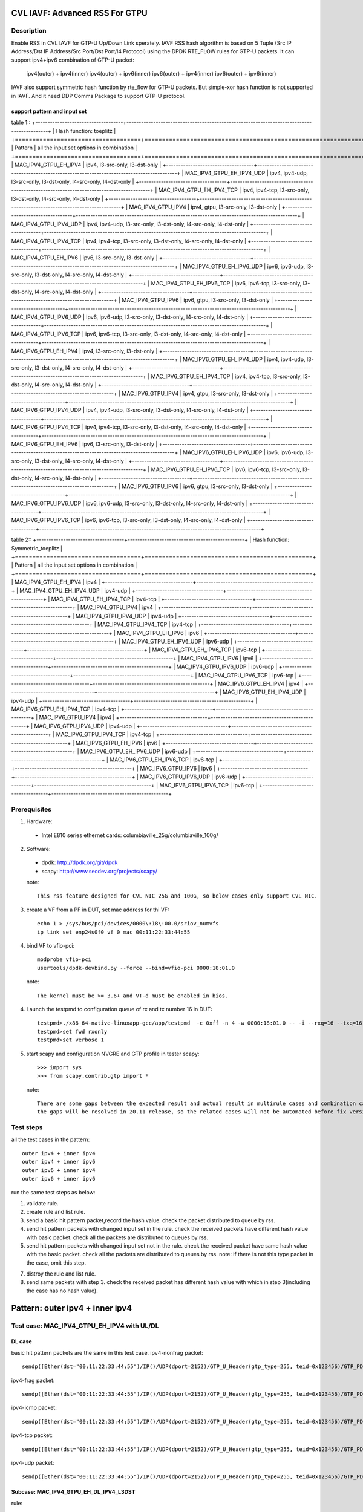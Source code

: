 .. Copyright (c) <2020>, Intel Corporation
   All rights reserved.

   Redistribution and use in source and binary forms, with or without
   modification, are permitted provided that the following conditions
   are met:

   - Redistributions of source code must retain the above copyright
     notice, this list of conditions and the following disclaimer.

   - Redistributions in binary form must reproduce the above copyright
     notice, this list of conditions and the following disclaimer in
     the documentation and/or other materials provided with the
     distribution.

   - Neither the name of Intel Corporation nor the names of its
     contributors may be used to endorse or promote products derived
     from this software without specific prior written permission.

   THIS SOFTWARE IS PROVIDED BY THE COPYRIGHT HOLDERS AND CONTRIBUTORS
   "AS IS" AND ANY EXPRESS OR IMPLIED WARRANTIES, INCLUDING, BUT NOT
   LIMITED TO, THE IMPLIED WARRANTIES OF MERCHANTABILITY AND FITNESS
   FOR A PARTICULAR PURPOSE ARE DISCLAIMED. IN NO EVENT SHALL THE
   COPYRIGHT OWNER OR CONTRIBUTORS BE LIABLE FOR ANY DIRECT, INDIRECT,
   INCIDENTAL, SPECIAL, EXEMPLARY, OR CONSEQUENTIAL DAMAGES
   (INCLUDING, BUT NOT LIMITED TO, PROCUREMENT OF SUBSTITUTE GOODS OR
   SERVICES; LOSS OF USE, DATA, OR PROFITS; OR BUSINESS INTERRUPTION)
   HOWEVER CAUSED AND ON ANY THEORY OF LIABILITY, WHETHER IN CONTRACT,
   STRICT LIABILITY, OR TORT (INCLUDING NEGLIGENCE OR OTHERWISE)
   ARISING IN ANY WAY OUT OF THE USE OF THIS SOFTWARE, EVEN IF ADVISED
   OF THE POSSIBILITY OF SUCH DAMAGE.

===============================
CVL IAVF: Advanced RSS For GTPU 
===============================

Description
===========

Enable RSS in CVL IAVF for GTP-U Up/Down Link sperately.
IAVF RSS hash algorithm is based on 5 Tuple (Src IP Address/Dst IP Address/Src Port/Dst Port/l4 Protocol) using the DPDK RTE_FLOW rules for GTP-U packets.
It can support ipv4+ipv6 combination of GTP-U packet:

    ipv4(outer) + ipv4(inner)
    ipv4(outer) + ipv6(inner)
    ipv6(outer) + ipv4(inner)
    ipv6(outer) + ipv6(inner)

IAVF also support symmetric hash function by rte_flow for GTP-U packets. But simple-xor hash function is not supported in IAVF.
And it need DDP Comms Package to support GTP-U protocol.

support pattern and input set 
-----------------------------
table 1::
+------------------------------------+-------------------------------------------------------------------------------------------+
| Hash function: toeplitz                                                                                                        |
+====================================+===========================================================================================+
| Pattern                            | all the input set options in combination                                                  |
+====================================+===========================================================================================+
| MAC_IPV4_GTPU_EH_IPV4              | ipv4, l3-src-only, l3-dst-only                                                            |
+------------------------------------+-------------------------------------------------------------------------------------------+
| MAC_IPV4_GTPU_EH_IPV4_UDP          | ipv4, ipv4-udp, l3-src-only, l3-dst-only, l4-src-only, l4-dst-only                        |
+------------------------------------+-------------------------------------------------------------------------------------------+
| MAC_IPV4_GTPU_EH_IPV4_TCP          | ipv4, ipv4-tcp, l3-src-only, l3-dst-only, l4-src-only, l4-dst-only                        |
+------------------------------------+-------------------------------------------------------------------------------------------+
| MAC_IPV4_GTPU_IPV4                 | ipv4, gtpu, l3-src-only, l3-dst-only                                                      |
+------------------------------------+-------------------------------------------------------------------------------------------+
| MAC_IPV4_GTPU_IPV4_UDP             | ipv4, ipv4-udp, l3-src-only, l3-dst-only, l4-src-only, l4-dst-only                        |
+------------------------------------+-------------------------------------------------------------------------------------------+
| MAC_IPV4_GTPU_IPV4_TCP             | ipv4, ipv4-tcp, l3-src-only, l3-dst-only, l4-src-only, l4-dst-only                        |
+------------------------------------+-------------------------------------------------------------------------------------------+
| MAC_IPV4_GTPU_EH_IPV6              | ipv6, l3-src-only, l3-dst-only                                                            |
+------------------------------------+-------------------------------------------------------------------------------------------+
| MAC_IPV4_GTPU_EH_IPV6_UDP          | ipv6, ipv6-udp, l3-src-only, l3-dst-only, l4-src-only, l4-dst-only                        |
+------------------------------------+-------------------------------------------------------------------------------------------+
| MAC_IPV4_GTPU_EH_IPV6_TCP          | ipv6, ipv6-tcp, l3-src-only, l3-dst-only, l4-src-only, l4-dst-only                        |
+------------------------------------+-------------------------------------------------------------------------------------------+
| MAC_IPV4_GTPU_IPV6                 | ipv6, gtpu, l3-src-only, l3-dst-only                                                      |
+------------------------------------+-------------------------------------------------------------------------------------------+
| MAC_IPV4_GTPU_IPV6_UDP             | ipv6, ipv6-udp, l3-src-only, l3-dst-only, l4-src-only, l4-dst-only                        |
+------------------------------------+-------------------------------------------------------------------------------------------+
| MAC_IPV4_GTPU_IPV6_TCP             | ipv6, ipv6-tcp, l3-src-only, l3-dst-only, l4-src-only, l4-dst-only                        |
+------------------------------------+-------------------------------------------------------------------------------------------+
| MAC_IPV6_GTPU_EH_IPV4              | ipv4, l3-src-only, l3-dst-only                                                            |
+------------------------------------+-------------------------------------------------------------------------------------------+
| MAC_IPV6_GTPU_EH_IPV4_UDP          | ipv4, ipv4-udp, l3-src-only, l3-dst-only, l4-src-only, l4-dst-only                        |
+------------------------------------+-------------------------------------------------------------------------------------------+
| MAC_IPV6_GTPU_EH_IPV4_TCP          | ipv4, ipv4-tcp, l3-src-only, l3-dst-only, l4-src-only, l4-dst-only                        |
+------------------------------------+-------------------------------------------------------------------------------------------+
| MAC_IPV6_GTPU_IPV4                 | ipv4, gtpu, l3-src-only, l3-dst-only                                                      |
+------------------------------------+-------------------------------------------------------------------------------------------+
| MAC_IPV6_GTPU_IPV4_UDP             | ipv4, ipv4-udp, l3-src-only, l3-dst-only, l4-src-only, l4-dst-only                        |
+------------------------------------+-------------------------------------------------------------------------------------------+
| MAC_IPV6_GTPU_IPV4_TCP             | ipv4, ipv4-tcp, l3-src-only, l3-dst-only, l4-src-only, l4-dst-only                        |
+------------------------------------+-------------------------------------------------------------------------------------------+
| MAC_IPV6_GTPU_EH_IPV6              | ipv6, l3-src-only, l3-dst-only                                                            |
+------------------------------------+-------------------------------------------------------------------------------------------+
| MAC_IPV6_GTPU_EH_IPV6_UDP          | ipv6, ipv6-udp, l3-src-only, l3-dst-only, l4-src-only, l4-dst-only                        |
+------------------------------------+-------------------------------------------------------------------------------------------+
| MAC_IPV6_GTPU_EH_IPV6_TCP          | ipv6, ipv6-tcp, l3-src-only, l3-dst-only, l4-src-only, l4-dst-only                        |
+------------------------------------+-------------------------------------------------------------------------------------------+
| MAC_IPV6_GTPU_IPV6                 | ipv6, gtpu, l3-src-only, l3-dst-only                                                      |
+------------------------------------+-------------------------------------------------------------------------------------------+
| MAC_IPV6_GTPU_IPV6_UDP             | ipv6, ipv6-udp, l3-src-only, l3-dst-only, l4-src-only, l4-dst-only                        |
+------------------------------------+-------------------------------------------------------------------------------------------+
| MAC_IPV6_GTPU_IPV6_TCP             | ipv6, ipv6-tcp, l3-src-only, l3-dst-only, l4-src-only, l4-dst-only                        |
+------------------------------------+-------------------------------------------------------------------------------------------+

table 2::
+------------------------------------+------------------------------------------------+
| Hash function: Symmetric_toeplitz                                                   |
+====================================+================================================+
| Pattern                            | all the input set options in combination       |
+====================================+================================================+
| MAC_IPV4_GTPU_EH_IPV4              | ipv4                                           |
+------------------------------------+------------------------------------------------+
| MAC_IPV4_GTPU_EH_IPV4_UDP          | ipv4-udp                                       |
+------------------------------------+------------------------------------------------+
| MAC_IPV4_GTPU_EH_IPV4_TCP          | ipv4-tcp                                       |
+------------------------------------+------------------------------------------------+
| MAC_IPV4_GTPU_IPV4                 | ipv4                                           |
+------------------------------------+------------------------------------------------+
| MAC_IPV4_GTPU_IPV4_UDP             | ipv4-udp                                       |
+------------------------------------+------------------------------------------------+
| MAC_IPV4_GTPU_IPV4_TCP             | ipv4-tcp                                       |
+------------------------------------+------------------------------------------------+
| MAC_IPV4_GTPU_EH_IPV6              | ipv6                                           |
+------------------------------------+------------------------------------------------+
| MAC_IPV4_GTPU_EH_IPV6_UDP          | ipv6-udp                                       |
+------------------------------------+------------------------------------------------+
| MAC_IPV4_GTPU_EH_IPV6_TCP          | ipv6-tcp                                       |
+------------------------------------+------------------------------------------------+
| MAC_IPV4_GTPU_IPV6                 | ipv6                                           |
+------------------------------------+------------------------------------------------+
| MAC_IPV4_GTPU_IPV6_UDP             | ipv6-udp                                       |
+------------------------------------+------------------------------------------------+
| MAC_IPV4_GTPU_IPV6_TCP             | ipv6-tcp                                       |
+------------------------------------+------------------------------------------------+
| MAC_IPV6_GTPU_EH_IPV4              | ipv4                                           |
+------------------------------------+------------------------------------------------+
| MAC_IPV6_GTPU_EH_IPV4_UDP          | ipv4-udp                                       |
+------------------------------------+------------------------------------------------+
| MAC_IPV6_GTPU_EH_IPV4_TCP          | ipv4-tcp                                       |
+------------------------------------+------------------------------------------------+
| MAC_IPV6_GTPU_IPV4                 | ipv4                                           |
+------------------------------------+------------------------------------------------+
| MAC_IPV6_GTPU_IPV4_UDP             | ipv4-udp                                       |
+------------------------------------+------------------------------------------------+
| MAC_IPV6_GTPU_IPV4_TCP             | ipv4-tcp                                       |
+------------------------------------+------------------------------------------------+
| MAC_IPV6_GTPU_EH_IPV6              | ipv6                                           |
+------------------------------------+------------------------------------------------+
| MAC_IPV6_GTPU_EH_IPV6_UDP          | ipv6-udp                                       |
+------------------------------------+------------------------------------------------+
| MAC_IPV6_GTPU_EH_IPV6_TCP          | ipv6-tcp                                       |
+------------------------------------+------------------------------------------------+
| MAC_IPV6_GTPU_IPV6                 | ipv6                                           |
+------------------------------------+------------------------------------------------+
| MAC_IPV6_GTPU_IPV6_UDP             | ipv6-udp                                       |
+------------------------------------+------------------------------------------------+
| MAC_IPV6_GTPU_IPV6_TCP             | ipv6-tcp                                       |
+------------------------------------+------------------------------------------------+


Prerequisites
=============

1. Hardware:

  - Intel E810 series ethernet cards: columbiaville_25g/columbiaville_100g/

2. Software:

  - dpdk: http://dpdk.org/git/dpdk
  - scapy: http://www.secdev.org/projects/scapy/

  note::

    This rss feature designed for CVL NIC 25G and 100G, so below cases only support CVL NIC.

3. create a VF from a PF in DUT, set mac address for thi VF::

    echo 1 > /sys/bus/pci/devices/0000\:18\:00.0/sriov_numvfs
    ip link set enp24s0f0 vf 0 mac 00:11:22:33:44:55

4. bind VF to vfio-pci::

    modprobe vfio-pci
    usertools/dpdk-devbind.py --force --bind=vfio-pci 0000:18:01.0

  note::

    The kernel must be >= 3.6+ and VT-d must be enabled in bios.

4. Launch the testpmd to configuration queue of rx and tx number 16 in DUT::

    testpmd>./x86_64-native-linuxapp-gcc/app/testpmd  -c 0xff -n 4 -w 0000:18:01.0 -- -i --rxq=16 --txq=16
    testpmd>set fwd rxonly
    testpmd>set verbose 1

5. start scapy and configuration NVGRE and GTP profile in tester
   scapy::

    >>> import sys
    >>> from scapy.contrib.gtp import *

  note::

    There are some gaps between the expected result and actual result in multirule cases and combination cases.
    the gaps will be resolved in 20.11 release, so the related cases will not be automated before fix version.


Test steps
==========

all the test cases in the pattern::

    outer ipv4 + inner ipv4
    outer ipv4 + inner ipv6
    outer ipv6 + inner ipv4
    outer ipv6 + inner ipv6

run the same test steps as below:

1. validate rule.
2. create rule and list rule.
3. send a basic hit pattern packet,record the hash value.
   check the packet distributed to queue by rss.
4. send hit pattern packets with changed input set in the rule.
   check the received packets have different hash value with basic packet.
   check all the packets are distributed to queues by rss.
5. send hit pattern packets with changed input set not in the rule.
   check the received packet have same hash value with the basic packet.
   check all the packets are distributed to queues by rss.
   note: if there is not this type packet in the case, omit this step.

7. distroy the rule and list rule.
8. send same packets with step 3.
   check the received packet has different hash value with which in step 3(including the case has no hash value).


================================
Pattern: outer ipv4 + inner ipv4
================================

Test case: MAC_IPV4_GTPU_EH_IPV4 with UL/DL
===========================================

DL case
-------
basic hit pattern packets are the same in this test case.
ipv4-nonfrag packet::

    sendp([Ether(dst="00:11:22:33:44:55")/IP()/UDP(dport=2152)/GTP_U_Header(gtp_type=255, teid=0x123456)/GTP_PDUSession_ExtensionHeader(pdu_type=0, qos_flow=0x34)/IP(dst="192.168.0.1", src="192.168.0.2")/("X"*480)],iface="enp134s0f0")

ipv4-frag packet::

    sendp([Ether(dst="00:11:22:33:44:55")/IP()/UDP(dport=2152)/GTP_U_Header(gtp_type=255, teid=0x123456)/GTP_PDUSession_ExtensionHeader(pdu_type=0, qos_flow=0x34)/IP(dst="192.168.0.1", src="192.168.0.2",frag=6)/("X"*480)],iface="enp134s0f0")

ipv4-icmp packet::

    sendp([Ether(dst="00:11:22:33:44:55")/IP()/UDP(dport=2152)/GTP_U_Header(gtp_type=255, teid=0x123456)/GTP_PDUSession_ExtensionHeader(pdu_type=0, qos_flow=0x34)/IP(dst="192.168.0.1", src="192.168.0.2")/ICMP()/("X"*480)],iface="enp134s0f0")

ipv4-tcp packet::

    sendp([Ether(dst="00:11:22:33:44:55")/IP()/UDP(dport=2152)/GTP_U_Header(gtp_type=255, teid=0x123456)/GTP_PDUSession_ExtensionHeader(pdu_type=0, qos_flow=0x34)/IP(dst="192.168.0.1", src="192.168.0.2")/TCP()/("X"*480)],iface="enp134s0f0")

ipv4-udp packet::

    sendp([Ether(dst="00:11:22:33:44:55")/IP()/UDP(dport=2152)/GTP_U_Header(gtp_type=255, teid=0x123456)/GTP_PDUSession_ExtensionHeader(pdu_type=0, qos_flow=0x34)/IP(dst="192.168.0.1", src="192.168.0.2")/UDP()/("X"*480)],iface="enp134s0f0")

Subcase: MAC_IPV4_GTPU_EH_DL_IPV4_L3DST
---------------------------------------
rule::

    flow validate 0 ingress pattern eth / ipv4 / udp / gtpu / gtp_psc pdu_t is 0 / ipv4 / end actions rss types ipv4 l3-dst-only end key_len 0 queues end / end

hit pattern and defined input set:
ipv4-nonfrag packet::

    sendp([Ether(dst="00:11:22:33:44:55")/IP()/UDP(dport=2152)/GTP_U_Header(gtp_type=255, teid=0x123456)/GTP_PDUSession_ExtensionHeader(pdu_type=0, qos_flow=0x34)/IP(dst="192.168.10.1", src="192.168.0.2")/("X"*480)],iface="enp134s0f0")

ipv4-frag packet::

    sendp([Ether(dst="00:11:22:33:44:55")/IP()/UDP(dport=2152)/GTP_U_Header(gtp_type=255, teid=0x123456)/GTP_PDUSession_ExtensionHeader(pdu_type=0, qos_flow=0x34)/IP(dst="192.168.10.1", src="192.168.0.2",frag=6)/("X"*480)],iface="enp134s0f0")

ipv4-icmp packet::

    sendp([Ether(dst="00:11:22:33:44:55")/IP()/UDP(dport=2152)/GTP_U_Header(gtp_type=255, teid=0x123456)/GTP_PDUSession_ExtensionHeader(pdu_type=0, qos_flow=0x34)/IP(dst="192.168.10.1", src="192.168.0.2")/ICMP()/("X"*480)],iface="enp134s0f0")

ipv4-tcp packet::

    sendp([Ether(dst="00:11:22:33:44:55")/IP()/UDP(dport=2152)/GTP_U_Header(gtp_type=255, teid=0x123456)/GTP_PDUSession_ExtensionHeader(pdu_type=0, qos_flow=0x34)/IP(dst="192.168.10.1", src="192.168.0.2")/TCP()/("X"*480)],iface="enp134s0f0")

ipv4-udp packet::

    sendp([Ether(dst="00:11:22:33:44:55")/IP()/UDP(dport=2152)/GTP_U_Header(gtp_type=255, teid=0x123456)/GTP_PDUSession_ExtensionHeader(pdu_type=0, qos_flow=0x34)/IP(dst="192.168.10.1", src="192.168.0.2")/UDP()/("X"*480)],iface="enp134s0f0")

hit pattern but not defined input set:
ipv4-nonfrag packet::

    sendp([Ether(dst="00:11:22:33:44:55")/IP()/UDP(dport=2152)/GTP_U_Header(gtp_type=255, teid=0x123456)/GTP_PDUSession_ExtensionHeader(pdu_type=0, qos_flow=0x34)/IP(dst="192.168.0.1", src="192.168.10.2")/("X"*480)],iface="enp134s0f0")

ipv4-frag packet::

    sendp([Ether(dst="00:11:22:33:44:55")/IP()/UDP(dport=2152)/GTP_U_Header(gtp_type=255, teid=0x123456)/GTP_PDUSession_ExtensionHeader(pdu_type=0, qos_flow=0x34)/IP(dst="192.168.0.1", src="192.168.10.2",frag=6)/("X"*480)],iface="enp134s0f0")

ipv4-icmp packet::

    sendp([Ether(dst="00:11:22:33:44:55")/IP()/UDP(dport=2152)/GTP_U_Header(gtp_type=255, teid=0x123456)/GTP_PDUSession_ExtensionHeader(pdu_type=0, qos_flow=0x34)/IP(dst="192.168.0.1", src="192.168.10.2")/ICMP()/("X"*480)],iface="enp134s0f0")

ipv4-tcp packet::

    sendp([Ether(dst="00:11:22:33:44:55")/IP()/UDP(dport=2152)/GTP_U_Header(gtp_type=255, teid=0x123456)/GTP_PDUSession_ExtensionHeader(pdu_type=0, qos_flow=0x34)/IP(dst="192.168.0.1", src="192.168.10.2")/TCP()/("X"*480)],iface="enp134s0f0")

ipv4-udp packet::

    sendp([Ether(dst="00:11:22:33:44:55")/IP()/UDP(dport=2152)/GTP_U_Header(gtp_type=255, teid=0x123456)/GTP_PDUSession_ExtensionHeader(pdu_type=0, qos_flow=0x34)/IP(dst="192.168.0.1", src="192.168.10.2")/UDP()/("X"*480)],iface="enp134s0f0")

Subcase: MAC_IPV4_GTPU_EH_DL_IPV4_L3SRC
---------------------------------------
rule::

    flow validate 0 ingress pattern eth / ipv4 / udp / gtpu / gtp_psc pdu_t is 0 / ipv4 / end actions rss types ipv4 l3-src-only end key_len 0 queues end / end

hit pattern and defined input set:
ipv4-nonfrag packet::

    sendp([Ether(dst="00:11:22:33:44:55")/IP()/UDP(dport=2152)/GTP_U_Header(gtp_type=255, teid=0x123456)/GTP_PDUSession_ExtensionHeader(pdu_type=0, qos_flow=0x34)/IP(dst="192.168.0.1", src="192.168.10.2")/("X"*480)],iface="enp134s0f0")

ipv4-frag packet::

    sendp([Ether(dst="00:11:22:33:44:55")/IP()/UDP(dport=2152)/GTP_U_Header(gtp_type=255, teid=0x123456)/GTP_PDUSession_ExtensionHeader(pdu_type=0, qos_flow=0x34)/IP(dst="192.168.0.1", src="192.168.10.2",frag=6)/("X"*480)],iface="enp134s0f0")

ipv4-icmp packet::

    sendp([Ether(dst="00:11:22:33:44:55")/IP()/UDP(dport=2152)/GTP_U_Header(gtp_type=255, teid=0x123456)/GTP_PDUSession_ExtensionHeader(pdu_type=0, qos_flow=0x34)/IP(dst="192.168.0.1", src="192.168.10.2")/ICMP()/("X"*480)],iface="enp134s0f0")

ipv4-tcp packet::

    sendp([Ether(dst="00:11:22:33:44:55")/IP()/UDP(dport=2152)/GTP_U_Header(gtp_type=255, teid=0x123456)/GTP_PDUSession_ExtensionHeader(pdu_type=0, qos_flow=0x34)/IP(dst="192.168.0.1", src="192.168.10.2")/TCP()/("X"*480)],iface="enp134s0f0")

ipv4-udp packet::

    sendp([Ether(dst="00:11:22:33:44:55")/IP()/UDP(dport=2152)/GTP_U_Header(gtp_type=255, teid=0x123456)/GTP_PDUSession_ExtensionHeader(pdu_type=0, qos_flow=0x34)/IP(dst="192.168.0.1", src="192.168.10.2")/UDP()/("X"*480)],iface="enp134s0f0")

hit pattern but not defined input set:
ipv4-nonfrag packet::

    sendp([Ether(dst="00:11:22:33:44:55")/IP()/UDP(dport=2152)/GTP_U_Header(gtp_type=255, teid=0x123456)/GTP_PDUSession_ExtensionHeader(pdu_type=0, qos_flow=0x34)/IP(dst="192.168.10.1", src="192.168.0.2")/("X"*480)],iface="enp134s0f0")

ipv4-frag packet::

    sendp([Ether(dst="00:11:22:33:44:55")/IP()/UDP(dport=2152)/GTP_U_Header(gtp_type=255, teid=0x123456)/GTP_PDUSession_ExtensionHeader(pdu_type=0, qos_flow=0x34)/IP(dst="192.168.10.1", src="192.168.0.2",frag=6)/("X"*480)],iface="enp134s0f0")

ipv4-icmp packet::

    sendp([Ether(dst="00:11:22:33:44:55")/IP()/UDP(dport=2152)/GTP_U_Header(gtp_type=255, teid=0x123456)/GTP_PDUSession_ExtensionHeader(pdu_type=0, qos_flow=0x34)/IP(dst="192.168.10.1", src="192.168.0.2")/ICMP()/("X"*480)],iface="enp134s0f0")

ipv4-tcp packet::

    sendp([Ether(dst="00:11:22:33:44:55")/IP()/UDP(dport=2152)/GTP_U_Header(gtp_type=255, teid=0x123456)/GTP_PDUSession_ExtensionHeader(pdu_type=0, qos_flow=0x34)/IP(dst="192.168.10.1", src="192.168.0.2")/TCP()/("X"*480)],iface="enp134s0f0")

ipv4-udp packet::

    sendp([Ether(dst="00:11:22:33:44:55")/IP()/UDP(dport=2152)/GTP_U_Header(gtp_type=255, teid=0x123456)/GTP_PDUSession_ExtensionHeader(pdu_type=0, qos_flow=0x34)/IP(dst="192.168.10.1", src="192.168.0.2")/UDP()/("X"*480)],iface="enp134s0f0")

Subcase: MAC_IPV4_GTPU_EH_DL_IPV4
---------------------------------
rule::

    flow validate 0 ingress pattern eth / ipv4 / udp / gtpu / gtp_psc pdu_t is 0 / ipv4 / end actions rss types ipv4 end key_len 0 queues end / end

hit pattern and defined input set:
ipv4-nonfrag packet::

    sendp([Ether(dst="00:11:22:33:44:55")/IP()/UDP(dport=2152)/GTP_U_Header(gtp_type=255, teid=0x123456)/GTP_PDUSession_ExtensionHeader(pdu_type=0, qos_flow=0x34)/IP(dst="192.168.10.1", src="192.168.0.2")/("X"*480)],iface="enp134s0f0")
    sendp([Ether(dst="00:11:22:33:44:55")/IP()/UDP(dport=2152)/GTP_U_Header(gtp_type=255, teid=0x123456)/GTP_PDUSession_ExtensionHeader(pdu_type=0, qos_flow=0x34)/IP(dst="192.168.0.1", src="192.168.10.2")/("X"*480)],iface="enp134s0f0")
    sendp([Ether(dst="00:11:22:33:44:55")/IP()/UDP(dport=2152)/GTP_U_Header(gtp_type=255, teid=0x123456)/GTP_PDUSession_ExtensionHeader(pdu_type=0, qos_flow=0x34)/IP(dst="192.168.10.1", src="192.168.10.2")/("X"*480)],iface="enp134s0f0")

ipv4-frag packet::

    sendp([Ether(dst="00:11:22:33:44:55")/IP()/UDP(dport=2152)/GTP_U_Header(gtp_type=255, teid=0x123456)/GTP_PDUSession_ExtensionHeader(pdu_type=0, qos_flow=0x34)/IP(dst="192.168.10.1", src="192.168.0.2",frag=6)/("X"*480)],iface="enp134s0f0")
    sendp([Ether(dst="00:11:22:33:44:55")/IP()/UDP(dport=2152)/GTP_U_Header(gtp_type=255, teid=0x123456)/GTP_PDUSession_ExtensionHeader(pdu_type=0, qos_flow=0x34)/IP(dst="192.168.0.1", src="192.168.10.2",frag=6)/("X"*480)],iface="enp134s0f0")
    sendp([Ether(dst="00:11:22:33:44:55")/IP()/UDP(dport=2152)/GTP_U_Header(gtp_type=255, teid=0x123456)/GTP_PDUSession_ExtensionHeader(pdu_type=0, qos_flow=0x34)/IP(dst="192.168.10.1", src="192.168.10.2",frag=6)/("X"*480)],iface="enp134s0f0")

ipv4-icmp packet::

    sendp([Ether(dst="00:11:22:33:44:55")/IP()/UDP(dport=2152)/GTP_U_Header(gtp_type=255, teid=0x123456)/GTP_PDUSession_ExtensionHeader(pdu_type=0, qos_flow=0x34)/IP(dst="192.168.10.1", src="192.168.0.2")/ICMP()/("X"*480)],iface="enp134s0f0")
    sendp([Ether(dst="00:11:22:33:44:55")/IP()/UDP(dport=2152)/GTP_U_Header(gtp_type=255, teid=0x123456)/GTP_PDUSession_ExtensionHeader(pdu_type=0, qos_flow=0x34)/IP(dst="192.168.0.1", src="192.168.10.2")/ICMP()/("X"*480)],iface="enp134s0f0")
    sendp([Ether(dst="00:11:22:33:44:55")/IP()/UDP(dport=2152)/GTP_U_Header(gtp_type=255, teid=0x123456)/GTP_PDUSession_ExtensionHeader(pdu_type=0, qos_flow=0x34)/IP(dst="192.168.10.1", src="192.168.10.2")/ICMP()/("X"*480)],iface="enp134s0f0")

ipv4-tcp packet::

    sendp([Ether(dst="00:11:22:33:44:55")/IP()/UDP(dport=2152)/GTP_U_Header(gtp_type=255, teid=0x123456)/GTP_PDUSession_ExtensionHeader(pdu_type=0, qos_flow=0x34)/IP(dst="192.168.10.1", src="192.168.0.2")/TCP()/("X"*480)],iface="enp134s0f0")
    sendp([Ether(dst="00:11:22:33:44:55")/IP()/UDP(dport=2152)/GTP_U_Header(gtp_type=255, teid=0x123456)/GTP_PDUSession_ExtensionHeader(pdu_type=0, qos_flow=0x34)/IP(dst="192.168.0.1", src="192.168.10.2")/TCP()/("X"*480)],iface="enp134s0f0")
    sendp([Ether(dst="00:11:22:33:44:55")/IP()/UDP(dport=2152)/GTP_U_Header(gtp_type=255, teid=0x123456)/GTP_PDUSession_ExtensionHeader(pdu_type=0, qos_flow=0x34)/IP(dst="192.168.10.1", src="192.168.10.2")/TCP()/("X"*480)],iface="enp134s0f0")

ipv4-udp packet::

    sendp([Ether(dst="00:11:22:33:44:55")/IP()/UDP(dport=2152)/GTP_U_Header(gtp_type=255, teid=0x123456)/GTP_PDUSession_ExtensionHeader(pdu_type=0, qos_flow=0x34)/IP(dst="192.168.10.1", src="192.168.0.2")/UDP()/("X"*480)],iface="enp134s0f0")
    sendp([Ether(dst="00:11:22:33:44:55")/IP()/UDP(dport=2152)/GTP_U_Header(gtp_type=255, teid=0x123456)/GTP_PDUSession_ExtensionHeader(pdu_type=0, qos_flow=0x34)/IP(dst="192.168.0.1", src="192.168.10.2")/UDP()/("X"*480)],iface="enp134s0f0")
    sendp([Ether(dst="00:11:22:33:44:55")/IP()/UDP(dport=2152)/GTP_U_Header(gtp_type=255, teid=0x123456)/GTP_PDUSession_ExtensionHeader(pdu_type=0, qos_flow=0x34)/IP(dst="192.168.10.1", src="192.168.10.2")/UDP()/("X"*480)],iface="enp134s0f0")

UL case
-------
basic hit pattern packets are the same in this test case.
ipv4-nonfrag packet::

    sendp([Ether(dst="00:11:22:33:44:55")/IP()/UDP(dport=2152)/GTP_U_Header(gtp_type=255, teid=0x123456)/GTP_PDUSession_ExtensionHeader(pdu_type=1, qos_flow=0x34)/IP(dst="192.168.0.1", src="192.168.0.2")/("X"*480)],iface="enp134s0f0")

ipv4-frag packet::

    sendp([Ether(dst="00:11:22:33:44:55")/IP()/UDP(dport=2152)/GTP_U_Header(gtp_type=255, teid=0x123456)/GTP_PDUSession_ExtensionHeader(pdu_type=1, qos_flow=0x34)/IP(dst="192.168.0.1", src="192.168.0.2",frag=6)/("X"*480)],iface="enp134s0f0")

ipv4-icmp packet::

    sendp([Ether(dst="00:11:22:33:44:55")/IP()/UDP(dport=2152)/GTP_U_Header(gtp_type=255, teid=0x123456)/GTP_PDUSession_ExtensionHeader(pdu_type=1, qos_flow=0x34)/IP(dst="192.168.0.1", src="192.168.0.2")/ICMP()/("X"*480)],iface="enp134s0f0")

ipv4-tcp packet::

    sendp([Ether(dst="00:11:22:33:44:55")/IP()/UDP(dport=2152)/GTP_U_Header(gtp_type=255, teid=0x123456)/GTP_PDUSession_ExtensionHeader(pdu_type=1, qos_flow=0x34)/IP(dst="192.168.0.1", src="192.168.0.2")/TCP()/("X"*480)],iface="enp134s0f0")

ipv4-udp packet::

    sendp([Ether(dst="00:11:22:33:44:55")/IP()/UDP(dport=2152)/GTP_U_Header(gtp_type=255, teid=0x123456)/GTP_PDUSession_ExtensionHeader(pdu_type=1, qos_flow=0x34)/IP(dst="192.168.0.1", src="192.168.0.2")/UDP()/("X"*480)],iface="enp134s0f0")

Subcase: MAC_IPV4_GTPU_EH_UL_IPV4_L3DST
---------------------------------------
rule::

    flow validate 0 ingress pattern eth / ipv4 / udp / gtpu / gtp_psc pdu_t is 1 / ipv4 / end actions rss types ipv4 l3-dst-only end key_len 0 queues end / end

packets: change the pdu_type value(0->1/1->0) of packets of Subcase MAC_IPV4_GTPU_EH_DL_IPV4_L3DST.

Subcase: MAC_IPV4_GTPU_EH_UL_IPV4_L3SRC
---------------------------------------
rule::

    flow validate 0 ingress pattern eth / ipv4 / udp / gtpu / gtp_psc pdu_t is 1 / ipv4 / end actions rss types ipv4 l3-src-only end key_len 0 queues end / end

packets: change the pdu_type value(0->1/1->0) of packets of Subcase MAC_IPV4_GTPU_EH_DL_IPV4_L3SRC.

Subcase: MAC_IPV4_GTPU_EH_UL_IPV4
---------------------------------
rule::

    flow validate 0 ingress pattern eth / ipv4 / udp / gtpu / gtp_psc pdu_t is 1 / ipv4 / end actions rss types ipv4 end key_len 0 queues end / end

packets: change the pdu_type value(0->1/1->0) of packets of Subcase MAC_IPV4_GTPU_EH_DL_IPV4.

Test case: MAC_IPV4_GTPU_EH_IPV4_UDP with UL/DL
===============================================

DL case
-------
basic hit pattern packets are the same in this test case::

    sendp([Ether(dst="00:11:22:33:44:55")/IP()/UDP(dport=2152)/GTP_U_Header(gtp_type=255, teid=0x123456)/GTP_PDUSession_ExtensionHeader(pdu_type=0, qos_flow=0x34)/IP(src="192.168.0.1", dst="192.168.0.2")/UDP(sport=22, dport=23)/("X"*480)], iface="enp134s0f0")

Subcase: MAC_IPV4_GTPU_EH_DL_IPV4_UDP_L3DST
-------------------------------------------
rule::

    flow create 0 ingress pattern eth / ipv4 / udp / gtpu / gtp_psc pdu_t is 0 / ipv4 / udp / end actions rss types ipv4-udp l3-dst-only end key_len 0 queues end / end

hit pattern and defined input set::

    sendp([Ether(dst="00:11:22:33:44:55")/IP()/UDP(dport=2152)/GTP_U_Header(gtp_type=255, teid=0x123456)/GTP_PDUSession_ExtensionHeader(pdu_type=0, qos_flow=0x34)/IP(src="192.168.0.1", dst="192.168.10.2")/UDP(sport=22, dport=23)/("X"*480)], iface="enp134s0f0")

hit pattern but not defined input set::

    sendp([Ether(dst="00:11:22:33:44:55")/IP()/UDP(dport=2152)/GTP_U_Header(gtp_type=255, teid=0x123456)/GTP_PDUSession_ExtensionHeader(pdu_type=0, qos_flow=0x34)/IP(src="192.168.10.1", dst="192.168.0.2")/UDP(sport=12, dport=13)/("X"*480)], iface="enp134s0f0")

Subcase: MAC_IPV4_GTPU_EH_DL_IPV4_UDP_L3SRC
-------------------------------------------
rule::

    flow create 0 ingress pattern eth / ipv4 / udp / gtpu / gtp_psc pdu_t is 0 / ipv4 / udp / end actions rss types ipv4-udp l3-src-only end key_len 0 queues end / end

hit pattern and defined input set::

    sendp([Ether(dst="00:11:22:33:44:55")/IP()/UDP(dport=2152)/GTP_U_Header(gtp_type=255, teid=0x123456)/GTP_PDUSession_ExtensionHeader(pdu_type=0, qos_flow=0x34)/IP(src="192.168.10.1", dst="192.168.0.2")/UDP(sport=22, dport=23)/("X"*480)], iface="enp134s0f0")

hit pattern but not defined input set::

    sendp([Ether(dst="00:11:22:33:44:55")/IP()/UDP(dport=2152)/GTP_U_Header(gtp_type=255, teid=0x123456)/GTP_PDUSession_ExtensionHeader(pdu_type=0, qos_flow=0x34)/IP(src="192.168.0.1", dst="192.168.10.2")/UDP(sport=12, dport=13)/("X"*480)], iface="enp134s0f0")

Subcase: MAC_IPV4_GTPU_EH_DL_IPV4_UDP_L3SRC_L4SRC
-------------------------------------------------
rule::

    flow create 0 ingress pattern eth / ipv4 / udp / gtpu / gtp_psc pdu_t is 0 / ipv4 / udp / end actions rss types ipv4-udp l3-src-only l4-src-only end key_len 0 queues end / end

hit pattern and defined input set::

    sendp([Ether(dst="00:11:22:33:44:55")/IP()/UDP(dport=2152)/GTP_U_Header(gtp_type=255, teid=0x123456)/GTP_PDUSession_ExtensionHeader(pdu_type=0, qos_flow=0x34)/IP(src="192.168.10.1", dst="192.168.0.2")/UDP(sport=22, dport=23)/("X"*480)], iface="enp134s0f0")
    sendp([Ether(dst="00:11:22:33:44:55")/IP()/UDP(dport=2152)/GTP_U_Header(gtp_type=255, teid=0x123456)/GTP_PDUSession_ExtensionHeader(pdu_type=0, qos_flow=0x34)/IP(src="192.168.0.1", dst="192.168.0.2")/UDP(sport=12, dport=23)/("X"*480)], iface="enp134s0f0")
    
hit pattern but not defined input set::

    sendp([Ether(dst="00:11:22:33:44:55")/IP()/UDP(dport=2152)/GTP_U_Header(gtp_type=255, teid=0x123456)/GTP_PDUSession_ExtensionHeader(pdu_type=0, qos_flow=0x34)/IP(src="192.168.0.1", dst="192.168.10.2")/UDP(sport=22, dport=13)/("X"*480)], iface="enp134s0f0")

Subcase: MAC_IPV4_GTPU_EH_DL_IPV4_UDP_L3SRC_L4DST
-------------------------------------------------
rule::

    flow create 0 ingress pattern eth / ipv4 / udp / gtpu / gtp_psc pdu_t is 0 / ipv4 / udp / end actions rss types ipv4-udp l3-src-only l4-dst-only end key_len 0 queues end / end

hit pattern and defined input set::

    sendp([Ether(dst="00:11:22:33:44:55")/IP()/UDP(dport=2152)/GTP_U_Header(gtp_type=255, teid=0x123456)/GTP_PDUSession_ExtensionHeader(pdu_type=0, qos_flow=0x34)/IP(src="192.168.10.1", dst="192.168.0.2")/UDP(sport=22, dport=23)/("X"*480)], iface="enp134s0f0")
    sendp([Ether(dst="00:11:22:33:44:55")/IP()/UDP(dport=2152)/GTP_U_Header(gtp_type=255, teid=0x123456)/GTP_PDUSession_ExtensionHeader(pdu_type=0, qos_flow=0x34)/IP(src="192.168.0.1", dst="192.168.0.2")/UDP(sport=22, dport=13)/("X"*480)], iface="enp134s0f0")
    
hit pattern but not defined input set::

    sendp([Ether(dst="00:11:22:33:44:55")/IP()/UDP(dport=2152)/GTP_U_Header(gtp_type=255, teid=0x123456)/GTP_PDUSession_ExtensionHeader(pdu_type=0, qos_flow=0x34)/IP(src="192.168.0.1", dst="192.168.10.2")/UDP(sport=12, dport=23)/("X"*480)], iface="enp134s0f0")

Subcase: MAC_IPV4_GTPU_EH_DL_IPV4_UDP_L3DST_L4SRC
-------------------------------------------------
rule::

    flow create 0 ingress pattern eth / ipv4 / udp / gtpu / gtp_psc pdu_t is 0 / ipv4 / udp / end actions rss types ipv4-udp l3-dst-only l4-src-only end key_len 0 queues end / end

hit pattern and defined input set::

    sendp([Ether(dst="00:11:22:33:44:55")/IP()/UDP(dport=2152)/GTP_U_Header(gtp_type=255, teid=0x123456)/GTP_PDUSession_ExtensionHeader(pdu_type=0, qos_flow=0x34)/IP(src="192.168.0.1", dst="192.168.10.2")/UDP(sport=22, dport=23)/("X"*480)], iface="enp134s0f0")
    sendp([Ether(dst="00:11:22:33:44:55")/IP()/UDP(dport=2152)/GTP_U_Header(gtp_type=255, teid=0x123456)/GTP_PDUSession_ExtensionHeader(pdu_type=0, qos_flow=0x34)/IP(src="192.168.0.1", dst="192.168.0.2")/UDP(sport=12, dport=23)/("X"*480)], iface="enp134s0f0")
    
hit pattern but not defined input set::

    sendp([Ether(dst="00:11:22:33:44:55")/IP()/UDP(dport=2152)/GTP_U_Header(gtp_type=255, teid=0x123456)/GTP_PDUSession_ExtensionHeader(pdu_type=0, qos_flow=0x34)/IP(src="192.168.10.1", dst="192.168.0.2")/UDP(sport=22, dport=13)/("X"*480)], iface="enp134s0f0")

Subcase: MAC_IPV4_GTPU_EH_DL_IPV4_UDP_L3DST_L4DST
-------------------------------------------------
rule::

    flow create 0 ingress pattern eth / ipv4 / udp / gtpu / gtp_psc pdu_t is 0 / ipv4 / udp / end actions rss types ipv4-udp l3-dst-only l4-dst-only end key_len 0 queues end / end

hit pattern and defined input set::

    sendp([Ether(dst="00:11:22:33:44:55")/IP()/UDP(dport=2152)/GTP_U_Header(gtp_type=255, teid=0x123456)/GTP_PDUSession_ExtensionHeader(pdu_type=0, qos_flow=0x34)/IP(src="192.168.0.1", dst="192.168.10.2")/UDP(sport=22, dport=23)/("X"*480)], iface="enp134s0f0")
    sendp([Ether(dst="00:11:22:33:44:55")/IP()/UDP(dport=2152)/GTP_U_Header(gtp_type=255, teid=0x123456)/GTP_PDUSession_ExtensionHeader(pdu_type=0, qos_flow=0x34)/IP(src="192.168.0.1", dst="192.168.0.2")/UDP(sport=22, dport=13)/("X"*480)], iface="enp134s0f0")
    
hit pattern but not defined input set::

    sendp([Ether(dst="00:11:22:33:44:55")/IP()/UDP(dport=2152)/GTP_U_Header(gtp_type=255, teid=0x123456)/GTP_PDUSession_ExtensionHeader(pdu_type=0, qos_flow=0x34)/IP(src="192.168.10.1", dst="192.168.0.2")/UDP(sport=12, dport=23)/("X"*480)], iface="enp134s0f0")

Subcase: MAC_IPV4_GTPU_EH_DL_IPV4_UDP_L4DST
-------------------------------------------
rule::

    flow create 0 ingress pattern eth / ipv4 / udp / gtpu / gtp_psc pdu_t is 0 / ipv4 / udp / end actions rss types ipv4-udp l4-dst-only end key_len 0 queues end / end

hit pattern and defined input set::

    sendp([Ether(dst="00:11:22:33:44:55")/IP()/UDP(dport=2152)/GTP_U_Header(gtp_type=255, teid=0x123456)/GTP_PDUSession_ExtensionHeader(pdu_type=0, qos_flow=0x34)/IP(src="192.168.0.1", dst="192.168.0.2")/UDP(sport=22, dport=13)/("X"*480)], iface="enp134s0f0")
    
hit pattern but not defined input set::

    sendp([Ether(dst="00:11:22:33:44:55")/IP()/UDP(dport=2152)/GTP_U_Header(gtp_type=255, teid=0x123456)/GTP_PDUSession_ExtensionHeader(pdu_type=0, qos_flow=0x34)/IP(src="192.168.10.1", dst="192.168.10.2")/UDP(sport=12, dport=23)/("X"*480)], iface="enp134s0f0")

Subcase: MAC_IPV4_GTPU_EH_DL_IPV4_UDP_L4SRC
-------------------------------------------
rule::

    flow create 0 ingress pattern eth / ipv4 / udp / gtpu / gtp_psc pdu_t is 0 / ipv4 / udp / end actions rss types ipv4-udp l4-src-only end key_len 0 queues end / end

hit pattern and defined input set::

    sendp([Ether(dst="00:11:22:33:44:55")/IP()/UDP(dport=2152)/GTP_U_Header(gtp_type=255, teid=0x123456)/GTP_PDUSession_ExtensionHeader(pdu_type=0, qos_flow=0x34)/IP(src="192.168.0.1", dst="192.168.0.2")/UDP(sport=12, dport=23)/("X"*480)], iface="enp134s0f0")
    
hit pattern but not defined input set::

    sendp([Ether(dst="00:11:22:33:44:55")/IP()/UDP(dport=2152)/GTP_U_Header(gtp_type=255, teid=0x123456)/GTP_PDUSession_ExtensionHeader(pdu_type=0, qos_flow=0x34)/IP(src="192.168.10.1", dst="192.168.10.2")/UDP(sport=22, dport=13)/("X"*480)], iface="enp134s0f0")

Subcase: MAC_IPV4_GTPU_EH_DL_IPV4_UDP
-------------------------------------
rule::

    flow create 0 ingress pattern eth / ipv4 / udp / gtpu / gtp_psc pdu_t is 0 / ipv4 / udp / end actions rss types ipv4-udp end key_len 0 queues end / end

hit pattern and defined input set::

    sendp([Ether(dst="00:11:22:33:44:55")/IP()/UDP(dport=2152)/GTP_U_Header(gtp_type=255, teid=0x123456)/GTP_PDUSession_ExtensionHeader(pdu_type=0, qos_flow=0x34)/IP(src="192.168.0.1", dst="192.168.0.2")/UDP(sport=12, dport=23)/("X"*480)], iface="enp134s0f0")
    sendp([Ether(dst="00:11:22:33:44:55")/IP()/UDP(dport=2152)/GTP_U_Header(gtp_type=255, teid=0x123456)/GTP_PDUSession_ExtensionHeader(pdu_type=0, qos_flow=0x34)/IP(src="192.168.0.1", dst="192.168.0.2")/UDP(sport=22, dport=13)/("X"*480)], iface="enp134s0f0")
    sendp([Ether(dst="00:11:22:33:44:55")/IP()/UDP(dport=2152)/GTP_U_Header(gtp_type=255, teid=0x123456)/GTP_PDUSession_ExtensionHeader(pdu_type=0, qos_flow=0x34)/IP(src="192.168.10.1", dst="192.168.0.2")/UDP(sport=22, dport=23)/("X"*480)], iface="enp134s0f0")
    sendp([Ether(dst="00:11:22:33:44:55")/IP()/UDP(dport=2152)/GTP_U_Header(gtp_type=255, teid=0x123456)/GTP_PDUSession_ExtensionHeader(pdu_type=0, qos_flow=0x34)/IP(src="192.168.0.1", dst="192.168.10.2")/UDP(sport=22, dport=23)/("X"*480)], iface="enp134s0f0")
    
UL case
-------
basic hit pattern packets are the same in this test case::

    sendp([Ether(dst="00:11:22:33:44:55")/IP()/UDP(dport=2152)/GTP_U_Header(gtp_type=255, teid=0x123456)/GTP_PDUSession_ExtensionHeader(pdu_type=1, qos_flow=0x34)/IP(src="192.168.0.1", dst="192.168.0.2")/UDP(sport=22, dport=23)/("X"*480)], iface="enp134s0f0")

Subcase: MAC_IPV4_GTPU_EH_UL_IPV4_UDP_L3DST
-------------------------------------------
rule::

    flow create 0 ingress pattern eth / ipv4 / udp / gtpu / gtp_psc pdu_t is 1 / ipv4 / udp / end actions rss types ipv4-udp l3-dst-only end key_len 0 queues end / end

packets: change the pdu_type value(0->1/1->0) of packets of Subcase MAC_IPV4_GTPU_EH_DL_IPV4_UDP_L3DST.

Subcase: MAC_IPV4_GTPU_EH_UL_IPV4_UDP_L3SRC
-------------------------------------------
rule::

    flow create 0 ingress pattern eth / ipv4 / udp / gtpu / gtp_psc pdu_t is 1 / ipv4 / udp / end actions rss types ipv4-udp l3-src-only end key_len 0 queues end / end

packets: change the pdu_type value(0->1/1->0) of packets of Subcase MAC_IPV4_GTPU_EH_DL_IPV4_UDP_L3SRC.

Subcase: MAC_IPV4_GTPU_EH_UL_IPV4_UDP_L3SRC_L4SRC
-------------------------------------------------
rule::

    flow create 0 ingress pattern eth / ipv4 / udp / gtpu / gtp_psc pdu_t is 1 / ipv4 / udp / end actions rss types ipv4-udp l3-src-only l4-src-only end key_len 0 queues end / end

packets: change the pdu_type value(0->1/1->0) of packets of Subcase MAC_IPV4_GTPU_EH_DL_IPV4_UDP_L3SRC_L4SRC.

Subcase: MAC_IPV4_GTPU_EH_UL_IPV4_UDP_L3SRC_L4DST
-------------------------------------------------
rule::

    flow create 0 ingress pattern eth / ipv4 / udp / gtpu / gtp_psc pdu_t is 1 / ipv4 / udp / end actions rss types ipv4-udp l3-src-only l4-dst-only end key_len 0 queues end / end

packets: change the pdu_type value(0->1/1->0) of packets of Subcase MAC_IPV4_GTPU_EH_DL_IPV4_UDP_L3SRC_L4DST.

Subcase: MAC_IPV4_GTPU_EH_UL_IPV4_UDP_L3DST_L4SRC
-------------------------------------------------
rule::

    flow create 0 ingress pattern eth / ipv4 / udp / gtpu / gtp_psc pdu_t is 1 / ipv4 / udp / end actions rss types ipv4-udp l3-dst-only l4-src-only end key_len 0 queues end / end

packets: change the pdu_type value(0->1/1->0) of packets of Subcase MAC_IPV4_GTPU_EH_DL_IPV4_UDP_L3DST_L4SRC.

Subcase: MAC_IPV4_GTPU_EH_UL_IPV4_UDP_L3DST_L4DST
-------------------------------------------------
rule::

    flow create 0 ingress pattern eth / ipv4 / udp / gtpu / gtp_psc pdu_t is 1 / ipv4 / udp / end actions rss types ipv4-udp l3-dst-only l4-dst-only end key_len 0 queues end / end

packets: change the pdu_type value(0->1/1->0) of packets of Subcase MAC_IPV4_GTPU_EH_DL_IPV4_UDP_L3DST_L4DST.

Subcase: MAC_IPV4_GTPU_EH_UL_IPV4_UDP_L4DST
-------------------------------------------
rule::

    flow create 0 ingress pattern eth / ipv4 / udp / gtpu / gtp_psc pdu_t is 1 / ipv4 / udp / end actions rss types ipv4-udp l4-dst-only end key_len 0 queues end / end

packets: change the pdu_type value(0->1/1->0) of packets of Subcase MAC_IPV4_GTPU_EH_DL_IPV4_UDP_L4DST.

Subcase: MAC_IPV4_GTPU_EH_UL_IPV4_UDP_L4SRC
-------------------------------------------
rule::

    flow create 0 ingress pattern eth / ipv4 / udp / gtpu / gtp_psc pdu_t is 1 / ipv4 / udp / end actions rss types ipv4-udp l4-src-only end key_len 0 queues end / end

packets: change the pdu_type value(0->1/1->0) of packets of Subcase MAC_IPV4_GTPU_EH_DL_IPV4_UDP_L4SRC.

Subcase: MAC_IPV4_GTPU_EH_UL_IPV4_UDP
-------------------------------------
rule::

    flow create 0 ingress pattern eth / ipv4 / udp / gtpu / gtp_psc pdu_t is 1 / ipv4 / udp / end actions rss types ipv4-udp end key_len 0 queues end / end

packets: change the pdu_type value(0->1/1->0) of packets of Subcase MAC_IPV4_GTPU_EH_DL_IPV4_UDP.


Test case: MAC_IPV4_GTPU_EH_IPV4_TCP with UL/DL
===============================================

DL case
-------
basic hit pattern packets are the same in this test case::

    sendp([Ether(dst="00:11:22:33:44:55")/IP()/UDP(dport=2152)/GTP_U_Header(gtp_type=255, teid=0x123456)/GTP_PDUSession_ExtensionHeader(pdu_type=0, qos_flow=0x34)/IP(src="192.168.0.1", dst="192.168.0.2")/TCP(sport=22, dport=23)/("X"*480)], iface="enp134s0f0")

Subcase: MAC_IPV4_GTPU_EH_DL_IPV4_TCP_L3DST
-------------------------------------------
rule::

    flow create 0 ingress pattern eth / ipv4 / udp / gtpu / gtp_psc pdu_t is 0 / ipv4 / tcp / end actions rss types ipv4-tcp l3-dst-only end key_len 0 queues end / end

hit pattern and defined input set::

    sendp([Ether(dst="00:11:22:33:44:55")/IP()/UDP(dport=2152)/GTP_U_Header(gtp_type=255, teid=0x123456)/GTP_PDUSession_ExtensionHeader(pdu_type=0, qos_flow=0x34)/IP(src="192.168.0.1", dst="192.168.10.2")/TCP(sport=22, dport=23)/("X"*480)], iface="enp134s0f0")

hit pattern but not defined input set::

    sendp([Ether(dst="00:11:22:33:44:55")/IP()/UDP(dport=2152)/GTP_U_Header(gtp_type=255, teid=0x123456)/GTP_PDUSession_ExtensionHeader(pdu_type=0, qos_flow=0x34)/IP(src="192.168.10.1", dst="192.168.0.2")/TCP(sport=12, dport=13)/("X"*480)], iface="enp134s0f0")

Subcase: MAC_IPV4_GTPU_EH_DL_IPV4_TCP_L3SRC
-------------------------------------------
rule::

    flow create 0 ingress pattern eth / ipv4 / udp / gtpu / gtp_psc pdu_t is 0 / ipv4 / tcp / end actions rss types ipv4-tcp l3-src-only end key_len 0 queues end / end

hit pattern and defined input set::

    sendp([Ether(dst="00:11:22:33:44:55")/IP()/UDP(dport=2152)/GTP_U_Header(gtp_type=255, teid=0x123456)/GTP_PDUSession_ExtensionHeader(pdu_type=0, qos_flow=0x34)/IP(src="192.168.10.1", dst="192.168.0.2")/TCP(sport=22, dport=23)/("X"*480)], iface="enp134s0f0")

hit pattern but not defined input set::

    sendp([Ether(dst="00:11:22:33:44:55")/IP()/UDP(dport=2152)/GTP_U_Header(gtp_type=255, teid=0x123456)/GTP_PDUSession_ExtensionHeader(pdu_type=0, qos_flow=0x34)/IP(src="192.168.0.1", dst="192.168.10.2")/TCP(sport=12, dport=13)/("X"*480)], iface="enp134s0f0")

Subcase: MAC_IPV4_GTPU_EH_DL_IPV4_TCP_L3SRC_L4SRC
-------------------------------------------------
rule::

    flow create 0 ingress pattern eth / ipv4 / udp / gtpu / gtp_psc pdu_t is 0 / ipv4 / tcp / end actions rss types ipv4-tcp l3-src-only l4-src-only end key_len 0 queues end / end

hit pattern and defined input set::

    sendp([Ether(dst="00:11:22:33:44:55")/IP()/UDP(dport=2152)/GTP_U_Header(gtp_type=255, teid=0x123456)/GTP_PDUSession_ExtensionHeader(pdu_type=0, qos_flow=0x34)/IP(src="192.168.10.1", dst="192.168.0.2")/TCP(sport=22, dport=23)/("X"*480)], iface="enp134s0f0")
    sendp([Ether(dst="00:11:22:33:44:55")/IP()/UDP(dport=2152)/GTP_U_Header(gtp_type=255, teid=0x123456)/GTP_PDUSession_ExtensionHeader(pdu_type=0, qos_flow=0x34)/IP(src="192.168.0.1", dst="192.168.0.2")/TCP(sport=12, dport=23)/("X"*480)], iface="enp134s0f0")
    
hit pattern but not defined input set::

    sendp([Ether(dst="00:11:22:33:44:55")/IP()/UDP(dport=2152)/GTP_U_Header(gtp_type=255, teid=0x123456)/GTP_PDUSession_ExtensionHeader(pdu_type=0, qos_flow=0x34)/IP(src="192.168.0.1", dst="192.168.10.2")/TCP(sport=22, dport=13)/("X"*480)], iface="enp134s0f0")

Subcase: MAC_IPV4_GTPU_EH_DL_IPV4_TCP_L3SRC_L4DST
-------------------------------------------------
rule::

    flow create 0 ingress pattern eth / ipv4 / udp / gtpu / gtp_psc pdu_t is 0 / ipv4 / tcp / end actions rss types ipv4-tcp l3-src-only l4-dst-only end key_len 0 queues end / end

hit pattern and defined input set::

    sendp([Ether(dst="00:11:22:33:44:55")/IP()/UDP(dport=2152)/GTP_U_Header(gtp_type=255, teid=0x123456)/GTP_PDUSession_ExtensionHeader(pdu_type=0, qos_flow=0x34)/IP(src="192.168.10.1", dst="192.168.0.2")/TCP(sport=22, dport=23)/("X"*480)], iface="enp134s0f0")
    sendp([Ether(dst="00:11:22:33:44:55")/IP()/UDP(dport=2152)/GTP_U_Header(gtp_type=255, teid=0x123456)/GTP_PDUSession_ExtensionHeader(pdu_type=0, qos_flow=0x34)/IP(src="192.168.0.1", dst="192.168.0.2")/TCP(sport=22, dport=13)/("X"*480)], iface="enp134s0f0")
    
hit pattern but not defined input set::

    sendp([Ether(dst="00:11:22:33:44:55")/IP()/UDP(dport=2152)/GTP_U_Header(gtp_type=255, teid=0x123456)/GTP_PDUSession_ExtensionHeader(pdu_type=0, qos_flow=0x34)/IP(src="192.168.0.1", dst="192.168.10.2")/TCP(sport=12, dport=23)/("X"*480)], iface="enp134s0f0")

Subcase: MAC_IPV4_GTPU_EH_DL_IPV4_TCP_L3DST_L4SRC
-------------------------------------------------
rule::

    flow create 0 ingress pattern eth / ipv4 / udp / gtpu / gtp_psc pdu_t is 0 / ipv4 / tcp / end actions rss types ipv4-tcp l3-dst-only l4-src-only end key_len 0 queues end / end

hit pattern and defined input set::

    sendp([Ether(dst="00:11:22:33:44:55")/IP()/UDP(dport=2152)/GTP_U_Header(gtp_type=255, teid=0x123456)/GTP_PDUSession_ExtensionHeader(pdu_type=0, qos_flow=0x34)/IP(src="192.168.0.1", dst="192.168.10.2")/TCP(sport=22, dport=23)/("X"*480)], iface="enp134s0f0")
    sendp([Ether(dst="00:11:22:33:44:55")/IP()/UDP(dport=2152)/GTP_U_Header(gtp_type=255, teid=0x123456)/GTP_PDUSession_ExtensionHeader(pdu_type=0, qos_flow=0x34)/IP(src="192.168.0.1", dst="192.168.0.2")/TCP(sport=12, dport=23)/("X"*480)], iface="enp134s0f0")
    
hit pattern but not defined input set::

    sendp([Ether(dst="00:11:22:33:44:55")/IP()/UDP(dport=2152)/GTP_U_Header(gtp_type=255, teid=0x123456)/GTP_PDUSession_ExtensionHeader(pdu_type=0, qos_flow=0x34)/IP(src="192.168.10.1", dst="192.168.0.2")/TCP(sport=22, dport=13)/("X"*480)], iface="enp134s0f0")

Subcase: MAC_IPV4_GTPU_EH_DL_IPV4_TCP_L3DST_L4DST
-------------------------------------------------
rule::

    flow create 0 ingress pattern eth / ipv4 / udp / gtpu / gtp_psc pdu_t is 0 / ipv4 / tcp / end actions rss types ipv4-tcp l3-dst-only l4-dst-only end key_len 0 queues end / end

hit pattern and defined input set::

    sendp([Ether(dst="00:11:22:33:44:55")/IP()/UDP(dport=2152)/GTP_U_Header(gtp_type=255, teid=0x123456)/GTP_PDUSession_ExtensionHeader(pdu_type=0, qos_flow=0x34)/IP(src="192.168.0.1", dst="192.168.10.2")/TCP(sport=22, dport=23)/("X"*480)], iface="enp134s0f0")
    sendp([Ether(dst="00:11:22:33:44:55")/IP()/UDP(dport=2152)/GTP_U_Header(gtp_type=255, teid=0x123456)/GTP_PDUSession_ExtensionHeader(pdu_type=0, qos_flow=0x34)/IP(src="192.168.0.1", dst="192.168.0.2")/TCP(sport=22, dport=13)/("X"*480)], iface="enp134s0f0")
    
hit pattern but not defined input set::

    sendp([Ether(dst="00:11:22:33:44:55")/IP()/UDP(dport=2152)/GTP_U_Header(gtp_type=255, teid=0x123456)/GTP_PDUSession_ExtensionHeader(pdu_type=0, qos_flow=0x34)/IP(src="192.168.10.1", dst="192.168.0.2")/TCP(sport=12, dport=23)/("X"*480)], iface="enp134s0f0")

Subcase: MAC_IPV4_GTPU_EH_DL_IPV4_TCP_L4DST
-------------------------------------------
rule::

    flow create 0 ingress pattern eth / ipv4 / udp / gtpu / gtp_psc pdu_t is 0 / ipv4 / tcp / end actions rss types ipv4-tcp l4-dst-only end key_len 0 queues end / end

hit pattern and defined input set::

    sendp([Ether(dst="00:11:22:33:44:55")/IP()/UDP(dport=2152)/GTP_U_Header(gtp_type=255, teid=0x123456)/GTP_PDUSession_ExtensionHeader(pdu_type=0, qos_flow=0x34)/IP(src="192.168.0.1", dst="192.168.0.2")/TCP(sport=22, dport=13)/("X"*480)], iface="enp134s0f0")
    
hit pattern but not defined input set::

    sendp([Ether(dst="00:11:22:33:44:55")/IP()/UDP(dport=2152)/GTP_U_Header(gtp_type=255, teid=0x123456)/GTP_PDUSession_ExtensionHeader(pdu_type=0, qos_flow=0x34)/IP(src="192.168.10.1", dst="192.168.10.2")/TCP(sport=12, dport=23)/("X"*480)], iface="enp134s0f0")

Subcase: MAC_IPV4_GTPU_EH_DL_IPV4_TCP_L4SRC
-------------------------------------------
rule::

    flow create 0 ingress pattern eth / ipv4 / udp / gtpu / gtp_psc pdu_t is 0 / ipv4 / tcp / end actions rss types ipv4-tcp l4-src-only end key_len 0 queues end / end

hit pattern and defined input set::

    sendp([Ether(dst="00:11:22:33:44:55")/IP()/UDP(dport=2152)/GTP_U_Header(gtp_type=255, teid=0x123456)/GTP_PDUSession_ExtensionHeader(pdu_type=0, qos_flow=0x34)/IP(src="192.168.0.1", dst="192.168.0.2")/TCP(sport=12, dport=23)/("X"*480)], iface="enp134s0f0")
    
hit pattern but not defined input set::

    sendp([Ether(dst="00:11:22:33:44:55")/IP()/UDP(dport=2152)/GTP_U_Header(gtp_type=255, teid=0x123456)/GTP_PDUSession_ExtensionHeader(pdu_type=0, qos_flow=0x34)/IP(src="192.168.10.1", dst="192.168.10.2")/TCP(sport=22, dport=13)/("X"*480)], iface="enp134s0f0")

Subcase: MAC_IPV4_GTPU_EH_DL_IPV4_TCP
-------------------------------------
rule::

    flow create 0 ingress pattern eth / ipv4 / udp / gtpu / gtp_psc pdu_t is 0 / ipv4 / tcp / end actions rss types ipv4-tcp end key_len 0 queues end / end

hit pattern and defined input set::

    sendp([Ether(dst="00:11:22:33:44:55")/IP()/UDP(dport=2152)/GTP_U_Header(gtp_type=255, teid=0x123456)/GTP_PDUSession_ExtensionHeader(pdu_type=0, qos_flow=0x34)/IP(src="192.168.0.1", dst="192.168.0.2")/TCP(sport=12, dport=23)/("X"*480)], iface="enp134s0f0")
    sendp([Ether(dst="00:11:22:33:44:55")/IP()/UDP(dport=2152)/GTP_U_Header(gtp_type=255, teid=0x123456)/GTP_PDUSession_ExtensionHeader(pdu_type=0, qos_flow=0x34)/IP(src="192.168.0.1", dst="192.168.0.2")/TCP(sport=22, dport=13)/("X"*480)], iface="enp134s0f0")
    sendp([Ether(dst="00:11:22:33:44:55")/IP()/UDP(dport=2152)/GTP_U_Header(gtp_type=255, teid=0x123456)/GTP_PDUSession_ExtensionHeader(pdu_type=0, qos_flow=0x34)/IP(src="192.168.10.1", dst="192.168.0.2")/TCP(sport=22, dport=23)/("X"*480)], iface="enp134s0f0")
    sendp([Ether(dst="00:11:22:33:44:55")/IP()/UDP(dport=2152)/GTP_U_Header(gtp_type=255, teid=0x123456)/GTP_PDUSession_ExtensionHeader(pdu_type=0, qos_flow=0x34)/IP(src="192.168.0.1", dst="192.168.10.2")/TCP(sport=22, dport=23)/("X"*480)], iface="enp134s0f0")
    
UL case
-------
basic hit pattern packets are the same in this test case::

    sendp([Ether(dst="00:11:22:33:44:55")/IP()/UDP(dport=2152)/GTP_U_Header(gtp_type=255, teid=0x123456)/GTP_PDUSession_ExtensionHeader(pdu_type=1, qos_flow=0x34)/IP(src="192.168.0.1", dst="192.168.0.2")/TCP(sport=22, dport=23)/("X"*480)], iface="enp134s0f0")

Subcase: MAC_IPV4_GTPU_EH_UL_IPV4_TCP_L3DST
-------------------------------------------
rule::

    flow create 0 ingress pattern eth / ipv4 / udp / gtpu / gtp_psc pdu_t is 1 / ipv4 / tcp / end actions rss types ipv4-tcp l3-dst-only end key_len 0 queues end / end

packets: change the pdu_type value(0->1/1->0) of packets of Subcase MAC_IPV4_GTPU_EH_DL_IPV4_UDP_L3DST.

Subcase: MAC_IPV4_GTPU_EH_UL_IPV4_TCP_L3SRC
-------------------------------------------
rule::

    flow create 0 ingress pattern eth / ipv4 / udp / gtpu / gtp_psc pdu_t is 1 / ipv4 / tcp / end actions rss types ipv4-tcp l3-src-only end key_len 0 queues end / end

packets: change the pdu_type value(0->1/1->0) of packets of Subcase MAC_IPV4_GTPU_EH_DL_IPV4_UDP_L3SRC.

Subcase: MAC_IPV4_GTPU_EH_UL_IPV4_TCP_L3SRC_L4SRC
-------------------------------------------------
rule::

    flow create 0 ingress pattern eth / ipv4 / udp / gtpu / gtp_psc pdu_t is 1 / ipv4 / tcp / end actions rss types ipv4-tcp l3-src-only l4-src-only end key_len 0 queues end / end

packets: change the pdu_type value(0->1/1->0) of packets of Subcase MAC_IPV4_GTPU_EH_DL_IPV4_UDP_L3SRC_L4SRC.

Subcase: MAC_IPV4_GTPU_EH_UL_IPV4_TCP_L3SRC_L4DST
-------------------------------------------------
rule::

    flow create 0 ingress pattern eth / ipv4 / udp / gtpu / gtp_psc pdu_t is 1 / ipv4 / tcp / end actions rss types ipv4-tcp l3-src-only l4-dst-only end key_len 0 queues end / end

packets: change the pdu_type value(0->1/1->0) of packets of Subcase MAC_IPV4_GTPU_EH_DL_IPV4_UDP_L3SRC_L4DST.

Subcase: MAC_IPV4_GTPU_EH_UL_IPV4_TCP_L3DST_L4SRC
-------------------------------------------------
rule::

    flow create 0 ingress pattern eth / ipv4 / udp / gtpu / gtp_psc pdu_t is 1 / ipv4 / tcp / end actions rss types ipv4-tcp l3-dst-only l4-src-only end key_len 0 queues end / end

packets: change the pdu_type value(0->1/1->0) of packets of Subcase MAC_IPV4_GTPU_EH_DL_IPV4_UDP_L3DST_L4SRC.

Subcase: MAC_IPV4_GTPU_EH_UL_IPV4_TCP_L3DST_L4DST
-------------------------------------------------
rule::

    flow create 0 ingress pattern eth / ipv4 / udp / gtpu / gtp_psc pdu_t is 1 / ipv4 / tcp / end actions rss types ipv4-tcp l3-dst-only l4-dst-only end key_len 0 queues end / end

packets: change the pdu_type value(0->1/1->0) of packets of Subcase MAC_IPV4_GTPU_EH_DL_IPV4_UDP_L3DST_L4DST.

Subcase: MAC_IPV4_GTPU_EH_UL_IPV4_TCP_L4DST
-------------------------------------------
rule::

    flow create 0 ingress pattern eth / ipv4 / udp / gtpu / gtp_psc pdu_t is 1 / ipv4 / tcp / end actions rss types ipv4-tcp l4-dst-only end key_len 0 queues end / end

packets: change the pdu_type value(0->1/1->0) of packets of Subcase MAC_IPV4_GTPU_EH_DL_IPV4_UDP_L4DST.

Subcase: MAC_IPV4_GTPU_EH_UL_IPV4_TCP_L4SRC
-------------------------------------------
rule::

    flow create 0 ingress pattern eth / ipv4 / udp / gtpu / gtp_psc pdu_t is 1 / ipv4 / tcp / end actions rss types ipv4-tcp l4-src-only end key_len 0 queues end / end

packets: change the pdu_type value(0->1/1->0) of packets of Subcase MAC_IPV4_GTPU_EH_DL_IPV4_UDP_L4SRC.

Subcase: MAC_IPV4_GTPU_EH_UL_IPV4_TCP
-------------------------------------
rule::

    flow create 0 ingress pattern eth / ipv4 / udp / gtpu / gtp_psc pdu_t is 1 / ipv4 / tcp / end actions rss types ipv4-tcp end key_len 0 queues end / end

packets: change the pdu_type value(0->1/1->0) of packets of Subcase MAC_IPV4_GTPU_EH_DL_IPV4_UDP.


Test case: MAC_IPV4_GTPU_EH_IPV4 without UL/DL
==============================================
basic hit pattern packets are the same in this test case.
ipv4-nonfrag packet::

    sendp([Ether(dst="00:11:22:33:44:55")/IP()/UDP(dport=2152)/GTP_U_Header(gtp_type=255, teid=0x123456)/GTP_PDUSession_ExtensionHeader(pdu_type=0, qos_flow=0x34)/IP(dst="192.168.0.1", src="192.168.0.2")/("X"*480)],iface="enp134s0f0")
    sendp([Ether(dst="00:11:22:33:44:55")/IP()/UDP(dport=2152)/GTP_U_Header(gtp_type=255, teid=0x123456)/GTP_PDUSession_ExtensionHeader(pdu_type=1, qos_flow=0x34)/IP(dst="192.168.0.1", src="192.168.0.2")/("X"*480)],iface="enp134s0f0")

ipv4-frag packet::

    sendp([Ether(dst="00:11:22:33:44:55")/IP()/UDP(dport=2152)/GTP_U_Header(gtp_type=255, teid=0x123456)/GTP_PDUSession_ExtensionHeader(pdu_type=0, qos_flow=0x34)/IP(dst="192.168.0.1", src="192.168.0.2",frag=6)/("X"*480)],iface="enp134s0f0")

ipv4-icmp packet::

    sendp([Ether(dst="00:11:22:33:44:55")/IP()/UDP(dport=2152)/GTP_U_Header(gtp_type=255, teid=0x123456)/GTP_PDUSession_ExtensionHeader(pdu_type=1, qos_flow=0x34)/IP(dst="192.168.0.1", src="192.168.0.2")/ICMP()/("X"*480)],iface="enp134s0f0")

ipv4-tcp packet::

    sendp([Ether(dst="00:11:22:33:44:55")/IP()/UDP(dport=2152)/GTP_U_Header(gtp_type=255, teid=0x123456)/GTP_PDUSession_ExtensionHeader(pdu_type=0, qos_flow=0x34)/IP(dst="192.168.0.1", src="192.168.0.2")/TCP()/("X"*480)],iface="enp134s0f0")

ipv4-udp packet::

    sendp([Ether(dst="00:11:22:33:44:55")/IP()/UDP(dport=2152)/GTP_U_Header(gtp_type=255, teid=0x123456)/GTP_PDUSession_ExtensionHeader(pdu_type=1, qos_flow=0x34)/IP(dst="192.168.0.1", src="192.168.0.2")/UDP()/("X"*480)],iface="enp134s0f0")

Subcase: MAC_IPV4_GTPU_EH_IPV4_L3DST
------------------------------------
rule::

    flow validate 0 ingress pattern eth / ipv4 / udp / gtpu / gtp_psc / ipv4 / end actions rss types ipv4 l3-dst-only end key_len 0 queues end / end

hit pattern and defined input set:
ipv4-nonfrag packet::

    sendp([Ether(dst="00:11:22:33:44:55")/IP()/UDP(dport=2152)/GTP_U_Header(gtp_type=255, teid=0x123456)/GTP_PDUSession_ExtensionHeader(pdu_type=0, qos_flow=0x34)/IP(dst="192.168.10.1", src="192.168.0.2")/("X"*480)],iface="enp134s0f0")
    sendp([Ether(dst="00:11:22:33:44:55")/IP()/UDP(dport=2152)/GTP_U_Header(gtp_type=255, teid=0x123456)/GTP_PDUSession_ExtensionHeader(pdu_type=1, qos_flow=0x34)/IP(dst="192.168.10.1", src="192.168.0.2")/("X"*480)],iface="enp134s0f0")

ipv4-frag packet::

    sendp([Ether(dst="00:11:22:33:44:55")/IP()/UDP(dport=2152)/GTP_U_Header(gtp_type=255, teid=0x123456)/GTP_PDUSession_ExtensionHeader(pdu_type=0, qos_flow=0x34)/IP(dst="192.168.10.1", src="192.168.0.2",frag=6)/("X"*480)],iface="enp134s0f0")

ipv4-icmp packet::

    sendp([Ether(dst="00:11:22:33:44:55")/IP()/UDP(dport=2152)/GTP_U_Header(gtp_type=255, teid=0x123456)/GTP_PDUSession_ExtensionHeader(pdu_type=1, qos_flow=0x34)/IP(dst="192.168.10.1", src="192.168.0.2")/ICMP()/("X"*480)],iface="enp134s0f0")

ipv4-tcp packet::

    sendp([Ether(dst="00:11:22:33:44:55")/IP()/UDP(dport=2152)/GTP_U_Header(gtp_type=255, teid=0x123456)/GTP_PDUSession_ExtensionHeader(pdu_type=0, qos_flow=0x34)/IP(dst="192.168.10.1", src="192.168.0.2")/TCP()/("X"*480)],iface="enp134s0f0")

ipv4-udp packet::

    sendp([Ether(dst="00:11:22:33:44:55")/IP()/UDP(dport=2152)/GTP_U_Header(gtp_type=255, teid=0x123456)/GTP_PDUSession_ExtensionHeader(pdu_type=1, qos_flow=0x34)/IP(dst="192.168.10.1", src="192.168.0.2")/UDP()/("X"*480)],iface="enp134s0f0")

hit pattern but not defined input set:
ipv4-nonfrag packet::

    sendp([Ether(dst="00:11:22:33:44:55")/IP()/UDP(dport=2152)/GTP_U_Header(gtp_type=255, teid=0x123456)/GTP_PDUSession_ExtensionHeader(pdu_type=0, qos_flow=0x34)/IP(dst="192.168.0.1", src="192.168.10.2")/("X"*480)],iface="enp134s0f0")
    sendp([Ether(dst="00:11:22:33:44:55")/IP()/UDP(dport=2152)/GTP_U_Header(gtp_type=255, teid=0x123456)/GTP_PDUSession_ExtensionHeader(pdu_type=1, qos_flow=0x34)/IP(dst="192.168.0.1", src="192.168.10.2")/("X"*480)],iface="enp134s0f0")

ipv4-frag packet::

    sendp([Ether(dst="00:11:22:33:44:55")/IP()/UDP(dport=2152)/GTP_U_Header(gtp_type=255, teid=0x123456)/GTP_PDUSession_ExtensionHeader(pdu_type=0, qos_flow=0x34)/IP(dst="192.168.0.1", src="192.168.10.2",frag=6)/("X"*480)],iface="enp134s0f0")

ipv4-icmp packet::

    sendp([Ether(dst="00:11:22:33:44:55")/IP()/UDP(dport=2152)/GTP_U_Header(gtp_type=255, teid=0x123456)/GTP_PDUSession_ExtensionHeader(pdu_type=1, qos_flow=0x34)/IP(dst="192.168.0.1", src="192.168.10.2")/ICMP()/("X"*480)],iface="enp134s0f0")

ipv4-tcp packet::

    sendp([Ether(dst="00:11:22:33:44:55")/IP()/UDP(dport=2152)/GTP_U_Header(gtp_type=255, teid=0x123456)/GTP_PDUSession_ExtensionHeader(pdu_type=0, qos_flow=0x34)/IP(dst="192.168.0.1", src="192.168.10.2")/TCP()/("X"*480)],iface="enp134s0f0")

ipv4-udp packet::

    sendp([Ether(dst="00:11:22:33:44:55")/IP()/UDP(dport=2152)/GTP_U_Header(gtp_type=255, teid=0x123456)/GTP_PDUSession_ExtensionHeader(pdu_type=1, qos_flow=0x34)/IP(dst="192.168.0.1", src="192.168.10.2")/UDP()/("X"*480)],iface="enp134s0f0")

Subcase: MAC_IPV4_GTPU_EH_DL_IPV4_L3SRC
---------------------------------------
rule::

    flow validate 0 ingress pattern eth / ipv4 / udp / gtpu / gtp_psc / ipv4 / end actions rss types ipv4 l3-src-only end key_len 0 queues end / end

hit pattern and defined input set:
ipv4-nonfrag packet::

    sendp([Ether(dst="00:11:22:33:44:55")/IP()/UDP(dport=2152)/GTP_U_Header(gtp_type=255, teid=0x123456)/GTP_PDUSession_ExtensionHeader(pdu_type=0, qos_flow=0x34)/IP(dst="192.168.0.1", src="192.168.10.2")/("X"*480)],iface="enp134s0f0")
    sendp([Ether(dst="00:11:22:33:44:55")/IP()/UDP(dport=2152)/GTP_U_Header(gtp_type=255, teid=0x123456)/GTP_PDUSession_ExtensionHeader(pdu_type=1, qos_flow=0x34)/IP(dst="192.168.0.1", src="192.168.10.2")/("X"*480)],iface="enp134s0f0")

ipv4-frag packet::

    sendp([Ether(dst="00:11:22:33:44:55")/IP()/UDP(dport=2152)/GTP_U_Header(gtp_type=255, teid=0x123456)/GTP_PDUSession_ExtensionHeader(pdu_type=0, qos_flow=0x34)/IP(dst="192.168.0.1", src="192.168.10.2",frag=6)/("X"*480)],iface="enp134s0f0")

ipv4-icmp packet::

    sendp([Ether(dst="00:11:22:33:44:55")/IP()/UDP(dport=2152)/GTP_U_Header(gtp_type=255, teid=0x123456)/GTP_PDUSession_ExtensionHeader(pdu_type=1, qos_flow=0x34)/IP(dst="192.168.0.1", src="192.168.10.2")/ICMP()/("X"*480)],iface="enp134s0f0")

ipv4-tcp packet::

    sendp([Ether(dst="00:11:22:33:44:55")/IP()/UDP(dport=2152)/GTP_U_Header(gtp_type=255, teid=0x123456)/GTP_PDUSession_ExtensionHeader(pdu_type=0, qos_flow=0x34)/IP(dst="192.168.0.1", src="192.168.10.2")/TCP()/("X"*480)],iface="enp134s0f0")

ipv4-udp packet::

    sendp([Ether(dst="00:11:22:33:44:55")/IP()/UDP(dport=2152)/GTP_U_Header(gtp_type=255, teid=0x123456)/GTP_PDUSession_ExtensionHeader(pdu_type=1, qos_flow=0x34)/IP(dst="192.168.0.1", src="192.168.10.2")/UDP()/("X"*480)],iface="enp134s0f0")

hit pattern but not defined input set:
ipv4-nonfrag packet::

    sendp([Ether(dst="00:11:22:33:44:55")/IP()/UDP(dport=2152)/GTP_U_Header(gtp_type=255, teid=0x123456)/GTP_PDUSession_ExtensionHeader(pdu_type=0, qos_flow=0x34)/IP(dst="192.168.10.1", src="192.168.0.2")/("X"*480)],iface="enp134s0f0")
    sendp([Ether(dst="00:11:22:33:44:55")/IP()/UDP(dport=2152)/GTP_U_Header(gtp_type=255, teid=0x123456)/GTP_PDUSession_ExtensionHeader(pdu_type=1, qos_flow=0x34)/IP(dst="192.168.10.1", src="192.168.0.2")/("X"*480)],iface="enp134s0f0")

ipv4-frag packet::

    sendp([Ether(dst="00:11:22:33:44:55")/IP()/UDP(dport=2152)/GTP_U_Header(gtp_type=255, teid=0x123456)/GTP_PDUSession_ExtensionHeader(pdu_type=0, qos_flow=0x34)/IP(dst="192.168.10.1", src="192.168.0.2",frag=6)/("X"*480)],iface="enp134s0f0")

ipv4-icmp packet::

    sendp([Ether(dst="00:11:22:33:44:55")/IP()/UDP(dport=2152)/GTP_U_Header(gtp_type=255, teid=0x123456)/GTP_PDUSession_ExtensionHeader(pdu_type=1, qos_flow=0x34)/IP(dst="192.168.10.1", src="192.168.0.2")/ICMP()/("X"*480)],iface="enp134s0f0")

ipv4-tcp packet::

    sendp([Ether(dst="00:11:22:33:44:55")/IP()/UDP(dport=2152)/GTP_U_Header(gtp_type=255, teid=0x123456)/GTP_PDUSession_ExtensionHeader(pdu_type=0, qos_flow=0x34)/IP(dst="192.168.10.1", src="192.168.0.2")/TCP()/("X"*480)],iface="enp134s0f0")

ipv4-udp packet::

    sendp([Ether(dst="00:11:22:33:44:55")/IP()/UDP(dport=2152)/GTP_U_Header(gtp_type=255, teid=0x123456)/GTP_PDUSession_ExtensionHeader(pdu_type=1, qos_flow=0x34)/IP(dst="192.168.10.1", src="192.168.0.2")/UDP()/("X"*480)],iface="enp134s0f0")

Subcase: MAC_IPV4_GTPU_EH_DL_IPV4
---------------------------------
rule::

    flow validate 0 ingress pattern eth / ipv4 / udp / gtpu / gtp_psc / ipv4 / end actions rss types ipv4 end key_len 0 queues end / end

hit pattern and defined input set:
ipv4-nonfrag packet::

    sendp([Ether(dst="00:11:22:33:44:55")/IP()/UDP(dport=2152)/GTP_U_Header(gtp_type=255, teid=0x123456)/GTP_PDUSession_ExtensionHeader(pdu_type=0, qos_flow=0x34)/IP(dst="192.168.10.1", src="192.168.0.2")/("X"*480)],iface="enp134s0f0")
    sendp([Ether(dst="00:11:22:33:44:55")/IP()/UDP(dport=2152)/GTP_U_Header(gtp_type=255, teid=0x123456)/GTP_PDUSession_ExtensionHeader(pdu_type=1, qos_flow=0x34)/IP(dst="192.168.0.1", src="192.168.10.2")/("X"*480)],iface="enp134s0f0")
    sendp([Ether(dst="00:11:22:33:44:55")/IP()/UDP(dport=2152)/GTP_U_Header(gtp_type=255, teid=0x123456)/GTP_PDUSession_ExtensionHeader(pdu_type=0, qos_flow=0x34)/IP(dst="192.168.10.1", src="192.168.10.2")/("X"*480)],iface="enp134s0f0")

ipv4-frag packet::

    sendp([Ether(dst="00:11:22:33:44:55")/IP()/UDP(dport=2152)/GTP_U_Header(gtp_type=255, teid=0x123456)/GTP_PDUSession_ExtensionHeader(pdu_type=1, qos_flow=0x34)/IP(dst="192.168.10.1", src="192.168.0.2",frag=6)/("X"*480)],iface="enp134s0f0")
    sendp([Ether(dst="00:11:22:33:44:55")/IP()/UDP(dport=2152)/GTP_U_Header(gtp_type=255, teid=0x123456)/GTP_PDUSession_ExtensionHeader(pdu_type=0, qos_flow=0x34)/IP(dst="192.168.0.1", src="192.168.10.2",frag=6)/("X"*480)],iface="enp134s0f0")
    sendp([Ether(dst="00:11:22:33:44:55")/IP()/UDP(dport=2152)/GTP_U_Header(gtp_type=255, teid=0x123456)/GTP_PDUSession_ExtensionHeader(pdu_type=1, qos_flow=0x34)/IP(dst="192.168.10.1", src="192.168.10.2",frag=6)/("X"*480)],iface="enp134s0f0")

ipv4-icmp packet::

    sendp([Ether(dst="00:11:22:33:44:55")/IP()/UDP(dport=2152)/GTP_U_Header(gtp_type=255, teid=0x123456)/GTP_PDUSession_ExtensionHeader(pdu_type=0, qos_flow=0x34)/IP(dst="192.168.10.1", src="192.168.0.2")/ICMP()/("X"*480)],iface="enp134s0f0")
    sendp([Ether(dst="00:11:22:33:44:55")/IP()/UDP(dport=2152)/GTP_U_Header(gtp_type=255, teid=0x123456)/GTP_PDUSession_ExtensionHeader(pdu_type=1, qos_flow=0x34)/IP(dst="192.168.0.1", src="192.168.10.2")/ICMP()/("X"*480)],iface="enp134s0f0")
    sendp([Ether(dst="00:11:22:33:44:55")/IP()/UDP(dport=2152)/GTP_U_Header(gtp_type=255, teid=0x123456)/GTP_PDUSession_ExtensionHeader(pdu_type=0, qos_flow=0x34)/IP(dst="192.168.10.1", src="192.168.10.2")/ICMP()/("X"*480)],iface="enp134s0f0")

ipv4-tcp packet::

    sendp([Ether(dst="00:11:22:33:44:55")/IP()/UDP(dport=2152)/GTP_U_Header(gtp_type=255, teid=0x123456)/GTP_PDUSession_ExtensionHeader(pdu_type=1, qos_flow=0x34)/IP(dst="192.168.10.1", src="192.168.0.2")/TCP()/("X"*480)],iface="enp134s0f0")
    sendp([Ether(dst="00:11:22:33:44:55")/IP()/UDP(dport=2152)/GTP_U_Header(gtp_type=255, teid=0x123456)/GTP_PDUSession_ExtensionHeader(pdu_type=0, qos_flow=0x34)/IP(dst="192.168.0.1", src="192.168.10.2")/TCP()/("X"*480)],iface="enp134s0f0")
    sendp([Ether(dst="00:11:22:33:44:55")/IP()/UDP(dport=2152)/GTP_U_Header(gtp_type=255, teid=0x123456)/GTP_PDUSession_ExtensionHeader(pdu_type=1, qos_flow=0x34)/IP(dst="192.168.10.1", src="192.168.10.2")/TCP()/("X"*480)],iface="enp134s0f0")

ipv4-udp packet::

    sendp([Ether(dst="00:11:22:33:44:55")/IP()/UDP(dport=2152)/GTP_U_Header(gtp_type=255, teid=0x123456)/GTP_PDUSession_ExtensionHeader(pdu_type=0, qos_flow=0x34)/IP(dst="192.168.10.1", src="192.168.0.2")/UDP()/("X"*480)],iface="enp134s0f0")
    sendp([Ether(dst="00:11:22:33:44:55")/IP()/UDP(dport=2152)/GTP_U_Header(gtp_type=255, teid=0x123456)/GTP_PDUSession_ExtensionHeader(pdu_type=1, qos_flow=0x34)/IP(dst="192.168.0.1", src="192.168.10.2")/UDP()/("X"*480)],iface="enp134s0f0")
    sendp([Ether(dst="00:11:22:33:44:55")/IP()/UDP(dport=2152)/GTP_U_Header(gtp_type=255, teid=0x123456)/GTP_PDUSession_ExtensionHeader(pdu_type=0, qos_flow=0x34)/IP(dst="192.168.10.1", src="192.168.10.2")/UDP()/("X"*480)],iface="enp134s0f0")


Test case: MAC_IPV4_GTPU_EH_IPV4_UDP without UL/DL
==================================================
basic hit pattern packets are the same in this test case::

    sendp([Ether(dst="00:11:22:33:44:55")/IP()/UDP(dport=2152)/GTP_U_Header(gtp_type=255, teid=0x123456)/GTP_PDUSession_ExtensionHeader(pdu_type=0, qos_flow=0x34)/IP(src="192.168.0.1", dst="192.168.0.2")/UDP(sport=22, dport=23)/("X"*480)], iface="enp134s0f0")
    sendp([Ether(dst="00:11:22:33:44:55")/IP()/UDP(dport=2152)/GTP_U_Header(gtp_type=255, teid=0x123456)/GTP_PDUSession_ExtensionHeader(pdu_type=1, qos_flow=0x34)/IP(src="192.168.0.1", dst="192.168.0.2")/UDP(sport=22, dport=23)/("X"*480)], iface="enp134s0f0")

Subcase: MAC_IPV4_GTPU_EH_IPV4_UDP_L3DST
----------------------------------------
rule::

    flow create 0 ingress pattern eth / ipv4 / udp / gtpu / gtp_psc / ipv4 / udp / end actions rss types ipv4-udp l3-dst-only end key_len 0 queues end / end

hit pattern and defined input set::

    sendp([Ether(dst="00:11:22:33:44:55")/IP()/UDP(dport=2152)/GTP_U_Header(gtp_type=255, teid=0x123456)/GTP_PDUSession_ExtensionHeader(pdu_type=0, qos_flow=0x34)/IP(src="192.168.0.1", dst="192.168.10.2")/UDP(sport=22, dport=23)/("X"*480)], iface="enp134s0f0")
    sendp([Ether(dst="00:11:22:33:44:55")/IP()/UDP(dport=2152)/GTP_U_Header(gtp_type=255, teid=0x123456)/GTP_PDUSession_ExtensionHeader(pdu_type=1, qos_flow=0x34)/IP(src="192.168.0.1", dst="192.168.10.2")/UDP(sport=22, dport=23)/("X"*480)], iface="enp134s0f0")

hit pattern but not defined input set::

    sendp([Ether(dst="00:11:22:33:44:55")/IP()/UDP(dport=2152)/GTP_U_Header(gtp_type=255, teid=0x123456)/GTP_PDUSession_ExtensionHeader(pdu_type=0, qos_flow=0x34)/IP(src="192.168.10.1", dst="192.168.0.2")/UDP(sport=12, dport=13)/("X"*480)], iface="enp134s0f0")
    sendp([Ether(dst="00:11:22:33:44:55")/IP()/UDP(dport=2152)/GTP_U_Header(gtp_type=255, teid=0x123456)/GTP_PDUSession_ExtensionHeader(pdu_type=1, qos_flow=0x34)/IP(src="192.168.10.1", dst="192.168.0.2")/UDP(sport=12, dport=13)/("X"*480)], iface="enp134s0f0")

Subcase: MAC_IPV4_GTPU_EH_IPV4_UDP_L3SRC
----------------------------------------
rule::

    flow create 0 ingress pattern eth / ipv4 / udp / gtpu / gtp_psc / ipv4 / udp / end actions rss types ipv4-udp l3-src-only end key_len 0 queues end / end

hit pattern and defined input set::

    sendp([Ether(dst="00:11:22:33:44:55")/IP()/UDP(dport=2152)/GTP_U_Header(gtp_type=255, teid=0x123456)/GTP_PDUSession_ExtensionHeader(pdu_type=0, qos_flow=0x34)/IP(src="192.168.10.1", dst="192.168.0.2")/UDP(sport=22, dport=23)/("X"*480)], iface="enp134s0f0")
    sendp([Ether(dst="00:11:22:33:44:55")/IP()/UDP(dport=2152)/GTP_U_Header(gtp_type=255, teid=0x123456)/GTP_PDUSession_ExtensionHeader(pdu_type=1, qos_flow=0x34)/IP(src="192.168.10.1", dst="192.168.0.2")/UDP(sport=22, dport=23)/("X"*480)], iface="enp134s0f0")

hit pattern but not defined input set::

    sendp([Ether(dst="00:11:22:33:44:55")/IP()/UDP(dport=2152)/GTP_U_Header(gtp_type=255, teid=0x123456)/GTP_PDUSession_ExtensionHeader(pdu_type=0, qos_flow=0x34)/IP(src="192.168.0.1", dst="192.168.10.2")/UDP(sport=12, dport=13)/("X"*480)], iface="enp134s0f0")
    sendp([Ether(dst="00:11:22:33:44:55")/IP()/UDP(dport=2152)/GTP_U_Header(gtp_type=255, teid=0x123456)/GTP_PDUSession_ExtensionHeader(pdu_type=1, qos_flow=0x34)/IP(src="192.168.0.1", dst="192.168.10.2")/UDP(sport=12, dport=13)/("X"*480)], iface="enp134s0f0")

Subcase: MAC_IPV4_GTPU_EH_IPV4_UDP_L3SRC_L4SRC
----------------------------------------------
rule::

    flow create 0 ingress pattern eth / ipv4 / udp / gtpu / gtp_psc / ipv4 / udp / end actions rss types ipv4-udp l3-src-only l4-src-only end key_len 0 queues end / end

hit pattern and defined input set::

    sendp([Ether(dst="00:11:22:33:44:55")/IP()/UDP(dport=2152)/GTP_U_Header(gtp_type=255, teid=0x123456)/GTP_PDUSession_ExtensionHeader(pdu_type=0, qos_flow=0x34)/IP(src="192.168.10.1", dst="192.168.0.2")/UDP(sport=22, dport=23)/("X"*480)], iface="enp134s0f0")
    sendp([Ether(dst="00:11:22:33:44:55")/IP()/UDP(dport=2152)/GTP_U_Header(gtp_type=255, teid=0x123456)/GTP_PDUSession_ExtensionHeader(pdu_type=1, qos_flow=0x34)/IP(src="192.168.0.1", dst="192.168.0.2")/UDP(sport=12, dport=23)/("X"*480)], iface="enp134s0f0")
    
hit pattern but not defined input set::

    sendp([Ether(dst="00:11:22:33:44:55")/IP()/UDP(dport=2152)/GTP_U_Header(gtp_type=255, teid=0x123456)/GTP_PDUSession_ExtensionHeader(pdu_type=0, qos_flow=0x34)/IP(src="192.168.0.1", dst="192.168.10.2")/UDP(sport=22, dport=13)/("X"*480)], iface="enp134s0f0")
    sendp([Ether(dst="00:11:22:33:44:55")/IP()/UDP(dport=2152)/GTP_U_Header(gtp_type=255, teid=0x123456)/GTP_PDUSession_ExtensionHeader(pdu_type=1, qos_flow=0x34)/IP(src="192.168.0.1", dst="192.168.10.2")/UDP(sport=22, dport=13)/("X"*480)], iface="enp134s0f0")

Subcase: MAC_IPV4_GTPU_EH_IPV4_UDP_L3SRC_L4DST
----------------------------------------------
rule::

    flow create 0 ingress pattern eth / ipv4 / udp / gtpu / gtp_psc / ipv4 / udp / end actions rss types ipv4-udp l3-src-only l4-dst-only end key_len 0 queues end / end

hit pattern and defined input set::

    sendp([Ether(dst="00:11:22:33:44:55")/IP()/UDP(dport=2152)/GTP_U_Header(gtp_type=255, teid=0x123456)/GTP_PDUSession_ExtensionHeader(pdu_type=0, qos_flow=0x34)/IP(src="192.168.10.1", dst="192.168.0.2")/UDP(sport=22, dport=23)/("X"*480)], iface="enp134s0f0")
    sendp([Ether(dst="00:11:22:33:44:55")/IP()/UDP(dport=2152)/GTP_U_Header(gtp_type=255, teid=0x123456)/GTP_PDUSession_ExtensionHeader(pdu_type=1, qos_flow=0x34)/IP(src="192.168.0.1", dst="192.168.0.2")/UDP(sport=22, dport=13)/("X"*480)], iface="enp134s0f0")
    
hit pattern but not defined input set::

    sendp([Ether(dst="00:11:22:33:44:55")/IP()/UDP(dport=2152)/GTP_U_Header(gtp_type=255, teid=0x123456)/GTP_PDUSession_ExtensionHeader(pdu_type=0, qos_flow=0x34)/IP(src="192.168.0.1", dst="192.168.10.2")/UDP(sport=12, dport=23)/("X"*480)], iface="enp134s0f0")
    sendp([Ether(dst="00:11:22:33:44:55")/IP()/UDP(dport=2152)/GTP_U_Header(gtp_type=255, teid=0x123456)/GTP_PDUSession_ExtensionHeader(pdu_type=1, qos_flow=0x34)/IP(src="192.168.0.1", dst="192.168.10.2")/UDP(sport=12, dport=23)/("X"*480)], iface="enp134s0f0")

Subcase: MAC_IPV4_GTPU_EH_IPV4_UDP_L3DST_L4SRC
----------------------------------------------
rule::

    flow create 0 ingress pattern eth / ipv4 / udp / gtpu / gtp_psc / ipv4 / udp / end actions rss types ipv4-udp l3-dst-only l4-src-only end key_len 0 queues end / end

hit pattern and defined input set::

    sendp([Ether(dst="00:11:22:33:44:55")/IP()/UDP(dport=2152)/GTP_U_Header(gtp_type=255, teid=0x123456)/GTP_PDUSession_ExtensionHeader(pdu_type=0, qos_flow=0x34)/IP(src="192.168.0.1", dst="192.168.10.2")/UDP(sport=22, dport=23)/("X"*480)], iface="enp134s0f0")
    sendp([Ether(dst="00:11:22:33:44:55")/IP()/UDP(dport=2152)/GTP_U_Header(gtp_type=255, teid=0x123456)/GTP_PDUSession_ExtensionHeader(pdu_type=1, qos_flow=0x34)/IP(src="192.168.0.1", dst="192.168.0.2")/UDP(sport=12, dport=23)/("X"*480)], iface="enp134s0f0")
    
hit pattern but not defined input set::

    sendp([Ether(dst="00:11:22:33:44:55")/IP()/UDP(dport=2152)/GTP_U_Header(gtp_type=255, teid=0x123456)/GTP_PDUSession_ExtensionHeader(pdu_type=0, qos_flow=0x34)/IP(src="192.168.10.1", dst="192.168.0.2")/UDP(sport=22, dport=13)/("X"*480)], iface="enp134s0f0")
    sendp([Ether(dst="00:11:22:33:44:55")/IP()/UDP(dport=2152)/GTP_U_Header(gtp_type=255, teid=0x123456)/GTP_PDUSession_ExtensionHeader(pdu_type=1, qos_flow=0x34)/IP(src="192.168.10.1", dst="192.168.0.2")/UDP(sport=22, dport=13)/("X"*480)], iface="enp134s0f0")

Subcase: MAC_IPV4_GTPU_EH_IPV4_UDP_L3DST_L4DST
----------------------------------------------
rule::

    flow create 0 ingress pattern eth / ipv4 / udp / gtpu / gtp_psc / ipv4 / udp / end actions rss types ipv4-udp l3-dst-only l4-dst-only end key_len 0 queues end / end

hit pattern and defined input set::

    sendp([Ether(dst="00:11:22:33:44:55")/IP()/UDP(dport=2152)/GTP_U_Header(gtp_type=255, teid=0x123456)/GTP_PDUSession_ExtensionHeader(pdu_type=0, qos_flow=0x34)/IP(src="192.168.0.1", dst="192.168.10.2")/UDP(sport=22, dport=23)/("X"*480)], iface="enp134s0f0")
    sendp([Ether(dst="00:11:22:33:44:55")/IP()/UDP(dport=2152)/GTP_U_Header(gtp_type=255, teid=0x123456)/GTP_PDUSession_ExtensionHeader(pdu_type=1, qos_flow=0x34)/IP(src="192.168.0.1", dst="192.168.0.2")/UDP(sport=22, dport=13)/("X"*480)], iface="enp134s0f0")
    
hit pattern but not defined input set::

    sendp([Ether(dst="00:11:22:33:44:55")/IP()/UDP(dport=2152)/GTP_U_Header(gtp_type=255, teid=0x123456)/GTP_PDUSession_ExtensionHeader(pdu_type=0, qos_flow=0x34)/IP(src="192.168.10.1", dst="192.168.0.2")/UDP(sport=12, dport=23)/("X"*480)], iface="enp134s0f0")
    sendp([Ether(dst="00:11:22:33:44:55")/IP()/UDP(dport=2152)/GTP_U_Header(gtp_type=255, teid=0x123456)/GTP_PDUSession_ExtensionHeader(pdu_type=1, qos_flow=0x34)/IP(src="192.168.10.1", dst="192.168.0.2")/UDP(sport=12, dport=23)/("X"*480)], iface="enp134s0f0")

Subcase: MAC_IPV4_GTPU_EH_IPV4_UDP_L4DST
----------------------------------------
rule::

    flow create 0 ingress pattern eth / ipv4 / udp / gtpu / gtp_psc / ipv4 / udp / end actions rss types ipv4-udp l4-dst-only end key_len 0 queues end / end

hit pattern and defined input set::

    sendp([Ether(dst="00:11:22:33:44:55")/IP()/UDP(dport=2152)/GTP_U_Header(gtp_type=255, teid=0x123456)/GTP_PDUSession_ExtensionHeader(pdu_type=0, qos_flow=0x34)/IP(src="192.168.0.1", dst="192.168.0.2")/UDP(sport=22, dport=13)/("X"*480)], iface="enp134s0f0")
    sendp([Ether(dst="00:11:22:33:44:55")/IP()/UDP(dport=2152)/GTP_U_Header(gtp_type=255, teid=0x123456)/GTP_PDUSession_ExtensionHeader(pdu_type=1, qos_flow=0x34)/IP(src="192.168.0.1", dst="192.168.0.2")/UDP(sport=22, dport=13)/("X"*480)], iface="enp134s0f0")

hit pattern but not defined input set::

    sendp([Ether(dst="00:11:22:33:44:55")/IP()/UDP(dport=2152)/GTP_U_Header(gtp_type=255, teid=0x123456)/GTP_PDUSession_ExtensionHeader(pdu_type=0, qos_flow=0x34)/IP(src="192.168.10.1", dst="192.168.10.2")/UDP(sport=12, dport=23)/("X"*480)], iface="enp134s0f0")
    sendp([Ether(dst="00:11:22:33:44:55")/IP()/UDP(dport=2152)/GTP_U_Header(gtp_type=255, teid=0x123456)/GTP_PDUSession_ExtensionHeader(pdu_type=1, qos_flow=0x34)/IP(src="192.168.10.1", dst="192.168.10.2")/UDP(sport=12, dport=23)/("X"*480)], iface="enp134s0f0")

Subcase: MAC_IPV4_GTPU_EH_IPV4_UDP_L4SRC
----------------------------------------
rule::

    flow create 0 ingress pattern eth / ipv4 / udp / gtpu / gtp_psc / ipv4 / udp / end actions rss types ipv4-udp l4-src-only end key_len 0 queues end / end

hit pattern and defined input set::

    sendp([Ether(dst="00:11:22:33:44:55")/IP()/UDP(dport=2152)/GTP_U_Header(gtp_type=255, teid=0x123456)/GTP_PDUSession_ExtensionHeader(pdu_type=0, qos_flow=0x34)/IP(src="192.168.0.1", dst="192.168.0.2")/UDP(sport=12, dport=23)/("X"*480)], iface="enp134s0f0")
    sendp([Ether(dst="00:11:22:33:44:55")/IP()/UDP(dport=2152)/GTP_U_Header(gtp_type=255, teid=0x123456)/GTP_PDUSession_ExtensionHeader(pdu_type=1, qos_flow=0x34)/IP(src="192.168.0.1", dst="192.168.0.2")/UDP(sport=12, dport=23)/("X"*480)], iface="enp134s0f0")

hit pattern but not defined input set::

    sendp([Ether(dst="00:11:22:33:44:55")/IP()/UDP(dport=2152)/GTP_U_Header(gtp_type=255, teid=0x123456)/GTP_PDUSession_ExtensionHeader(pdu_type=0, qos_flow=0x34)/IP(src="192.168.10.1", dst="192.168.10.2")/UDP(sport=22, dport=13)/("X"*480)], iface="enp134s0f0")
    sendp([Ether(dst="00:11:22:33:44:55")/IP()/UDP(dport=2152)/GTP_U_Header(gtp_type=255, teid=0x123456)/GTP_PDUSession_ExtensionHeader(pdu_type=1, qos_flow=0x34)/IP(src="192.168.10.1", dst="192.168.10.2")/UDP(sport=22, dport=13)/("X"*480)], iface="enp134s0f0")

Subcase: MAC_IPV4_GTPU_EH_IPV4_UDP
----------------------------------
rule::

    flow create 0 ingress pattern eth / ipv4 / udp / gtpu / gtp_psc / ipv4 / udp / end actions rss types ipv4-udp end key_len 0 queues end / end

hit pattern and defined input set::

    sendp([Ether(dst="00:11:22:33:44:55")/IP()/UDP(dport=2152)/GTP_U_Header(gtp_type=255, teid=0x123456)/GTP_PDUSession_ExtensionHeader(pdu_type=0, qos_flow=0x34)/IP(src="192.168.0.1", dst="192.168.0.2")/UDP(sport=12, dport=23)/("X"*480)], iface="enp134s0f0")
    sendp([Ether(dst="00:11:22:33:44:55")/IP()/UDP(dport=2152)/GTP_U_Header(gtp_type=255, teid=0x123456)/GTP_PDUSession_ExtensionHeader(pdu_type=1, qos_flow=0x34)/IP(src="192.168.0.1", dst="192.168.0.2")/UDP(sport=22, dport=13)/("X"*480)], iface="enp134s0f0")
    sendp([Ether(dst="00:11:22:33:44:55")/IP()/UDP(dport=2152)/GTP_U_Header(gtp_type=255, teid=0x123456)/GTP_PDUSession_ExtensionHeader(pdu_type=0, qos_flow=0x34)/IP(src="192.168.10.1", dst="192.168.0.2")/UDP(sport=22, dport=23)/("X"*480)], iface="enp134s0f0")
    sendp([Ether(dst="00:11:22:33:44:55")/IP()/UDP(dport=2152)/GTP_U_Header(gtp_type=255, teid=0x123456)/GTP_PDUSession_ExtensionHeader(pdu_type=1, qos_flow=0x34)/IP(src="192.168.0.1", dst="192.168.10.2")/UDP(sport=22, dport=23)/("X"*480)], iface="enp134s0f0")


Test case: MAC_IPV4_GTPU_EH_IPV4_TCP without UL/DL
==================================================
basic hit pattern packets are the same in this test case::

    sendp([Ether(dst="00:11:22:33:44:55")/IP()/UDP(dport=2152)/GTP_U_Header(gtp_type=255, teid=0x123456)/GTP_PDUSession_ExtensionHeader(pdu_type=0, qos_flow=0x34)/IP(src="192.168.0.1", dst="192.168.0.2")/TCP(sport=22, dport=23)/("X"*480)], iface="enp134s0f0")
    sendp([Ether(dst="00:11:22:33:44:55")/IP()/UDP(dport=2152)/GTP_U_Header(gtp_type=255, teid=0x123456)/GTP_PDUSession_ExtensionHeader(pdu_type=1, qos_flow=0x34)/IP(src="192.168.0.1", dst="192.168.0.2")/TCP(sport=22, dport=23)/("X"*480)], iface="enp134s0f0")

Subcase: MAC_IPV4_GTPU_EH_IPV4_TCP_L3DST
----------------------------------------
rule::

    flow create 0 ingress pattern eth / ipv4 / udp / gtpu / gtp_psc / ipv4 / tcp / end actions rss types ipv4-tcp l3-dst-only end key_len 0 queues end / end

hit pattern and defined input set::

    sendp([Ether(dst="00:11:22:33:44:55")/IP()/UDP(dport=2152)/GTP_U_Header(gtp_type=255, teid=0x123456)/GTP_PDUSession_ExtensionHeader(pdu_type=0, qos_flow=0x34)/IP(src="192.168.0.1", dst="192.168.10.2")/TCP(sport=22, dport=23)/("X"*480)], iface="enp134s0f0")
    sendp([Ether(dst="00:11:22:33:44:55")/IP()/UDP(dport=2152)/GTP_U_Header(gtp_type=255, teid=0x123456)/GTP_PDUSession_ExtensionHeader(pdu_type=1, qos_flow=0x34)/IP(src="192.168.0.1", dst="192.168.10.2")/TCP(sport=22, dport=23)/("X"*480)], iface="enp134s0f0")

hit pattern but not defined input set::

    sendp([Ether(dst="00:11:22:33:44:55")/IP()/UDP(dport=2152)/GTP_U_Header(gtp_type=255, teid=0x123456)/GTP_PDUSession_ExtensionHeader(pdu_type=0, qos_flow=0x34)/IP(src="192.168.10.1", dst="192.168.0.2")/TCP(sport=12, dport=13)/("X"*480)], iface="enp134s0f0")
    sendp([Ether(dst="00:11:22:33:44:55")/IP()/UDP(dport=2152)/GTP_U_Header(gtp_type=255, teid=0x123456)/GTP_PDUSession_ExtensionHeader(pdu_type=1, qos_flow=0x34)/IP(src="192.168.10.1", dst="192.168.0.2")/TCP(sport=12, dport=13)/("X"*480)], iface="enp134s0f0")

Subcase: MAC_IPV4_GTPU_EH_IPV4_TCP_L3SRC
----------------------------------------
rule::

    flow create 0 ingress pattern eth / ipv4 / udp / gtpu / gtp_psc / ipv4 / tcp / end actions rss types ipv4-tcp l3-src-only end key_len 0 queues end / end

hit pattern and defined input set::

    sendp([Ether(dst="00:11:22:33:44:55")/IP()/UDP(dport=2152)/GTP_U_Header(gtp_type=255, teid=0x123456)/GTP_PDUSession_ExtensionHeader(pdu_type=0, qos_flow=0x34)/IP(src="192.168.10.1", dst="192.168.0.2")/TCP(sport=22, dport=23)/("X"*480)], iface="enp134s0f0")
    sendp([Ether(dst="00:11:22:33:44:55")/IP()/UDP(dport=2152)/GTP_U_Header(gtp_type=255, teid=0x123456)/GTP_PDUSession_ExtensionHeader(pdu_type=1, qos_flow=0x34)/IP(src="192.168.10.1", dst="192.168.0.2")/TCP(sport=22, dport=23)/("X"*480)], iface="enp134s0f0")

hit pattern but not defined input set::

    sendp([Ether(dst="00:11:22:33:44:55")/IP()/UDP(dport=2152)/GTP_U_Header(gtp_type=255, teid=0x123456)/GTP_PDUSession_ExtensionHeader(pdu_type=0, qos_flow=0x34)/IP(src="192.168.0.1", dst="192.168.10.2")/TCP(sport=12, dport=13)/("X"*480)], iface="enp134s0f0")
    sendp([Ether(dst="00:11:22:33:44:55")/IP()/UDP(dport=2152)/GTP_U_Header(gtp_type=255, teid=0x123456)/GTP_PDUSession_ExtensionHeader(pdu_type=1, qos_flow=0x34)/IP(src="192.168.0.1", dst="192.168.10.2")/TCP(sport=12, dport=13)/("X"*480)], iface="enp134s0f0")

Subcase: MAC_IPV4_GTPU_EH_IPV4_TCP_L3SRC_L4SRC
----------------------------------------------
rule::

    flow create 0 ingress pattern eth / ipv4 / udp / gtpu / gtp_psc / ipv4 / tcp / end actions rss types ipv4-tcp l3-src-only l4-src-only end key_len 0 queues end / end

hit pattern and defined input set::

    sendp([Ether(dst="00:11:22:33:44:55")/IP()/UDP(dport=2152)/GTP_U_Header(gtp_type=255, teid=0x123456)/GTP_PDUSession_ExtensionHeader(pdu_type=0, qos_flow=0x34)/IP(src="192.168.10.1", dst="192.168.0.2")/TCP(sport=22, dport=23)/("X"*480)], iface="enp134s0f0")
    sendp([Ether(dst="00:11:22:33:44:55")/IP()/UDP(dport=2152)/GTP_U_Header(gtp_type=255, teid=0x123456)/GTP_PDUSession_ExtensionHeader(pdu_type=1, qos_flow=0x34)/IP(src="192.168.0.1", dst="192.168.0.2")/TCP(sport=12, dport=23)/("X"*480)], iface="enp134s0f0")
    
hit pattern but not defined input set::

    sendp([Ether(dst="00:11:22:33:44:55")/IP()/UDP(dport=2152)/GTP_U_Header(gtp_type=255, teid=0x123456)/GTP_PDUSession_ExtensionHeader(pdu_type=0, qos_flow=0x34)/IP(src="192.168.0.1", dst="192.168.10.2")/TCP(sport=22, dport=13)/("X"*480)], iface="enp134s0f0")
    sendp([Ether(dst="00:11:22:33:44:55")/IP()/UDP(dport=2152)/GTP_U_Header(gtp_type=255, teid=0x123456)/GTP_PDUSession_ExtensionHeader(pdu_type=1, qos_flow=0x34)/IP(src="192.168.0.1", dst="192.168.10.2")/TCP(sport=22, dport=13)/("X"*480)], iface="enp134s0f0")

Subcase: MAC_IPV4_GTPU_EH_IPV4_TCP_L3SRC_L4DST
----------------------------------------------
rule::

    flow create 0 ingress pattern eth / ipv4 / udp / gtpu / gtp_psc / ipv4 / tcp / end actions rss types ipv4-tcp l3-src-only l4-dst-only end key_len 0 queues end / end

hit pattern and defined input set::

    sendp([Ether(dst="00:11:22:33:44:55")/IP()/UDP(dport=2152)/GTP_U_Header(gtp_type=255, teid=0x123456)/GTP_PDUSession_ExtensionHeader(pdu_type=0, qos_flow=0x34)/IP(src="192.168.10.1", dst="192.168.0.2")/TCP(sport=22, dport=23)/("X"*480)], iface="enp134s0f0")
    sendp([Ether(dst="00:11:22:33:44:55")/IP()/UDP(dport=2152)/GTP_U_Header(gtp_type=255, teid=0x123456)/GTP_PDUSession_ExtensionHeader(pdu_type=1, qos_flow=0x34)/IP(src="192.168.0.1", dst="192.168.0.2")/TCP(sport=22, dport=13)/("X"*480)], iface="enp134s0f0")
    
hit pattern but not defined input set::

    sendp([Ether(dst="00:11:22:33:44:55")/IP()/UDP(dport=2152)/GTP_U_Header(gtp_type=255, teid=0x123456)/GTP_PDUSession_ExtensionHeader(pdu_type=0, qos_flow=0x34)/IP(src="192.168.0.1", dst="192.168.10.2")/TCP(sport=12, dport=23)/("X"*480)], iface="enp134s0f0")
    sendp([Ether(dst="00:11:22:33:44:55")/IP()/UDP(dport=2152)/GTP_U_Header(gtp_type=255, teid=0x123456)/GTP_PDUSession_ExtensionHeader(pdu_type=1, qos_flow=0x34)/IP(src="192.168.0.1", dst="192.168.10.2")/TCP(sport=12, dport=23)/("X"*480)], iface="enp134s0f0")

Subcase: MAC_IPV4_GTPU_EH_IPV4_TCP_L3DST_L4SRC
----------------------------------------------
rule::

    flow create 0 ingress pattern eth / ipv4 / udp / gtpu / gtp_psc / ipv4 / tcp / end actions rss types ipv4-tcp l3-dst-only l4-src-only end key_len 0 queues end / end

hit pattern and defined input set::

    sendp([Ether(dst="00:11:22:33:44:55")/IP()/UDP(dport=2152)/GTP_U_Header(gtp_type=255, teid=0x123456)/GTP_PDUSession_ExtensionHeader(pdu_type=0, qos_flow=0x34)/IP(src="192.168.0.1", dst="192.168.10.2")/TCP(sport=22, dport=23)/("X"*480)], iface="enp134s0f0")
    sendp([Ether(dst="00:11:22:33:44:55")/IP()/UDP(dport=2152)/GTP_U_Header(gtp_type=255, teid=0x123456)/GTP_PDUSession_ExtensionHeader(pdu_type=1, qos_flow=0x34)/IP(src="192.168.0.1", dst="192.168.0.2")/TCP(sport=12, dport=23)/("X"*480)], iface="enp134s0f0")
    
hit pattern but not defined input set::

    sendp([Ether(dst="00:11:22:33:44:55")/IP()/UDP(dport=2152)/GTP_U_Header(gtp_type=255, teid=0x123456)/GTP_PDUSession_ExtensionHeader(pdu_type=0, qos_flow=0x34)/IP(src="192.168.10.1", dst="192.168.0.2")/TCP(sport=22, dport=13)/("X"*480)], iface="enp134s0f0")
    sendp([Ether(dst="00:11:22:33:44:55")/IP()/UDP(dport=2152)/GTP_U_Header(gtp_type=255, teid=0x123456)/GTP_PDUSession_ExtensionHeader(pdu_type=1, qos_flow=0x34)/IP(src="192.168.10.1", dst="192.168.0.2")/TCP(sport=22, dport=13)/("X"*480)], iface="enp134s0f0")

Subcase: MAC_IPV4_GTPU_EH_IPV4_TCP_L3DST_L4DST
----------------------------------------------
rule::

    flow create 0 ingress pattern eth / ipv4 / udp / gtpu / gtp_psc / ipv4 / tcp / end actions rss types ipv4-tcp l3-dst-only l4-dst-only end key_len 0 queues end / end

hit pattern and defined input set::

    sendp([Ether(dst="00:11:22:33:44:55")/IP()/UDP(dport=2152)/GTP_U_Header(gtp_type=255, teid=0x123456)/GTP_PDUSession_ExtensionHeader(pdu_type=0, qos_flow=0x34)/IP(src="192.168.0.1", dst="192.168.10.2")/TCP(sport=22, dport=23)/("X"*480)], iface="enp134s0f0")
    sendp([Ether(dst="00:11:22:33:44:55")/IP()/UDP(dport=2152)/GTP_U_Header(gtp_type=255, teid=0x123456)/GTP_PDUSession_ExtensionHeader(pdu_type=1, qos_flow=0x34)/IP(src="192.168.0.1", dst="192.168.0.2")/TCP(sport=22, dport=13)/("X"*480)], iface="enp134s0f0")
    
hit pattern but not defined input set::

    sendp([Ether(dst="00:11:22:33:44:55")/IP()/UDP(dport=2152)/GTP_U_Header(gtp_type=255, teid=0x123456)/GTP_PDUSession_ExtensionHeader(pdu_type=0, qos_flow=0x34)/IP(src="192.168.10.1", dst="192.168.0.2")/TCP(sport=12, dport=23)/("X"*480)], iface="enp134s0f0")
    sendp([Ether(dst="00:11:22:33:44:55")/IP()/UDP(dport=2152)/GTP_U_Header(gtp_type=255, teid=0x123456)/GTP_PDUSession_ExtensionHeader(pdu_type=1, qos_flow=0x34)/IP(src="192.168.10.1", dst="192.168.0.2")/TCP(sport=12, dport=23)/("X"*480)], iface="enp134s0f0")

Subcase: MAC_IPV4_GTPU_EH_IPV4_TCP_L4DST
----------------------------------------
rule::

    flow create 0 ingress pattern eth / ipv4 / udp / gtpu / gtp_psc / ipv4 / tcp / end actions rss types ipv4-tcp l4-dst-only end key_len 0 queues end / end

hit pattern and defined input set::

    sendp([Ether(dst="00:11:22:33:44:55")/IP()/UDP(dport=2152)/GTP_U_Header(gtp_type=255, teid=0x123456)/GTP_PDUSession_ExtensionHeader(pdu_type=0, qos_flow=0x34)/IP(src="192.168.0.1", dst="192.168.0.2")/TCP(sport=22, dport=13)/("X"*480)], iface="enp134s0f0")
    sendp([Ether(dst="00:11:22:33:44:55")/IP()/UDP(dport=2152)/GTP_U_Header(gtp_type=255, teid=0x123456)/GTP_PDUSession_ExtensionHeader(pdu_type=1, qos_flow=0x34)/IP(src="192.168.0.1", dst="192.168.0.2")/TCP(sport=22, dport=13)/("X"*480)], iface="enp134s0f0")

hit pattern but not defined input set::

    sendp([Ether(dst="00:11:22:33:44:55")/IP()/UDP(dport=2152)/GTP_U_Header(gtp_type=255, teid=0x123456)/GTP_PDUSession_ExtensionHeader(pdu_type=0, qos_flow=0x34)/IP(src="192.168.10.1", dst="192.168.10.2")/TCP(sport=12, dport=23)/("X"*480)], iface="enp134s0f0")
    sendp([Ether(dst="00:11:22:33:44:55")/IP()/UDP(dport=2152)/GTP_U_Header(gtp_type=255, teid=0x123456)/GTP_PDUSession_ExtensionHeader(pdu_type=1, qos_flow=0x34)/IP(src="192.168.10.1", dst="192.168.10.2")/TCP(sport=12, dport=23)/("X"*480)], iface="enp134s0f0")

Subcase: MAC_IPV4_GTPU_EH_IPV4_TCP_L4SRC
----------------------------------------
rule::

    flow create 0 ingress pattern eth / ipv4 / udp / gtpu / gtp_psc / ipv4 / tcp / end actions rss types ipv4-tcp l4-src-only end key_len 0 queues end / end

hit pattern and defined input set::

    sendp([Ether(dst="00:11:22:33:44:55")/IP()/UDP(dport=2152)/GTP_U_Header(gtp_type=255, teid=0x123456)/GTP_PDUSession_ExtensionHeader(pdu_type=0, qos_flow=0x34)/IP(src="192.168.0.1", dst="192.168.0.2")/TCP(sport=12, dport=23)/("X"*480)], iface="enp134s0f0")
    sendp([Ether(dst="00:11:22:33:44:55")/IP()/UDP(dport=2152)/GTP_U_Header(gtp_type=255, teid=0x123456)/GTP_PDUSession_ExtensionHeader(pdu_type=1, qos_flow=0x34)/IP(src="192.168.0.1", dst="192.168.0.2")/TCP(sport=12, dport=23)/("X"*480)], iface="enp134s0f0")

hit pattern but not defined input set::

    sendp([Ether(dst="00:11:22:33:44:55")/IP()/UDP(dport=2152)/GTP_U_Header(gtp_type=255, teid=0x123456)/GTP_PDUSession_ExtensionHeader(pdu_type=0, qos_flow=0x34)/IP(src="192.168.10.1", dst="192.168.10.2")/TCP(sport=22, dport=13)/("X"*480)], iface="enp134s0f0")
    sendp([Ether(dst="00:11:22:33:44:55")/IP()/UDP(dport=2152)/GTP_U_Header(gtp_type=255, teid=0x123456)/GTP_PDUSession_ExtensionHeader(pdu_type=1, qos_flow=0x34)/IP(src="192.168.10.1", dst="192.168.10.2")/TCP(sport=22, dport=13)/("X"*480)], iface="enp134s0f0")

Subcase: MAC_IPV4_GTPU_EH_IPV4_TCP
----------------------------------
rule::

    flow create 0 ingress pattern eth / ipv4 / udp / gtpu / gtp_psc / ipv4 / tcp / end actions rss types ipv4-tcp end key_len 0 queues end / end

hit pattern and defined input set::

    sendp([Ether(dst="00:11:22:33:44:55")/IP()/UDP(dport=2152)/GTP_U_Header(gtp_type=255, teid=0x123456)/GTP_PDUSession_ExtensionHeader(pdu_type=0, qos_flow=0x34)/IP(src="192.168.0.1", dst="192.168.0.2")/TCP(sport=12, dport=23)/("X"*480)], iface="enp134s0f0")
    sendp([Ether(dst="00:11:22:33:44:55")/IP()/UDP(dport=2152)/GTP_U_Header(gtp_type=255, teid=0x123456)/GTP_PDUSession_ExtensionHeader(pdu_type=1, qos_flow=0x34)/IP(src="192.168.0.1", dst="192.168.0.2")/TCP(sport=22, dport=13)/("X"*480)], iface="enp134s0f0")
    sendp([Ether(dst="00:11:22:33:44:55")/IP()/UDP(dport=2152)/GTP_U_Header(gtp_type=255, teid=0x123456)/GTP_PDUSession_ExtensionHeader(pdu_type=0, qos_flow=0x34)/IP(src="192.168.10.1", dst="192.168.0.2")/TCP(sport=22, dport=23)/("X"*480)], iface="enp134s0f0")
    sendp([Ether(dst="00:11:22:33:44:55")/IP()/UDP(dport=2152)/GTP_U_Header(gtp_type=255, teid=0x123456)/GTP_PDUSession_ExtensionHeader(pdu_type=1, qos_flow=0x34)/IP(src="192.168.0.1", dst="192.168.10.2")/TCP(sport=22, dport=23)/("X"*480)], iface="enp134s0f0")


Test case: MAC_IPV4_GTPU_IPV4
=============================
basic hit pattern packets are the same in this test case.
ipv4-nonfrag packet::

    sendp([Ether(dst="00:11:22:33:44:55")/IP()/UDP(dport=2152)/GTP_U_Header(gtp_type=255, teid=0x123456)/IP(dst="192.168.0.1", src="192.168.0.2")/("X"*480)],iface="enp134s0f0")
    
ipv4-frag packet::

    sendp([Ether(dst="00:11:22:33:44:55")/IP()/UDP(dport=2152)/GTP_U_Header(gtp_type=255, teid=0x123456)/IP(dst="192.168.0.1", src="192.168.0.2",frag=6)/("X"*480)],iface="enp134s0f0")

ipv4-icmp packet::

    sendp([Ether(dst="00:11:22:33:44:55")/IP()/UDP(dport=2152)/GTP_U_Header(gtp_type=255, teid=0x123456)/IP(dst="192.168.0.1", src="192.168.0.2")/ICMP()/("X"*480)],iface="enp134s0f0")

ipv4-tcp packet::

    sendp([Ether(dst="00:11:22:33:44:55")/IP()/UDP(dport=2152)/GTP_U_Header(gtp_type=255, teid=0x123456)/IP(dst="192.168.0.1", src="192.168.0.2")/TCP()/("X"*480)],iface="enp134s0f0")

ipv4-udp packet::

    sendp([Ether(dst="00:11:22:33:44:55")/IP()/UDP(dport=2152)/GTP_U_Header(gtp_type=255, teid=0x123456)/IP(dst="192.168.0.1", src="192.168.0.2")/UDP()/("X"*480)],iface="enp134s0f0")

Subcase: MAC_IPV4_GTPU_IPV4_L3DST
---------------------------------
rule::

    flow validate 0 ingress pattern eth / ipv4 / udp / gtpu / ipv4 / end actions rss types ipv4 l3-dst-only end key_len 0 queues end / end

hit pattern and defined input set:
ipv4-nonfrag packet::

    sendp([Ether(dst="00:11:22:33:44:55")/IP()/UDP(dport=2152)/GTP_U_Header(gtp_type=255, teid=0x123456)/IP(dst="192.168.10.1", src="192.168.0.2")/("X"*480)],iface="enp134s0f0")
    
ipv4-frag packet::

    sendp([Ether(dst="00:11:22:33:44:55")/IP()/UDP(dport=2152)/GTP_U_Header(gtp_type=255, teid=0x123456)/IP(dst="192.168.10.1", src="192.168.0.2",frag=6)/("X"*480)],iface="enp134s0f0")

ipv4-icmp packet::

    sendp([Ether(dst="00:11:22:33:44:55")/IP()/UDP(dport=2152)/GTP_U_Header(gtp_type=255, teid=0x123456)/IP(dst="192.168.10.1", src="192.168.0.2")/ICMP()/("X"*480)],iface="enp134s0f0")

ipv4-tcp packet::

    sendp([Ether(dst="00:11:22:33:44:55")/IP()/UDP(dport=2152)/GTP_U_Header(gtp_type=255, teid=0x123456)/IP(dst="192.168.10.1", src="192.168.0.2")/TCP()/("X"*480)],iface="enp134s0f0")

ipv4-udp packet::

    sendp([Ether(dst="00:11:22:33:44:55")/IP()/UDP(dport=2152)/GTP_U_Header(gtp_type=255, teid=0x123456)/IP(dst="192.168.10.1", src="192.168.0.2")/UDP()/("X"*480)],iface="enp134s0f0")

hit pattern but not defined input set:
ipv4-nonfrag packet::

    sendp([Ether(dst="00:11:22:33:44:55")/IP()/UDP(dport=2152)/GTP_U_Header(gtp_type=255, teid=0x123456)/IP(dst="192.168.0.1", src="192.168.10.2")/("X"*480)],iface="enp134s0f0")
    
ipv4-frag packet::

    sendp([Ether(dst="00:11:22:33:44:55")/IP()/UDP(dport=2152)/GTP_U_Header(gtp_type=255, teid=0x123456)/IP(dst="192.168.0.1", src="192.168.10.2",frag=6)/("X"*480)],iface="enp134s0f0")

ipv4-icmp packet::

    sendp([Ether(dst="00:11:22:33:44:55")/IP()/UDP(dport=2152)/GTP_U_Header(gtp_type=255, teid=0x123456)/IP(dst="192.168.0.1", src="192.168.10.2")/ICMP()/("X"*480)],iface="enp134s0f0")

ipv4-tcp packet::

    sendp([Ether(dst="00:11:22:33:44:55")/IP()/UDP(dport=2152)/GTP_U_Header(gtp_type=255, teid=0x123456)/IP(dst="192.168.0.1", src="192.168.10.2")/TCP()/("X"*480)],iface="enp134s0f0")

ipv4-udp packet::

    sendp([Ether(dst="00:11:22:33:44:55")/IP()/UDP(dport=2152)/GTP_U_Header(gtp_type=255, teid=0x123456)/IP(dst="192.168.0.1", src="192.168.10.2")/UDP()/("X"*480)],iface="enp134s0f0")

Subcase: MAC_IPV4_GTPU_IPV4_L3SRC
---------------------------------
rule::

    flow validate 0 ingress pattern eth / ipv4 / udp / gtpu / ipv4 / end actions rss types ipv4 l3-src-only end key_len 0 queues end / end

hit pattern and defined input set:
ipv4-nonfrag packet::

    sendp([Ether(dst="00:11:22:33:44:55")/IP()/UDP(dport=2152)/GTP_U_Header(gtp_type=255, teid=0x123456)/IP(dst="192.168.0.1", src="192.168.10.2")/("X"*480)],iface="enp134s0f0")
    
ipv4-frag packet::

    sendp([Ether(dst="00:11:22:33:44:55")/IP()/UDP(dport=2152)/GTP_U_Header(gtp_type=255, teid=0x123456)/IP(dst="192.168.0.1", src="192.168.10.2",frag=6)/("X"*480)],iface="enp134s0f0")

ipv4-icmp packet::

    sendp([Ether(dst="00:11:22:33:44:55")/IP()/UDP(dport=2152)/GTP_U_Header(gtp_type=255, teid=0x123456)/IP(dst="192.168.0.1", src="192.168.10.2")/ICMP()/("X"*480)],iface="enp134s0f0")

ipv4-tcp packet::

    sendp([Ether(dst="00:11:22:33:44:55")/IP()/UDP(dport=2152)/GTP_U_Header(gtp_type=255, teid=0x123456)/IP(dst="192.168.0.1", src="192.168.10.2")/TCP()/("X"*480)],iface="enp134s0f0")

ipv4-udp packet::

    sendp([Ether(dst="00:11:22:33:44:55")/IP()/UDP(dport=2152)/GTP_U_Header(gtp_type=255, teid=0x123456)/IP(dst="192.168.0.1", src="192.168.10.2")/UDP()/("X"*480)],iface="enp134s0f0")

hit pattern but not defined input set:
ipv4-nonfrag packet::

    sendp([Ether(dst="00:11:22:33:44:55")/IP()/UDP(dport=2152)/GTP_U_Header(gtp_type=255, teid=0x123456)/IP(dst="192.168.10.1", src="192.168.0.2")/("X"*480)],iface="enp134s0f0")
    
ipv4-frag packet::

    sendp([Ether(dst="00:11:22:33:44:55")/IP()/UDP(dport=2152)/GTP_U_Header(gtp_type=255, teid=0x123456)/IP(dst="192.168.10.1", src="192.168.0.2",frag=6)/("X"*480)],iface="enp134s0f0")

ipv4-icmp packet::

    sendp([Ether(dst="00:11:22:33:44:55")/IP()/UDP(dport=2152)/GTP_U_Header(gtp_type=255, teid=0x123456)/IP(dst="192.168.10.1", src="192.168.0.2")/ICMP()/("X"*480)],iface="enp134s0f0")

ipv4-tcp packet::

    sendp([Ether(dst="00:11:22:33:44:55")/IP()/UDP(dport=2152)/GTP_U_Header(gtp_type=255, teid=0x123456)/IP(dst="192.168.10.1", src="192.168.0.2")/TCP()/("X"*480)],iface="enp134s0f0")

ipv4-udp packet::

    sendp([Ether(dst="00:11:22:33:44:55")/IP()/UDP(dport=2152)/GTP_U_Header(gtp_type=255, teid=0x123456)/IP(dst="192.168.10.1", src="192.168.0.2")/UDP()/("X"*480)],iface="enp134s0f0")

Subcase: MAC_IPV4_GTPU_IPV4
---------------------------
rule::

    flow validate 0 ingress pattern eth / ipv4 / udp / gtpu / ipv4 / end actions rss types ipv4 end key_len 0 queues end / end

hit pattern and defined input set:
ipv4-nonfrag packet::

    sendp([Ether(dst="00:11:22:33:44:55")/IP()/UDP(dport=2152)/GTP_U_Header(gtp_type=255, teid=0x123456)/IP(dst="192.168.10.1", src="192.168.0.2")/("X"*480)],iface="enp134s0f0")
    sendp([Ether(dst="00:11:22:33:44:55")/IP()/UDP(dport=2152)/GTP_U_Header(gtp_type=255, teid=0x123456)/IP(dst="192.168.0.1", src="192.168.10.2")/("X"*480)],iface="enp134s0f0")
    sendp([Ether(dst="00:11:22:33:44:55")/IP()/UDP(dport=2152)/GTP_U_Header(gtp_type=255, teid=0x123456)/IP(dst="192.168.10.1", src="192.168.10.2")/("X"*480)],iface="enp134s0f0")

ipv4-frag packet::

    sendp([Ether(dst="00:11:22:33:44:55")/IP()/UDP(dport=2152)/GTP_U_Header(gtp_type=255, teid=0x123456)/IP(dst="192.168.10.1", src="192.168.0.2",frag=6)/("X"*480)],iface="enp134s0f0")
    sendp([Ether(dst="00:11:22:33:44:55")/IP()/UDP(dport=2152)/GTP_U_Header(gtp_type=255, teid=0x123456)/IP(dst="192.168.0.1", src="192.168.10.2",frag=6)/("X"*480)],iface="enp134s0f0")
    sendp([Ether(dst="00:11:22:33:44:55")/IP()/UDP(dport=2152)/GTP_U_Header(gtp_type=255, teid=0x123456)/IP(dst="192.168.10.1", src="192.168.10.2",frag=6)/("X"*480)],iface="enp134s0f0")

ipv4-icmp packet::

    sendp([Ether(dst="00:11:22:33:44:55")/IP()/UDP(dport=2152)/GTP_U_Header(gtp_type=255, teid=0x123456)/IP(dst="192.168.10.1", src="192.168.0.2")/ICMP()/("X"*480)],iface="enp134s0f0")
    sendp([Ether(dst="00:11:22:33:44:55")/IP()/UDP(dport=2152)/GTP_U_Header(gtp_type=255, teid=0x123456)/IP(dst="192.168.0.1", src="192.168.10.2")/ICMP()/("X"*480)],iface="enp134s0f0")
    sendp([Ether(dst="00:11:22:33:44:55")/IP()/UDP(dport=2152)/GTP_U_Header(gtp_type=255, teid=0x123456)/IP(dst="192.168.10.1", src="192.168.10.2")/ICMP()/("X"*480)],iface="enp134s0f0")

ipv4-tcp packet::

    sendp([Ether(dst="00:11:22:33:44:55")/IP()/UDP(dport=2152)/GTP_U_Header(gtp_type=255, teid=0x123456)/IP(dst="192.168.10.1", src="192.168.0.2")/TCP()/("X"*480)],iface="enp134s0f0")
    sendp([Ether(dst="00:11:22:33:44:55")/IP()/UDP(dport=2152)/GTP_U_Header(gtp_type=255, teid=0x123456)/IP(dst="192.168.0.1", src="192.168.10.2")/TCP()/("X"*480)],iface="enp134s0f0")
    sendp([Ether(dst="00:11:22:33:44:55")/IP()/UDP(dport=2152)/GTP_U_Header(gtp_type=255, teid=0x123456)/IP(dst="192.168.10.1", src="192.168.10.2")/TCP()/("X"*480)],iface="enp134s0f0")

ipv4-udp packet::

    sendp([Ether(dst="00:11:22:33:44:55")/IP()/UDP(dport=2152)/GTP_U_Header(gtp_type=255, teid=0x123456)/IP(dst="192.168.10.1", src="192.168.0.2")/UDP()/("X"*480)],iface="enp134s0f0")
    sendp([Ether(dst="00:11:22:33:44:55")/IP()/UDP(dport=2152)/GTP_U_Header(gtp_type=255, teid=0x123456)/IP(dst="192.168.0.1", src="192.168.10.2")/UDP()/("X"*480)],iface="enp134s0f0")
    sendp([Ether(dst="00:11:22:33:44:55")/IP()/UDP(dport=2152)/GTP_U_Header(gtp_type=255, teid=0x123456)/IP(dst="192.168.10.1", src="192.168.10.2")/UDP()/("X"*480)],iface="enp134s0f0")

Subcase: MAC_IPV4_GTPU_IPV4_gtpu
--------------------------------
rule::

    flow validate 0 ingress pattern eth / ipv4 / udp / gtpu / ipv4 / end actions rss types gtpu end key_len 0 queues end / end

hit pattern and defined input set:
ipv4-nonfrag packet::

    sendp([Ether(dst="00:11:22:33:44:55")/IP()/UDP(dport=2152)/GTP_U_Header(gtp_type=255, teid=0x123457)/IP(dst="192.168.0.1", src="192.168.0.2")/("X"*480)],iface="enp134s0f0")
    
ipv4-frag packet::

    sendp([Ether(dst="00:11:22:33:44:55")/IP()/UDP(dport=2152)/GTP_U_Header(gtp_type=255, teid=0x123457)/IP(dst="192.168.0.1", src="192.168.0.2",frag=6)/("X"*480)],iface="enp134s0f0")
    
ipv4-icmp packet::

    sendp([Ether(dst="00:11:22:33:44:55")/IP()/UDP(dport=2152)/GTP_U_Header(gtp_type=255, teid=0x123457)/IP(dst="192.168.0.1", src="192.168.0.2")/ICMP()/("X"*480)],iface="enp134s0f0")
    
ipv4-tcp packet::

    sendp([Ether(dst="00:11:22:33:44:55")/IP()/UDP(dport=2152)/GTP_U_Header(gtp_type=255, teid=0x123457)/IP(dst="192.168.0.1", src="192.168.0.2")/TCP()/("X"*480)],iface="enp134s0f0")
    
ipv4-udp packet::

    sendp([Ether(dst="00:11:22:33:44:55")/IP()/UDP(dport=2152)/GTP_U_Header(gtp_type=255, teid=0x123457)/IP(dst="192.168.0.1", src="192.168.0.2")/UDP()/("X"*480)],iface="enp134s0f0")

hit pattern but not defined input set:
ipv4-nonfrag packet::

    sendp([Ether(dst="00:11:22:33:44:55")/IP()/UDP(dport=2152)/GTP_U_Header(gtp_type=255, teid=0x123456)/IP(dst="192.168.10.1", src="192.168.10.2")/("X"*480)],iface="enp134s0f0")
    
ipv4-frag packet::

    sendp([Ether(dst="00:11:22:33:44:55")/IP()/UDP(dport=2152)/GTP_U_Header(gtp_type=255, teid=0x123456)/IP(dst="192.168.10.1", src="192.168.10.2",frag=6)/("X"*480)],iface="enp134s0f0")

ipv4-icmp packet::

    sendp([Ether(dst="00:11:22:33:44:55")/IP()/UDP(dport=2152)/GTP_U_Header(gtp_type=255, teid=0x123456)/IP(dst="192.168.10.1", src="192.168.10.2")/ICMP()/("X"*480)],iface="enp134s0f0")

ipv4-tcp packet::

    sendp([Ether(dst="00:11:22:33:44:55")/IP()/UDP(dport=2152)/GTP_U_Header(gtp_type=255, teid=0x123456)/IP(dst="192.168.10.1", src="192.168.10.2")/TCP()/("X"*480)],iface="enp134s0f0")

ipv4-udp packet::

    sendp([Ether(dst="00:11:22:33:44:55")/IP()/UDP(dport=2152)/GTP_U_Header(gtp_type=255, teid=0x123456)/IP(dst="192.168.10.1", src="192.168.10.2")/UDP()/("X"*480)],iface="enp134s0f0")


Test case: MAC_IPV4_GTPU_IPV4_UDP
=================================
basic hit pattern packets are the same in this test case::

    sendp([Ether(dst="00:11:22:33:44:55")/IP()/UDP(dport=2152)/GTP_U_Header(gtp_type=255, teid=0x123456)/IP(src="192.168.0.1", dst="192.168.0.2")/UDP(sport=22, dport=23)/("X"*480)], iface="enp134s0f0")
    
Subcase: MAC_IPV4_GTPU_IPV4_UDP_L3DST
-------------------------------------
rule::

    flow create 0 ingress pattern eth / ipv4 / udp / gtpu / ipv4 / udp / end actions rss types ipv4-udp l3-dst-only end key_len 0 queues end / end

hit pattern and defined input set::

    sendp([Ether(dst="00:11:22:33:44:55")/IP()/UDP(dport=2152)/GTP_U_Header(gtp_type=255, teid=0x123456)/IP(src="192.168.0.1", dst="192.168.10.2")/UDP(sport=22, dport=23)/("X"*480)], iface="enp134s0f0")
    
hit pattern but not defined input set::

    sendp([Ether(dst="00:11:22:33:44:55")/IP()/UDP(dport=2152)/GTP_U_Header(gtp_type=255, teid=0x123456)/IP(src="192.168.10.1", dst="192.168.0.2")/UDP(sport=12, dport=13)/("X"*480)], iface="enp134s0f0")
    
Subcase: MAC_IPV4_GTPU_IPV4_UDP_L3SRC
-------------------------------------
rule::

    flow create 0 ingress pattern eth / ipv4 / udp / gtpu / ipv4 / udp / end actions rss types ipv4-udp l3-src-only end key_len 0 queues end / end

hit pattern and defined input set::

    sendp([Ether(dst="00:11:22:33:44:55")/IP()/UDP(dport=2152)/GTP_U_Header(gtp_type=255, teid=0x123456)/IP(src="192.168.10.1", dst="192.168.0.2")/UDP(sport=22, dport=23)/("X"*480)], iface="enp134s0f0")
    
hit pattern but not defined input set::

    sendp([Ether(dst="00:11:22:33:44:55")/IP()/UDP(dport=2152)/GTP_U_Header(gtp_type=255, teid=0x123456)/IP(src="192.168.0.1", dst="192.168.10.2")/UDP(sport=12, dport=13)/("X"*480)], iface="enp134s0f0")
    
Subcase: MAC_IPV4_GTPU_IPV4_UDP_L3SRC_L4SRC
-------------------------------------------
rule::

    flow create 0 ingress pattern eth / ipv4 / udp / gtpu / ipv4 / udp / end actions rss types ipv4-udp l3-src-only l4-src-only end key_len 0 queues end / end

hit pattern and defined input set::

    sendp([Ether(dst="00:11:22:33:44:55")/IP()/UDP(dport=2152)/GTP_U_Header(gtp_type=255, teid=0x123456)/IP(src="192.168.10.1", dst="192.168.0.2")/UDP(sport=22, dport=23)/("X"*480)], iface="enp134s0f0")
    sendp([Ether(dst="00:11:22:33:44:55")/IP()/UDP(dport=2152)/GTP_U_Header(gtp_type=255, teid=0x123456)/IP(src="192.168.0.1", dst="192.168.0.2")/UDP(sport=12, dport=23)/("X"*480)], iface="enp134s0f0")
    
hit pattern but not defined input set::

    sendp([Ether(dst="00:11:22:33:44:55")/IP()/UDP(dport=2152)/GTP_U_Header(gtp_type=255, teid=0x123456)/IP(src="192.168.0.1", dst="192.168.10.2")/UDP(sport=22, dport=13)/("X"*480)], iface="enp134s0f0")
    
Subcase: MAC_IPV4_GTPU_IPV4_UDP_L3SRC_L4DST
-------------------------------------------
rule::

    flow create 0 ingress pattern eth / ipv4 / udp / gtpu / ipv4 / udp / end actions rss types ipv4-udp l3-src-only l4-dst-only end key_len 0 queues end / end

hit pattern and defined input set::

    sendp([Ether(dst="00:11:22:33:44:55")/IP()/UDP(dport=2152)/GTP_U_Header(gtp_type=255, teid=0x123456)/IP(src="192.168.10.1", dst="192.168.0.2")/UDP(sport=22, dport=23)/("X"*480)], iface="enp134s0f0")
    sendp([Ether(dst="00:11:22:33:44:55")/IP()/UDP(dport=2152)/GTP_U_Header(gtp_type=255, teid=0x123456)/IP(src="192.168.0.1", dst="192.168.0.2")/UDP(sport=22, dport=13)/("X"*480)], iface="enp134s0f0")
    
hit pattern but not defined input set::

    sendp([Ether(dst="00:11:22:33:44:55")/IP()/UDP(dport=2152)/GTP_U_Header(gtp_type=255, teid=0x123456)/IP(src="192.168.0.1", dst="192.168.10.2")/UDP(sport=12, dport=23)/("X"*480)], iface="enp134s0f0")
    
Subcase: MAC_IPV4_GTPU_IPV4_UDP_L3DST_L4SRC
-------------------------------------------
rule::

    flow create 0 ingress pattern eth / ipv4 / udp / gtpu / ipv4 / udp / end actions rss types ipv4-udp l3-dst-only l4-src-only end key_len 0 queues end / end

hit pattern and defined input set::

    sendp([Ether(dst="00:11:22:33:44:55")/IP()/UDP(dport=2152)/GTP_U_Header(gtp_type=255, teid=0x123456)/IP(src="192.168.0.1", dst="192.168.10.2")/UDP(sport=22, dport=23)/("X"*480)], iface="enp134s0f0")
    sendp([Ether(dst="00:11:22:33:44:55")/IP()/UDP(dport=2152)/GTP_U_Header(gtp_type=255, teid=0x123456)/IP(src="192.168.0.1", dst="192.168.0.2")/UDP(sport=12, dport=23)/("X"*480)], iface="enp134s0f0")
    
hit pattern but not defined input set::

    sendp([Ether(dst="00:11:22:33:44:55")/IP()/UDP(dport=2152)/GTP_U_Header(gtp_type=255, teid=0x123456)/IP(src="192.168.10.1", dst="192.168.0.2")/UDP(sport=22, dport=13)/("X"*480)], iface="enp134s0f0")
    
Subcase: MAC_IPV4_GTPU_IPV4_UDP_L3DST_L4DST
-------------------------------------------
rule::

    flow create 0 ingress pattern eth / ipv4 / udp / gtpu / ipv4 / udp / end actions rss types ipv4-udp l3-dst-only l4-dst-only end key_len 0 queues end / end

hit pattern and defined input set::

    sendp([Ether(dst="00:11:22:33:44:55")/IP()/UDP(dport=2152)/GTP_U_Header(gtp_type=255, teid=0x123456)/IP(src="192.168.0.1", dst="192.168.10.2")/UDP(sport=22, dport=23)/("X"*480)], iface="enp134s0f0")
    sendp([Ether(dst="00:11:22:33:44:55")/IP()/UDP(dport=2152)/GTP_U_Header(gtp_type=255, teid=0x123456)/IP(src="192.168.0.1", dst="192.168.0.2")/UDP(sport=22, dport=13)/("X"*480)], iface="enp134s0f0")
    
hit pattern but not defined input set::

    sendp([Ether(dst="00:11:22:33:44:55")/IP()/UDP(dport=2152)/GTP_U_Header(gtp_type=255, teid=0x123456)/IP(src="192.168.10.1", dst="192.168.0.2")/UDP(sport=12, dport=23)/("X"*480)], iface="enp134s0f0")
    
Subcase: MAC_IPV4_GTPU_IPV4_UDP_L4DST
-------------------------------------
rule::

    flow create 0 ingress pattern eth / ipv4 / udp / gtpu / ipv4 / udp / end actions rss types ipv4-udp l4-dst-only end key_len 0 queues end / end

hit pattern and defined input set::

    sendp([Ether(dst="00:11:22:33:44:55")/IP()/UDP(dport=2152)/GTP_U_Header(gtp_type=255, teid=0x123456)/IP(src="192.168.0.1", dst="192.168.0.2")/UDP(sport=22, dport=13)/("X"*480)], iface="enp134s0f0")
    
hit pattern but not defined input set::

    sendp([Ether(dst="00:11:22:33:44:55")/IP()/UDP(dport=2152)/GTP_U_Header(gtp_type=255, teid=0x123456)/IP(src="192.168.10.1", dst="192.168.10.2")/UDP(sport=12, dport=23)/("X"*480)], iface="enp134s0f0")
    
Subcase: MAC_IPV4_GTPU_IPV4_UDP_L4SRC
-------------------------------------
rule::

    flow create 0 ingress pattern eth / ipv4 / udp / gtpu / gtp_psc / ipv4 / udp / end actions rss types ipv4-udp l4-src-only end key_len 0 queues end / end

hit pattern and defined input set::

    sendp([Ether(dst="00:11:22:33:44:55")/IP()/UDP(dport=2152)/GTP_U_Header(gtp_type=255, teid=0x123456)/IP(src="192.168.0.1", dst="192.168.0.2")/UDP(sport=12, dport=23)/("X"*480)], iface="enp134s0f0")
    
hit pattern but not defined input set::

    sendp([Ether(dst="00:11:22:33:44:55")/IP()/UDP(dport=2152)/GTP_U_Header(gtp_type=255, teid=0x123456)/IP(src="192.168.10.1", dst="192.168.10.2")/UDP(sport=22, dport=13)/("X"*480)], iface="enp134s0f0")
   
Subcase: MAC_IPV4_GTPU_IPV4_UDP
-------------------------------
rule::

    flow create 0 ingress pattern eth / ipv4 / udp / gtpu / ipv4 / udp / end actions rss types ipv4-udp end key_len 0 queues end / end

hit pattern and defined input set::

    sendp([Ether(dst="00:11:22:33:44:55")/IP()/UDP(dport=2152)/GTP_U_Header(gtp_type=255, teid=0x123456)/IP(src="192.168.0.1", dst="192.168.0.2")/UDP(sport=12, dport=23)/("X"*480)], iface="enp134s0f0")
    sendp([Ether(dst="00:11:22:33:44:55")/IP()/UDP(dport=2152)/GTP_U_Header(gtp_type=255, teid=0x123456)/IP(src="192.168.0.1", dst="192.168.0.2")/UDP(sport=22, dport=13)/("X"*480)], iface="enp134s0f0")
    sendp([Ether(dst="00:11:22:33:44:55")/IP()/UDP(dport=2152)/GTP_U_Header(gtp_type=255, teid=0x123456)/IP(src="192.168.10.1", dst="192.168.0.2")/UDP(sport=22, dport=23)/("X"*480)], iface="enp134s0f0")
    sendp([Ether(dst="00:11:22:33:44:55")/IP()/UDP(dport=2152)/GTP_U_Header(gtp_type=255, teid=0x123456)/IP(src="192.168.0.1", dst="192.168.10.2")/UDP(sport=22, dport=23)/("X"*480)], iface="enp134s0f0")


Test case: MAC_IPV4_GTPU_IPV4_TCP
=================================
basic hit pattern packets are the same in this test case::

    sendp([Ether(dst="00:11:22:33:44:55")/IP()/UDP(dport=2152)/GTP_U_Header(gtp_type=255, teid=0x123456)/IP(src="192.168.0.1", dst="192.168.0.2")/TCP(sport=22, dport=23)/("X"*480)], iface="enp134s0f0")
    
Subcase: MAC_IPV4_GTPU_IPV4_TCP_L3DST
-------------------------------------
rule::

    flow create 0 ingress pattern eth / ipv4 / udp / gtpu / ipv4 / tcp / end actions rss types ipv4-tcp l3-dst-only end key_len 0 queues end / end

hit pattern and defined input set::

    sendp([Ether(dst="00:11:22:33:44:55")/IP()/UDP(dport=2152)/GTP_U_Header(gtp_type=255, teid=0x123456)/IP(src="192.168.0.1", dst="192.168.10.2")/TCP(sport=22, dport=23)/("X"*480)], iface="enp134s0f0")
    
hit pattern but not defined input set::

    sendp([Ether(dst="00:11:22:33:44:55")/IP()/UDP(dport=2152)/GTP_U_Header(gtp_type=255, teid=0x123456)/IP(src="192.168.10.1", dst="192.168.0.2")/TCP(sport=12, dport=13)/("X"*480)], iface="enp134s0f0")
    
Subcase: MAC_IPV4_GTPU_IPV4_TCP_L3SRC
-------------------------------------
rule::

    flow create 0 ingress pattern eth / ipv4 / udp / gtpu / ipv4 / tcp / end actions rss types ipv4-tcp l3-src-only end key_len 0 queues end / end

hit pattern and defined input set::

    sendp([Ether(dst="00:11:22:33:44:55")/IP()/UDP(dport=2152)/GTP_U_Header(gtp_type=255, teid=0x123456)/IP(src="192.168.10.1", dst="192.168.0.2")/TCP(sport=22, dport=23)/("X"*480)], iface="enp134s0f0")
    
hit pattern but not defined input set::

    sendp([Ether(dst="00:11:22:33:44:55")/IP()/UDP(dport=2152)/GTP_U_Header(gtp_type=255, teid=0x123456)/IP(src="192.168.0.1", dst="192.168.10.2")/TCP(sport=12, dport=13)/("X"*480)], iface="enp134s0f0")
    
Subcase: MAC_IPV4_GTPU_IPV4_TCP_L3SRC_L4SRC
-------------------------------------------
rule::

    flow create 0 ingress pattern eth / ipv4 / udp / gtpu / ipv4 / tcp / end actions rss types ipv4-tcp l3-src-only l4-src-only end key_len 0 queues end / end

hit pattern and defined input set::

    sendp([Ether(dst="00:11:22:33:44:55")/IP()/UDP(dport=2152)/GTP_U_Header(gtp_type=255, teid=0x123456)/IP(src="192.168.10.1", dst="192.168.0.2")/TCP(sport=22, dport=23)/("X"*480)], iface="enp134s0f0")
    sendp([Ether(dst="00:11:22:33:44:55")/IP()/UDP(dport=2152)/GTP_U_Header(gtp_type=255, teid=0x123456)/IP(src="192.168.0.1", dst="192.168.0.2")/TCP(sport=12, dport=23)/("X"*480)], iface="enp134s0f0")
    
hit pattern but not defined input set::

    sendp([Ether(dst="00:11:22:33:44:55")/IP()/UDP(dport=2152)/GTP_U_Header(gtp_type=255, teid=0x123456)/IP(src="192.168.0.1", dst="192.168.10.2")/TCP(sport=22, dport=13)/("X"*480)], iface="enp134s0f0")
    
Subcase: MAC_IPV4_GTPU_IPV4_TCP_L3SRC_L4DST
-------------------------------------------
rule::

    flow create 0 ingress pattern eth / ipv4 / udp / gtpu / ipv4 / tcp / end actions rss types ipv4-tcp l3-src-only l4-dst-only end key_len 0 queues end / end

hit pattern and defined input set::

    sendp([Ether(dst="00:11:22:33:44:55")/IP()/UDP(dport=2152)/GTP_U_Header(gtp_type=255, teid=0x123456)/IP(src="192.168.10.1", dst="192.168.0.2")/TCP(sport=22, dport=23)/("X"*480)], iface="enp134s0f0")
    sendp([Ether(dst="00:11:22:33:44:55")/IP()/UDP(dport=2152)/GTP_U_Header(gtp_type=255, teid=0x123456)/IP(src="192.168.0.1", dst="192.168.0.2")/TCP(sport=22, dport=13)/("X"*480)], iface="enp134s0f0")
    
hit pattern but not defined input set::

    sendp([Ether(dst="00:11:22:33:44:55")/IP()/UDP(dport=2152)/GTP_U_Header(gtp_type=255, teid=0x123456)/IP(src="192.168.0.1", dst="192.168.10.2")/TCP(sport=12, dport=23)/("X"*480)], iface="enp134s0f0")
    
Subcase: MAC_IPV4_GTPU_IPV4_TCP_L3DST_L4SRC
-------------------------------------------
rule::

    flow create 0 ingress pattern eth / ipv4 / udp / gtpu / ipv4 / tcp / end actions rss types ipv4-tcp l3-dst-only l4-src-only end key_len 0 queues end / end

hit pattern and defined input set::

    sendp([Ether(dst="00:11:22:33:44:55")/IP()/UDP(dport=2152)/GTP_U_Header(gtp_type=255, teid=0x123456)/IP(src="192.168.0.1", dst="192.168.10.2")/TCP(sport=22, dport=23)/("X"*480)], iface="enp134s0f0")
    sendp([Ether(dst="00:11:22:33:44:55")/IP()/UDP(dport=2152)/GTP_U_Header(gtp_type=255, teid=0x123456)/IP(src="192.168.0.1", dst="192.168.0.2")/TCP(sport=12, dport=23)/("X"*480)], iface="enp134s0f0")
    
hit pattern but not defined input set::

    sendp([Ether(dst="00:11:22:33:44:55")/IP()/UDP(dport=2152)/GTP_U_Header(gtp_type=255, teid=0x123456)/IP(src="192.168.10.1", dst="192.168.0.2")/TCP(sport=22, dport=13)/("X"*480)], iface="enp134s0f0")
    
Subcase: MAC_IPV4_GTPU_IPV4_TCP_L3DST_L4DST
-------------------------------------------
rule::

    flow create 0 ingress pattern eth / ipv4 / udp / gtpu / ipv4 / tcp / end actions rss types ipv4-tcp l3-dst-only l4-dst-only end key_len 0 queues end / end

hit pattern and defined input set::

    sendp([Ether(dst="00:11:22:33:44:55")/IP()/UDP(dport=2152)/GTP_U_Header(gtp_type=255, teid=0x123456)/IP(src="192.168.0.1", dst="192.168.10.2")/TCP(sport=22, dport=23)/("X"*480)], iface="enp134s0f0")
    sendp([Ether(dst="00:11:22:33:44:55")/IP()/UDP(dport=2152)/GTP_U_Header(gtp_type=255, teid=0x123456)/IP(src="192.168.0.1", dst="192.168.0.2")/TCP(sport=22, dport=13)/("X"*480)], iface="enp134s0f0")
    
hit pattern but not defined input set::

    sendp([Ether(dst="00:11:22:33:44:55")/IP()/UDP(dport=2152)/GTP_U_Header(gtp_type=255, teid=0x123456)/IP(src="192.168.10.1", dst="192.168.0.2")/TCP(sport=12, dport=23)/("X"*480)], iface="enp134s0f0")
    
Subcase: MAC_IPV4_GTPU_IPV4_TCP_L4DST
-------------------------------------
rule::

    flow create 0 ingress pattern eth / ipv4 / udp / gtpu / ipv4 / tcp / end actions rss types ipv4-tcp l4-dst-only end key_len 0 queues end / end

hit pattern and defined input set::

    sendp([Ether(dst="00:11:22:33:44:55")/IP()/UDP(dport=2152)/GTP_U_Header(gtp_type=255, teid=0x123456)/IP(src="192.168.0.1", dst="192.168.0.2")/TCP(sport=22, dport=13)/("X"*480)], iface="enp134s0f0")
    
hit pattern but not defined input set::

    sendp([Ether(dst="00:11:22:33:44:55")/IP()/UDP(dport=2152)/GTP_U_Header(gtp_type=255, teid=0x123456)/IP(src="192.168.10.1", dst="192.168.10.2")/TCP(sport=12, dport=23)/("X"*480)], iface="enp134s0f0")
    
Subcase: MAC_IPV4_GTPU_IPV4_TCP_L4SRC
-------------------------------------
rule::

    flow create 0 ingress pattern eth / ipv4 / udp / gtpu / gtp_psc / ipv4 / tcp / end actions rss types ipv4-tcp l4-src-only end key_len 0 queues end / end

hit pattern and defined input set::

    sendp([Ether(dst="00:11:22:33:44:55")/IP()/UDP(dport=2152)/GTP_U_Header(gtp_type=255, teid=0x123456)/IP(src="192.168.0.1", dst="192.168.0.2")/TCP(sport=12, dport=23)/("X"*480)], iface="enp134s0f0")
    
hit pattern but not defined input set::

    sendp([Ether(dst="00:11:22:33:44:55")/IP()/UDP(dport=2152)/GTP_U_Header(gtp_type=255, teid=0x123456)/IP(src="192.168.10.1", dst="192.168.10.2")/TCP(sport=22, dport=13)/("X"*480)], iface="enp134s0f0")
   
Subcase: MAC_IPV4_GTPU_IPV4_TCP
-------------------------------
rule::

    flow create 0 ingress pattern eth / ipv4 / udp / gtpu / ipv4 / tcp / end actions rss types ipv4-tcp end key_len 0 queues end / end

hit pattern and defined input set::

    sendp([Ether(dst="00:11:22:33:44:55")/IP()/UDP(dport=2152)/GTP_U_Header(gtp_type=255, teid=0x123456)/IP(src="192.168.0.1", dst="192.168.0.2")/TCP(sport=12, dport=23)/("X"*480)], iface="enp134s0f0")
    sendp([Ether(dst="00:11:22:33:44:55")/IP()/UDP(dport=2152)/GTP_U_Header(gtp_type=255, teid=0x123456)/IP(src="192.168.0.1", dst="192.168.0.2")/TCP(sport=22, dport=13)/("X"*480)], iface="enp134s0f0")
    sendp([Ether(dst="00:11:22:33:44:55")/IP()/UDP(dport=2152)/GTP_U_Header(gtp_type=255, teid=0x123456)/IP(src="192.168.10.1", dst="192.168.0.2")/TCP(sport=22, dport=23)/("X"*480)], iface="enp134s0f0")
    sendp([Ether(dst="00:11:22:33:44:55")/IP()/UDP(dport=2152)/GTP_U_Header(gtp_type=255, teid=0x123456)/IP(src="192.168.0.1", dst="192.168.10.2")/TCP(sport=22, dport=23)/("X"*480)], iface="enp134s0f0")


================================
Pattern: outer ipv4 + inner ipv6
================================

reconfig all the cases of "Pattern: outer ipv4 + inner ipv4"

    rule:
        change inner ipv4 to ipv6, change ipv4-udp to ipv6-udp, change ipv4-tcp to ipv6-tcp.
    packets:
        change the packet's inner L3 layer from IP to IPv6;
        change the ipv4 address to ipv6 address.

================================
Pattern: outer ipv6 + inner ipv4
================================

reconfig all the cases of "Pattern: outer ipv4 + inner ipv4"

    rule:
        change outer ipv4 to ipv6.
    packets:
        change the packet's outer L3 layer from IP to IPv6;

================================
Pattern: outer ipv6 + inner ipv6
================================

reconfig all the cases of "Pattern: outer ipv4 + inner ipv4"

    rule:
        change outer ipv4 to ipv6.
        change inner ipv4 to ipv6, change ipv4-udp to ipv6-udp, change ipv4-tcp to ipv6-tcp.
    packets:
        change the packet's outer L3 layer from IP to IPv6;
        change the packet's inner L3 layer from IP to IPv6;
        change the ipv4 address to ipv6 address.


===============
symmetric cases
===============

all the test cases run the same test steps as below:

1. validate rule.
2. create rule and list rule.
3. send a basic hit pattern packet,record the hash value.
4. send a hit pattern packet with switched value of input set in the rule.
   check the received packets have same hash value.
   check both the packets are distributed to queues by rss.
5. destroy the rule and list rule.
6. send the packet in step 3.
   check the received packet has different hash value with which in step 3(including the case has no hash value).

==========================================
Pattern: symmetric outer ipv4 + inner ipv4
==========================================

Test case: symmetric MAC_IPV4_GTPU_EH_IPV4 with UL/DL
=====================================================
Subcase: symmetric MAC_IPV4_GTPU_EH_DL_IPV4
-------------------------------------------
rule::

    flow create 0 ingress pattern eth / ipv4 / udp / gtpu / gtp_psc pdu_t is 0 / ipv4 / end actions rss func symmetric_toeplitz types ipv4 end key_len 0 queues end / end

hit pattern/defined input set:
MAC_IPV4_GTPU_EH_DL_IPV4 nonfrag::

    sendp([Ether(dst="00:11:22:33:44:55")/IP()/UDP(dport=2152)/GTP_U_Header(gtp_type=255, teid=0x123456)/GTP_PDUSession_ExtensionHeader(pdu_type=0, qos_flow=0x34)/IP(src="192.168.0.1",dst="192.168.0.2")/("X"*480)], iface="enp134s0f0")
    sendp([Ether(dst="00:11:22:33:44:55")/IP()/UDP(dport=2152)/GTP_U_Header(gtp_type=255, teid=0x123456)/GTP_PDUSession_ExtensionHeader(pdu_type=0, qos_flow=0x34)/IP(src="192.168.0.2",dst="192.168.0.1")/("X"*480)], iface="enp134s0f0")

MAC_IPV4_GTPU_EH_DL_IPV4 frag::

    sendp([Ether(dst="00:11:22:33:44:55")/IP()/UDP(dport=2152)/GTP_U_Header(gtp_type=255, teid=0x123456)/GTP_PDUSession_ExtensionHeader(pdu_type=0, qos_flow=0x34)/IP(src="192.168.0.3",dst="192.168.0.8",frag=6)/("X"*480)], iface="enp134s0f0")
    sendp([Ether(dst="00:11:22:33:44:55")/IP()/UDP(dport=2152)/GTP_U_Header(gtp_type=255, teid=0x123456)/GTP_PDUSession_ExtensionHeader(pdu_type=0, qos_flow=0x34)/IP(src="192.168.0.8",dst="192.168.0.3",frag=6)/("X"*480)], iface="enp134s0f0")

MAC_IPV4_GTPU_EH_DL_IPV4_ICMP::

    sendp([Ether(dst="00:11:22:33:44:55")/IP()/UDP(dport=2152)/GTP_U_Header(gtp_type=255, teid=0x123456)/GTP_PDUSession_ExtensionHeader(pdu_type=0, qos_flow=0x34)/IP(src="192.168.0.10",dst="192.168.0.20")/ICMP()/("X"*480)], iface="enp134s0f0")
    sendp([Ether(dst="00:11:22:33:44:55")/IP()/UDP(dport=2152)/GTP_U_Header(gtp_type=255, teid=0x123456)/GTP_PDUSession_ExtensionHeader(pdu_type=0, qos_flow=0x34)/IP(src="192.168.0.20",dst="192.168.0.10")/ICMP()/("X"*480)], iface="enp134s0f0")

MAC_IPV4_GTPU_EH_DL_IPV4_UDP::

    sendp([Ether(dst="00:11:22:33:44:55")/IP()/UDP(dport=2152)/GTP_U_Header(gtp_type=255, teid=0x123456)/GTP_PDUSession_ExtensionHeader(pdu_type=0, qos_flow=0x34)/IP(src="192.168.0.10",dst="192.168.0.20")/UDP()/("X"*480)], iface="enp134s0f0")
    sendp([Ether(dst="00:11:22:33:44:55")/IP()/UDP(dport=2152)/GTP_U_Header(gtp_type=255, teid=0x123456)/GTP_PDUSession_ExtensionHeader(pdu_type=0, qos_flow=0x34)/IP(src="192.168.0.20",dst="192.168.0.10")/UDP()/("X"*480)], iface="enp134s0f0")


Subcase: symmetric MAC_IPV4_GTPU_EH_UL_IPV4
-------------------------------------------
rule::

    flow create 0 ingress pattern eth / ipv4 / udp / gtpu / gtp_psc pdu_t is 1 / ipv4 / end actions rss func symmetric_toeplitz types ipv4 end key_len 0 queues end / end

packets: change the pdu_type value(0->1/1->0) of packets of Subcase symmetric MAC_IPV4_GTPU_EH_DL_IPV4.


Test case: symmetric MAC_IPV4_GTPU_EH_IPV4_UDP with UL/DL
=========================================================
Subcase: symmetric MAC_IPV4_GTPU_EH_DL_IPV4_UDP
-----------------------------------------------
rule::
 
    flow create 0 ingress pattern eth / ipv4 / udp / gtpu / gtp_psc pdu_t is 0 / ipv4 / udp / end actions rss func symmetric_toeplitz types ipv4-udp end key_len 0 queues end / end

hit pattern/defined input set::

    sendp([Ether(dst="00:11:22:33:44:55")/IP()/UDP(dport=2152)/GTP_U_Header(gtp_type=255, teid=0x123456)/GTP_PDUSession_ExtensionHeader(pdu_type=0, qos_flow=0x34)/IP(src="192.168.0.1", dst="192.168.0.2")/UDP(sport=22,dport=23)/("X"*480)], iface="enp134s0f0")
    sendp([Ether(dst="00:11:22:33:44:55")/IP()/UDP(dport=2152)/GTP_U_Header(gtp_type=255, teid=0x123456)/GTP_PDUSession_ExtensionHeader(pdu_type=0, qos_flow=0x34)/IP(src="192.168.0.2", dst="192.168.0.1")/UDP(sport=22,dport=23)/("X"*480)], iface="enp134s0f0")
    sendp([Ether(dst="00:11:22:33:44:55")/IP()/UDP(dport=2152)/GTP_U_Header(gtp_type=255, teid=0x123456)/GTP_PDUSession_ExtensionHeader(pdu_type=0, qos_flow=0x34)/IP(src="192.168.0.1", dst="192.168.0.2")/UDP(sport=23,dport=22)/("X"*480)], iface="enp134s0f0")
    sendp([Ether(dst="00:11:22:33:44:55")/IP()/UDP(dport=2152)/GTP_U_Header(gtp_type=255, teid=0x123456)/GTP_PDUSession_ExtensionHeader(pdu_type=0, qos_flow=0x34)/IP(src="192.168.0.2", dst="192.168.0.1")/UDP(sport=23,dport=22)/("X"*480)], iface="enp134s0f0")


Subcase: symmetric MAC_IPV4_GTPU_EH_UL_IPV4_UDP
-----------------------------------------------
rule::
 
    flow create 0 ingress pattern eth / ipv4 / udp / gtpu / gtp_psc pdu_t is 1 / ipv4 / udp / end actions rss func symmetric_toeplitz types ipv4-udp end key_len 0 queues end / end

packets: change the pdu_type value(0->1/1->0) of packets of Subcase symmetric MAC_IPV4_GTPU_EH_DL_IPV4.


case: symmetric MAC_IPV4_GTPU_EH_IPV4_TCP with UL/DL
====================================================
the rules and packets in this test case is similar to "Test case: symmetric MAC_IPV4_GTPU_EH_IPV4_UDP with UL/DL"
just change some parts of rules and packets::

    rule:
        change inner udp to tcp, change ipv4-udp to ipv4-tcp
    packets:
        change the packet's inner L4 layer UDP to TCP
        
Subcase: symmetric MAC_IPV4_GTPU_EH_DL_IPV4_TCP
-----------------------------------------------

Subcase: symmetric MAC_IPV4_GTPU_EH_UL_IPV4_TCP
-----------------------------------------------

Test case: symmetric MAC_IPV4_GTPU_EH_IPV4 without UL/DL
========================================================
rule::

    flow create 0 ingress pattern eth / ipv6 / udp / gtpu / gtp_psc / ipv4 / end actions rss func symmetric_toeplitz types ipv4 end key_len 0 queues end / end

hit pattern/defined input set::
MAC_IPV4_GTPU_EH_DL_IPV4 nonfrag::

    sendp([Ether(dst="00:11:22:33:44:55")/IP()/UDP(dport=2152)/GTP_U_Header(gtp_type=255, teid=0x123456)/GTP_PDUSession_ExtensionHeader(pdu_type=0, qos_flow=0x34)/IP(src="192.168.0.1",dst="192.168.0.2")/("X"*480)], iface="enp134s0f0")
    sendp([Ether(dst="00:11:22:33:44:55")/IP()/UDP(dport=2152)/GTP_U_Header(gtp_type=255, teid=0x123456)/GTP_PDUSession_ExtensionHeader(pdu_type=0, qos_flow=0x34)/IP(src="192.168.0.2",dst="192.168.0.1")/("X"*480)], iface="enp134s0f0")

MAC_IPV4_GTPU_EH_DL_IPV4 frag::

    sendp([Ether(dst="00:11:22:33:44:55")/IP()/UDP(dport=2152)/GTP_U_Header(gtp_type=255, teid=0x123456)/GTP_PDUSession_ExtensionHeader(pdu_type=1, qos_flow=0x34)/IP(src="192.168.0.3",dst="192.168.0.8",frag=6)/("X"*480)], iface="enp134s0f0")
    sendp([Ether(dst="00:11:22:33:44:55")/IP()/UDP(dport=2152)/GTP_U_Header(gtp_type=255, teid=0x123456)/GTP_PDUSession_ExtensionHeader(pdu_type=1, qos_flow=0x34)/IP(src="192.168.0.8",dst="192.168.0.3",frag=6)/("X"*480)], iface="enp134s0f0")

MAC_IPV4_GTPU_EH_DL_IPV4_ICMP::

    sendp([Ether(dst="00:11:22:33:44:55")/IP()/UDP(dport=2152)/GTP_U_Header(gtp_type=255, teid=0x123456)/GTP_PDUSession_ExtensionHeader(pdu_type=0, qos_flow=0x34)/IP(src="192.168.0.10",dst="192.168.0.20")/ICMP()/("X"*480)], iface="enp134s0f0")
    sendp([Ether(dst="00:11:22:33:44:55")/IP()/UDP(dport=2152)/GTP_U_Header(gtp_type=255, teid=0x123456)/GTP_PDUSession_ExtensionHeader(pdu_type=0, qos_flow=0x34)/IP(src="192.168.0.20",dst="192.168.0.10")/ICMP()/("X"*480)], iface="enp134s0f0")

MAC_IPV4_GTPU_EH_DL_IPV4_UDP::

    sendp([Ether(dst="00:11:22:33:44:55")/IP()/UDP(dport=2152)/GTP_U_Header(gtp_type=255, teid=0x123456)/GTP_PDUSession_ExtensionHeader(pdu_type=1, qos_flow=0x34)/IP(src="192.168.0.10",dst="192.168.0.20")/UDP()/("X"*480)], iface="enp134s0f0")
    sendp([Ether(dst="00:11:22:33:44:55")/IP()/UDP(dport=2152)/GTP_U_Header(gtp_type=255, teid=0x123456)/GTP_PDUSession_ExtensionHeader(pdu_type=1, qos_flow=0x34)/IP(src="192.168.0.20",dst="192.168.0.10")/UDP()/("X"*480)], iface="enp134s0f0")


Test case: symmetric MAC_IPV4_GTPU_EH_IPV4_UDP without UL/DL
============================================================
rule::

    flow create 0 ingress pattern eth / ipv4 / udp / gtpu / gtp_psc / ipv4 / udp / end actions rss func symmetric_toeplitz types ipv4-udp end key_len 0 queues end / end

hit pattern/defined input set::
MAC_IPV4_GTPU_EH_DL_IPV4_UDP::

    sendp([Ether(dst="00:11:22:33:44:55")/IP()/UDP(dport=2152)/GTP_U_Header(gtp_type=255, teid=0x123456)/GTP_PDUSession_ExtensionHeader(pdu_type=0, qos_flow=0x34)/IP(src="192.168.0.1", dst="192.168.0.2")/UDP(sport=22,dport=23)/("X"*480)], iface="enp134s0f0")
    sendp([Ether(dst="00:11:22:33:44:55")/IP()/UDP(dport=2152)/GTP_U_Header(gtp_type=255, teid=0x123456)/GTP_PDUSession_ExtensionHeader(pdu_type=0, qos_flow=0x34)/IP(src="192.168.0.2", dst="192.168.0.1")/UDP(sport=22,dport=23)/("X"*480)], iface="enp134s0f0")
    sendp([Ether(dst="00:11:22:33:44:55")/IP()/UDP(dport=2152)/GTP_U_Header(gtp_type=255, teid=0x123456)/GTP_PDUSession_ExtensionHeader(pdu_type=0, qos_flow=0x34)/IP(src="192.168.0.1", dst="192.168.0.2")/UDP(sport=23,dport=22)/("X"*480)], iface="enp134s0f0")
    sendp([Ether(dst="00:11:22:33:44:55")/IP()/UDP(dport=2152)/GTP_U_Header(gtp_type=255, teid=0x123456)/GTP_PDUSession_ExtensionHeader(pdu_type=0, qos_flow=0x34)/IP(src="192.168.0.2", dst="192.168.0.1")/UDP(sport=23,dport=22)/("X"*480)], iface="enp134s0f0")

MAC_IPV4_GTPU_EH_UL_IPV4_UDP::

    sendp([Ether(dst="00:11:22:33:44:55")/IP()/UDP(dport=2152)/GTP_U_Header(gtp_type=255, teid=0x123456)/GTP_PDUSession_ExtensionHeader(pdu_type=1, qos_flow=0x34)/IP(src="192.168.0.1", dst="192.168.0.2")/UDP(sport=22,dport=23)/("X"*480)], iface="enp134s0f0")
    sendp([Ether(dst="00:11:22:33:44:55")/IP()/UDP(dport=2152)/GTP_U_Header(gtp_type=255, teid=0x123456)/GTP_PDUSession_ExtensionHeader(pdu_type=1, qos_flow=0x34)/IP(src="192.168.0.2", dst="192.168.0.1")/UDP(sport=22,dport=23)/("X"*480)], iface="enp134s0f0")
    sendp([Ether(dst="00:11:22:33:44:55")/IP()/UDP(dport=2152)/GTP_U_Header(gtp_type=255, teid=0x123456)/GTP_PDUSession_ExtensionHeader(pdu_type=1, qos_flow=0x34)/IP(src="192.168.0.1", dst="192.168.0.2")/UDP(sport=23,dport=22)/("X"*480)], iface="enp134s0f0")
    sendp([Ether(dst="00:11:22:33:44:55")/IP()/UDP(dport=2152)/GTP_U_Header(gtp_type=255, teid=0x123456)/GTP_PDUSession_ExtensionHeader(pdu_type=1, qos_flow=0x34)/IP(src="192.168.0.2", dst="192.168.0.1")/UDP(sport=23,dport=22)/("X"*480)], iface="enp134s0f0")


Test case: symmetric MAC_IPV4_GTPU_EH_IPV4_TCP without UL/DL
============================================================
the rules and packets in this test case is similar to "Test case: symmetric MAC_IPV4_GTPU_EH_IPV4_UDP without UL/DL"
just change some parts of rules and packets::

    rule:
        change inner udp to tcp, change ipv4-udp to ipv4-tcp
    packets:
        change the packet's inner L4 layer UDP to TCP


Test case: symmetric MAC_IPV4_GTPU_IPV4
=======================================
rule::

    flow create 0 ingress pattern eth / ipv4 / udp / gtpu / ipv4 / end actions rss func symmetric_toeplitz types ipv4 end key_len 0 queues end / end

hit pattern/defined input set::
MAC_IPV4_GTPU_IPV4 nonfrag::

    sendp([Ether(dst="00:11:22:33:44:55")/IP()/UDP(dport=2152)/GTP_U_Header(gtp_type=255, teid=0x123456)/IP(src="192.168.0.1",dst="192.168.0.2")/("X"*480)], iface="enp134s0f0")
    sendp([Ether(dst="00:11:22:33:44:55")/IP()/UDP(dport=2152)/GTP_U_Header(gtp_type=255, teid=0x123456)/IP(src="192.168.0.2",dst="192.168.0.1")/("X"*480)], iface="enp134s0f0")

MAC_IPV4_GTPU_IPV4 frag::

    sendp([Ether(dst="00:11:22:33:44:55")/IP()/UDP(dport=2152)/GTP_U_Header(gtp_type=255, teid=0x123456)/IP(src="192.168.0.3",dst="192.168.0.8",frag=6)/("X"*480)], iface="enp134s0f0")
    sendp([Ether(dst="00:11:22:33:44:55")/IP()/UDP(dport=2152)/GTP_U_Header(gtp_type=255, teid=0x123456)/IP(src="192.168.0.8",dst="192.168.0.3",frag=6)/("X"*480)], iface="enp134s0f0")

MAC_IPV4_GTPU_IPV4_ICMP::

    sendp([Ether(dst="00:11:22:33:44:55")/IP()/UDP(dport=2152)/GTP_U_Header(gtp_type=255, teid=0x123456)/IP(src="192.168.0.10",dst="192.168.0.20")/ICMP()/("X"*480)], iface="enp134s0f0")
    sendp([Ether(dst="00:11:22:33:44:55")/IP()/UDP(dport=2152)/GTP_U_Header(gtp_type=255, teid=0x123456)/IP(src="192.168.0.20",dst="192.168.0.10")/ICMP()/("X"*480)], iface="enp134s0f0")

MAC_IPV4_GTPU_IPV4_UDP::

    sendp([Ether(dst="00:11:22:33:44:55")/IP()/UDP(dport=2152)/GTP_U_Header(gtp_type=255, teid=0x123456)/IP(src="192.168.0.10",dst="192.168.0.20")/UDP()/("X"*480)], iface="enp134s0f0")
    sendp([Ether(dst="00:11:22:33:44:55")/IP()/UDP(dport=2152)/GTP_U_Header(gtp_type=255, teid=0x123456)/IP(src="192.168.0.20",dst="192.168.0.10")/UDP()/("X"*480)], iface="enp134s0f0")

Test case: symmetric MAC_IPV4_GTPU_IPV4_UDP
===========================================
rule::

    flow create 0 ingress pattern eth / ipv4 / udp / gtpu / ipv4 / udp / end actions rss func symmetric_toeplitz types ipv4-udp end key_len 0 queues end / end

hit pattern/defined input set::

    sendp([Ether(dst="00:11:22:33:44:55")/IP()/UDP(dport=2152)/GTP_U_Header(gtp_type=255, teid=0x123456)/IP(src="192.168.0.1", dst="192.168.0.2")/UDP(sport=22,dport=23)/("X"*480)], iface="enp134s0f0")
    sendp([Ether(dst="00:11:22:33:44:55")/IP()/UDP(dport=2152)/GTP_U_Header(gtp_type=255, teid=0x123456)/IP(src="192.168.0.2", dst="192.168.0.1")/UDP(sport=22,dport=23)/("X"*480)], iface="enp134s0f0")
    sendp([Ether(dst="00:11:22:33:44:55")/IP()/UDP(dport=2152)/GTP_U_Header(gtp_type=255, teid=0x123456)/IP(src="192.168.0.1", dst="192.168.0.2")/UDP(sport=23,dport=22)/("X"*480)], iface="enp134s0f0")
    sendp([Ether(dst="00:11:22:33:44:55")/IP()/UDP(dport=2152)/GTP_U_Header(gtp_type=255, teid=0x123456)/IP(src="192.168.0.2", dst="192.168.0.1")/UDP(sport=23,dport=22)/("X"*480)], iface="enp134s0f0")


Test case: symmetric MAC_IPV4_GTPU_IPV4_TCP
===========================================
the rules and packets in this test case is similar to "Test case: symmetric MAC_IPV4_GTPU_IPV4_UDP"
just change some parts of rules and packets::

    rule:
        change inner udp to tcp, change ipv4-udp to ipv4-tcp
    packets:
        change the packet's inner L4 layer UDP to TCP


==========================================
Pattern: symmetric outer ipv4 + inner ipv6
==========================================

reconfig all the cases of "Pattern: symmetric outer ipv4 + inner ipv4"

    rule:
        change inner ipv4 to ipv6, change ipv4-udp to ipv6-udp, change ipv4-tcp to ipv6-tcp.
    packets:
        change the packet's inner L3 layer from IP to IPv6;
        change the ipv4 address to ipv6 address.


==========================================
Pattern: symmetric outer ipv6 + inner ipv4
==========================================

reconfig all the cases of "Pattern: symmetric outer ipv4 + inner ipv4"

    rule:
        change outer ipv4 to ipv6.
    packets:
        change the packet's outer L3 layer from IP to IPv6


==========================================
Pattern: symmetric outer ipv6 + inner ipv6
==========================================

reconfig all the cases of "Pattern: symmetric outer ipv4 + inner ipv4"

    rule:
        change outer ipv4 to ipv6.
        change inner ipv4 to ipv6, change ipv4-udp to ipv6-udp, change ipv4-tcp to ipv6-tcp.
    packets:
        change the packet's outer L3 layer from IP to IPv6;
        change the packet's inner L3 layer from IP to IPv6;
        change the ipv4 address to ipv6 address.


Test case: symmetric negative case
==================================
1. create rules with invalid input set::

    flow create 0 ingress pattern eth / ipv4 / udp / gtpu / gtp_psc pdu_t is 0 / ipv4 / end actions rss func symmetric_toeplitz types gtpu end key_len 0 queues end / end
    flow create 0 ingress pattern eth / ipv4 / udp / gtpu / gtp_psc pdu_t is 0 / ipv4 / end actions rss func symmetric_toeplitz types ipv4 l3-dst-only end key_len 0 queues end / end
    flow create 0 ingress pattern eth / ipv4 / udp / gtpu / gtp_psc pdu_t is 0 / ipv4 / end actions rss func symmetric_toeplitz types ipv4-udp end key_len 0 queues end / end
    flow create 0 ingress pattern eth / ipv4 / udp / gtpu / gtp_psc pdu_t is 1 / ipv4 / tcp / end actions rss func symmetric_toeplitz types ipv4-udp end key_len 0 queues end / end
    flow create 0 ingress pattern eth / ipv4 / udp / gtpu / gtp_psc pdu_t is 1 / ipv4 / tcp / end actions rss func symmetric_toeplitz types ipv4 end key_len 0 queues end / end
    flow create 0 ingress pattern eth / ipv4 / udp / gtpu / gtp_psc pdu_t is 1 / ipv4 / tcp / end actions rss func symmetric_toeplitz types ipv6-tcp end key_len 0 queues end / end
    flow create 0 ingress pattern eth / ipv4 / udp / gtpu / gtp_psc pdu_t is 1 / ipv4 / tcp / end actions rss func symmetric_toeplitz types tcp end key_len 0 queues end / end
    flow create 0 ingress pattern eth / ipv4 / udp / gtpu / gtp_psc pdu_t is 1 / ipv4 / tcp / end actions rss func symmetric_toeplitz types ipv4-tcp l3-src-only end key_len 0 queues end / end
    flow create 0 ingress pattern eth / ipv4 / udp / gtpu / ipv4 / tcp / end actions rss func symmetric_toeplitz types ipv4-tcp l4-dst-only end key_len 0 queues end / end
    flow create 0 ingress pattern eth / ipv4 / udp / gtpu / gtp_psc pdu_t is 1 / ipv4 / tcp / end actions rss func symmetric_toeplitz types ipv4-tcp l3-dst-only l4-src-only end key_len 0 queues end / end

2. check all the rules failed to be created.


Test case: toeplitz negative case
=================================

1. create rules with invalid input set::

    testpmd> flow create 0 ingress pattern eth / ipv4 / udp / gtpu / ipv4 / udp / end actions rss types ipv4-tcp end key_len 0 queues end / end
    ice_flow_create(): Failed to create flow
    port_flow_complain(): Caught PMD error type 2 (flow rule (handle)): Invalid input pattern: Invalid argument
    
    testpmd> flow create 0 ingress pattern eth / ipv4 / udp / gtpu / ipv4 / udp / end actions rss types ipv6-udp end key_len 0 queues end / end
    ice_flow_create(): Failed to create flow
    port_flow_complain(): Caught PMD error type 2 (flow rule (handle)): Invalid input pattern: Invalid argument
    
    testpmd> flow create 0 ingress pattern eth / ipv4 / udp / gtpu / ipv4 / udp / end actions rss types ipv4 end key_len 0 queues end / end
    ice_flow_create(): Failed to create flow
    port_flow_complain(): Caught PMD error type 2 (flow rule (handle)): Invalid input pattern: Invalid argument
    
    testpmd> flow create 0 ingress pattern eth / ipv4 / udp / gtpu / ipv4 / udp / end actions rss types udp end key_len 0 queues end / end
    ice_flow_create(): Failed to create flow
    port_flow_complain(): Caught PMD error type 2 (flow rule (handle)): Invalid input pattern: Invalid argument
    
    testpmd> flow create 0 ingress pattern eth / ipv4 / udp / gtpu / gtp_psc pdu_t is 0 / ipv4 / end actions rss types ipv4 gtpu end key_len 0 queues end / end
    ice_flow_create(): Failed to create flow
    port_flow_complain(): Caught PMD error type 2 (flow rule (handle)): Invalid input pattern: Invalid argument

2. check all the rule failed to be created.


Test case: inner L4 protocal hash
=================================

Subcase: MAC_IPV4_GTPU_IPV4_UDP/TCP
-----------------------------------
1. create rules::

    flow create 0 ingress pattern eth / ipv4 / udp / gtpu / ipv4 / udp / end actions rss types ipv4-udp end key_len 0 queues end / end
    flow create 0 ingress pattern eth / ipv4 / udp / gtpu / ipv4 / tcp / end actions rss types ipv4-tcp end key_len 0 queues end / end

2. send packets::

    sendp([Ether(dst="00:11:22:33:44:55")/IP()/UDP(dport=2152)/GTP_U_Header(gtp_type=255, teid=0x123456)/IP(dst="192.168.0.1",src="192.168.0.2")/TCP(sport=22,dport=23)/("X"*480)],iface="enp134s0f0")
    sendp([Ether(dst="00:11:22:33:44:55")/IP()/UDP(dport=2152)/GTP_U_Header(gtp_type=255, teid=0x123456)/IP(dst="192.168.0.1",src="192.168.0.2")/UDP(sport=22,dport=23)/("X"*480)],iface="enp134s0f0")

3. check the two packets received with different hash values, and distributed to queue by RSS.

4. flush the rules, send the two packets again, check they are distributed to the same queue::

    testpmd> flow flush 0

Subcase: MAC_IPV6_GTPU_IPV4_UDP/TCP
-----------------------------------
1. create rules::

    flow create 0 ingress pattern eth / ipv6 / udp / gtpu / ipv4 / udp / end actions rss types ipv4-udp end key_len 0 queues end / end
    flow create 0 ingress pattern eth / ipv6 / udp / gtpu / ipv4 / tcp / end actions rss types ipv4-tcp end key_len 0 queues end / end

2. send packets::

    sendp([Ether(dst="00:11:22:33:44:55")/IPv6()/UDP(dport=2152)/GTP_U_Header(gtp_type=255, teid=0x123456)/IP(dst="192.168.0.1",src="192.168.0.2")/TCP(sport=22,dport=23)/("X"*480)],iface="enp134s0f0")
    sendp([Ether(dst="00:11:22:33:44:55")/IPv6()/UDP(dport=2152)/GTP_U_Header(gtp_type=255, teid=0x123456)/IP(dst="192.168.0.1",src="192.168.0.2")/UDP(sport=22,dport=23)/("X"*480)],iface="enp134s0f0")

3. check the two packets received with different hash values, and distributed to queue by RSS.

4. flush the rules, send the two packets again, check they are distributed to the same queue::

    testpmd> flow flush 0

Subcase: MAC_IPV4_GTPU_IPV6_UDP/TCP
-----------------------------------
1. create rules::

    flow create 0 ingress pattern eth / ipv4 / udp / gtpu / ipv6 / udp / end actions rss types ipv6-udp end key_len 0 queues end / end
    flow create 0 ingress pattern eth / ipv4 / udp / gtpu / ipv6 / tcp / end actions rss types ipv6-tcp end key_len 0 queues end / end

2. send packets::

    sendp([Ether(dst="00:11:22:33:44:55")/IP()/UDP(dport=2152)/GTP_U_Header(gtp_type=255, teid=0x123456)/IPv6(dst="1111:2222:3333:4444:5555:6666:7777:8888",src="2222:3333:4444:5555:6666:7777:8888:9999")/TCP(sport=22,dport=23)/("X"*480)],iface="enp134s0f0")
    sendp([Ether(dst="00:11:22:33:44:55")/IP()/UDP(dport=2152)/GTP_U_Header(gtp_type=255, teid=0x123456)/IPv6(dst="1111:2222:3333:4444:5555:6666:7777:8888",src="2222:3333:4444:5555:6666:7777:8888:9999")/UDP(sport=22,dport=23)/("X"*480)],iface="enp134s0f0")

3. check the two packets received with different hash values, and distributed to queue by RSS.

4. flush the rules, send the two packets again, check they are distributed to the same queue::

    testpmd> flow flush 0

Subcase: MAC_IPV6_GTPU_IPV6_UDP/TCP
-----------------------------------
1. create rules::

    flow create 0 ingress pattern eth / ipv6 / udp / gtpu / ipv6 / udp / end actions rss types ipv6-udp end key_len 0 queues end / end
    flow create 0 ingress pattern eth / ipv6 / udp / gtpu / ipv6 / tcp / end actions rss types ipv6-tcp end key_len 0 queues end / end

2. send packets::

    sendp([Ether(dst="00:11:22:33:44:55")/IPv6()/UDP(dport=2152)/GTP_U_Header(gtp_type=255, teid=0x123456)/IPv6(dst="1111:2222:3333:4444:5555:6666:7777:8888",src="2222:3333:4444:5555:6666:7777:8888:9999")/TCP(sport=22,dport=23)/("X"*480)],iface="enp134s0f0")
    sendp([Ether(dst="00:11:22:33:44:55")/IPv6()/UDP(dport=2152)/GTP_U_Header(gtp_type=255, teid=0x123456)/IPv6(dst="1111:2222:3333:4444:5555:6666:7777:8888",src="2222:3333:4444:5555:6666:7777:8888:9999")/UDP(sport=22,dport=23)/("X"*480)],iface="enp134s0f0")

3. check the two packets received with different hash values, and distributed to queue by RSS.

4. flush the rules, send the two packets again, check they are distributed to the same queue::

    testpmd> flow flush 0


Test case: multirules
=====================
Note: the action after deleting rule is not guaranteed in dpdk-20.08.
so the following step don't need to be run in dpdk-20.08.

Subcase: IPV4_GTPU_IPV4/IPV4_GTPU_EH_IPV4
-----------------------------------------
1. create IPV4_GTPU_IPV4 rule::

    flow create 0 ingress pattern eth / ipv4 / udp / gtpu / ipv4 / end actions rss types ipv4 l3-dst-only end key_len 0 queues end / end

2. send packets::

    sendp([Ether(dst="00:11:22:33:44:55")/IP()/UDP(dport=2152)/GTP_U_Header(gtp_type=255, teid=0x123456)/IP(src="192.168.0.1", dst="192.168.0.2")/("X"*480)], iface="enp134s0f0")
    sendp([Ether(dst="00:11:22:33:44:55")/IP()/UDP(dport=2152)/GTP_U_Header(gtp_type=255, teid=0x123456)/IP(src="192.168.0.1", dst="192.168.10.2")/("X"*480)], iface="enp134s0f0")
    sendp([Ether(dst="00:11:22:33:44:55")/IP()/UDP(dport=2152)/GTP_U_Header(gtp_type=255, teid=0x123456)/IP(src="192.168.10.1", dst="192.168.0.2")/("X"*480)], iface="enp134s0f0")

3. check packet 2 has different hash value with packet 1, packet 3 has same hash value with packet 1.

4. create IPV4_GTPU_EH_IPV4 rule::

    flow create 0 ingress pattern eth / ipv4 / udp / gtpu / gtp_psc / ipv4 / end actions rss types ipv4 l3-src-only end key_len 0 queues end / end

5. send packets::

    sendp([Ether(dst="00:11:22:33:44:55")/IP()/UDP(dport=2152)/GTP_U_Header(gtp_type=255, teid=0x123456)/GTP_PDUSession_ExtensionHeader(pdu_type=0, qos_flow=0x34)/IP(src="192.168.0.1", dst="192.168.0.2")/("X"*480)], iface="enp134s0f0")
    sendp([Ether(dst="00:11:22:33:44:55")/IP()/UDP(dport=2152)/GTP_U_Header(gtp_type=255, teid=0x123456)/GTP_PDUSession_ExtensionHeader(pdu_type=0, qos_flow=0x34)/IP(src="192.168.10.1", dst="192.168.0.2")/("X"*480)], iface="enp134s0f0")
    sendp([Ether(dst="00:11:22:33:44:55")/IP()/UDP(dport=2152)/GTP_U_Header(gtp_type=255, teid=0x123456)/GTP_PDUSession_ExtensionHeader(pdu_type=0, qos_flow=0x34)/IP(src="192.168.0.1", dst="192.168.10.2")/("X"*480)], iface="enp134s0f0")

6. check packet 2 has different hash value with packet 1, packet 3 has same hash value with packet 1.

7. send packets::

    sendp([Ether(dst="00:11:22:33:44:55")/IP()/UDP(dport=2152)/GTP_U_Header(gtp_type=255, teid=0x123456)/GTP_PDUSession_ExtensionHeader(pdu_type=1, qos_flow=0x34)/IP(src="192.168.0.1", dst="192.168.0.2")/("X"*480)], iface="enp134s0f0")
    sendp([Ether(dst="00:11:22:33:44:55")/IP()/UDP(dport=2152)/GTP_U_Header(gtp_type=255, teid=0x123456)/GTP_PDUSession_ExtensionHeader(pdu_type=1, qos_flow=0x34)/IP(src="192.168.10.1", dst="192.168.0.2")/("X"*480)], iface="enp134s0f0")
    sendp([Ether(dst="00:11:22:33:44:55")/IP()/UDP(dport=2152)/GTP_U_Header(gtp_type=255, teid=0x123456)/GTP_PDUSession_ExtensionHeader(pdu_type=1, qos_flow=0x34)/IP(src="192.168.0.1", dst="192.168.10.2")/("X"*480)], iface="enp134s0f0")

8. check packet 2 has different hash value with packet 1, packet 3 has same hash value with packet 1.

9. destroy IPV4_GTPU_IPV4 rule::

    flow destroy 0 rule 0

10. repeat step 2, check packet 1-3 have no hash value, and distributed to queue 0. repeat step 5 and 7, check packet 2 has different hash value with packet 1, packet 3 has same hash value with packet 1.

11. recreate IPV4_GTPU_IPV4 rule::

     flow create 0 ingress pattern eth / ipv4 / udp / gtpu / ipv4 / end actions rss types ipv4 l3-dst-only end key_len 0 queues end / end

12. repeat step 2, check packet 2 has different hash value with packet 1, packet 3 has same hash value with packet 1.

13. destroy IPV4_GTPU_EH_IPV4 rule::

     flow destroy 0 rule 1

14. repeat step 5 and 7, check packets have no hash value, and distributed to queue 0.

    
Subcase: IPV4_GTPU_EH_IPV4 with/without UL/DL
---------------------------------------------
1. create IPV4_GTPU_EH_DL_IPV4 rule::

    flow create 0 ingress pattern eth / ipv4 / udp / gtpu / gtp_psc pdu_t is 0 / ipv4 / end actions rss types ipv4 l3-dst-only end key_len 0 queues end / end

2. send packets::

    sendp([Ether(dst="00:11:22:33:44:55")/IP()/UDP(dport=2152)/GTP_U_Header(gtp_type=255, teid=0x123456)/GTP_PDUSession_ExtensionHeader(pdu_type=0, qos_flow=0x34)/IP(src="192.168.0.1", dst="192.168.0.2")/("X"*480)], iface="enp134s0f0")
    sendp([Ether(dst="00:11:22:33:44:55")/IP()/UDP(dport=2152)/GTP_U_Header(gtp_type=255, teid=0x123456)/GTP_PDUSession_ExtensionHeader(pdu_type=0, qos_flow=0x34)/IP(src="192.168.0.1", dst="192.168.10.2")/("X"*480)], iface="enp134s0f0")
    sendp([Ether(dst="00:11:22:33:44:55")/IP()/UDP(dport=2152)/GTP_U_Header(gtp_type=255, teid=0x123456)/GTP_PDUSession_ExtensionHeader(pdu_type=0, qos_flow=0x34)/IP(src="192.168.10.1", dst="192.168.0.2")/("X"*480)], iface="enp134s0f0")

3. check packet 2 has different hash value with packet 1, packet 3 has same hash value with packet 1.

4. create IPV4_GTPU_EH_IPV4 rule::

    flow create 0 ingress pattern eth / ipv4 / udp / gtpu / gtp_psc / ipv4 / end actions rss types ipv4 l3-src-only end key_len 0 queues end / end

5. send packets::

    sendp([Ether(dst="00:11:22:33:44:55")/IP()/UDP(dport=2152)/GTP_U_Header(gtp_type=255, teid=0x123456)/GTP_PDUSession_ExtensionHeader(pdu_type=0, qos_flow=0x34)/IP(src="192.168.0.1", dst="192.168.0.2")/("X"*480)], iface="enp134s0f0")
    sendp([Ether(dst="00:11:22:33:44:55")/IP()/UDP(dport=2152)/GTP_U_Header(gtp_type=255, teid=0x123456)/GTP_PDUSession_ExtensionHeader(pdu_type=0, qos_flow=0x34)/IP(src="192.168.10.1", dst="192.168.0.2")/("X"*480)], iface="enp134s0f0")
    sendp([Ether(dst="00:11:22:33:44:55")/IP()/UDP(dport=2152)/GTP_U_Header(gtp_type=255, teid=0x123456)/GTP_PDUSession_ExtensionHeader(pdu_type=0, qos_flow=0x34)/IP(src="192.168.0.1", dst="192.168.10.2")/("X"*480)], iface="enp134s0f0")

6. check packet 2 has different hash value with packet 1, packet 3 has same hash value with packet 1.
 
7. send packets::

    sendp([Ether(dst="00:11:22:33:44:55")/IP()/UDP(dport=2152)/GTP_U_Header(gtp_type=255, teid=0x123456)/GTP_PDUSession_ExtensionHeader(pdu_type=1, qos_flow=0x34)/IP(src="192.168.0.1", dst="192.168.0.2")/("X"*480)], iface="enp134s0f0")
    sendp([Ether(dst="00:11:22:33:44:55")/IP()/UDP(dport=2152)/GTP_U_Header(gtp_type=255, teid=0x123456)/GTP_PDUSession_ExtensionHeader(pdu_type=1, qos_flow=0x34)/IP(src="192.168.10.1", dst="192.168.0.2")/("X"*480)], iface="enp134s0f0")
    sendp([Ether(dst="00:11:22:33:44:55")/IP()/UDP(dport=2152)/GTP_U_Header(gtp_type=255, teid=0x123456)/GTP_PDUSession_ExtensionHeader(pdu_type=1, qos_flow=0x34)/IP(src="192.168.0.1", dst="192.168.10.2")/("X"*480)], iface="enp134s0f0")

8. check packet 2 has different hash value with packet 1, packet 3 has same hash value with packet 1.

9. destroy IPV4_GTPU_EH_IPV4 rule::

    flow destroy 0 rule 1

10. repeat step 5 and 7, check packets have no hash value, and distributed to queue 0


Subcase: IPV4_GTPU_EH_IPV4 without/with UL/DL
---------------------------------------------
1. create IPV4_GTPU_EH_IPV4 rule::

    flow create 0 ingress pattern eth / ipv4 / udp / gtpu / gtp_psc / ipv4 / end actions rss types ipv4 l3-src-only end key_len 0 queues end / end

2. send packets::

    sendp([Ether(dst="00:11:22:33:44:55")/IP()/UDP(dport=2152)/GTP_U_Header(gtp_type=255, teid=0x123456)/GTP_PDUSession_ExtensionHeader(pdu_type=0, qos_flow=0x34)/IP(src="192.168.0.1", dst="192.168.0.2")/("X"*480)], iface="enp134s0f0")
    sendp([Ether(dst="00:11:22:33:44:55")/IP()/UDP(dport=2152)/GTP_U_Header(gtp_type=255, teid=0x123456)/GTP_PDUSession_ExtensionHeader(pdu_type=0, qos_flow=0x34)/IP(src="192.168.10.1", dst="192.168.0.2")/("X"*480)], iface="enp134s0f0")
    sendp([Ether(dst="00:11:22:33:44:55")/IP()/UDP(dport=2152)/GTP_U_Header(gtp_type=255, teid=0x123456)/GTP_PDUSession_ExtensionHeader(pdu_type=0, qos_flow=0x34)/IP(src="192.168.0.1", dst="192.168.10.2")/("X"*480)], iface="enp134s0f0")

3. check packet 2 has different hash value with packet 1, packet 3 has same hash value with packet 1.
 
4. send packets::

    sendp([Ether(dst="00:11:22:33:44:55")/IP()/UDP(dport=2152)/GTP_U_Header(gtp_type=255, teid=0x123456)/GTP_PDUSession_ExtensionHeader(pdu_type=1, qos_flow=0x34)/IP(src="192.168.0.1", dst="192.168.0.2")/("X"*480)], iface="enp134s0f0")
    sendp([Ether(dst="00:11:22:33:44:55")/IP()/UDP(dport=2152)/GTP_U_Header(gtp_type=255, teid=0x123456)/GTP_PDUSession_ExtensionHeader(pdu_type=1, qos_flow=0x34)/IP(src="192.168.10.1", dst="192.168.0.2")/("X"*480)], iface="enp134s0f0")
    sendp([Ether(dst="00:11:22:33:44:55")/IP()/UDP(dport=2152)/GTP_U_Header(gtp_type=255, teid=0x123456)/GTP_PDUSession_ExtensionHeader(pdu_type=1, qos_flow=0x34)/IP(src="192.168.0.1", dst="192.168.10.2")/("X"*480)], iface="enp134s0f0")

5. check packet 2 has different hash value with packet 1, packet 3 has same hash value with packet 1.

6. create IPV4_GTPU_EH_UL_IPV4 rule::

    flow create 0 ingress pattern eth / ipv4 / udp / gtpu / gtp_psc pdu_t is 1 / ipv4 / end actions rss types ipv4 l3-dst-only end key_len 0 queues end / end

7. send packets::

    sendp([Ether(dst="00:11:22:33:44:55")/IP()/UDP(dport=2152)/GTP_U_Header(gtp_type=255, teid=0x123456)/GTP_PDUSession_ExtensionHeader(pdu_type=1, qos_flow=0x34)/IP(src="192.168.0.1", dst="192.168.0.2")/("X"*480)], iface="enp134s0f0")
    sendp([Ether(dst="00:11:22:33:44:55")/IP()/UDP(dport=2152)/GTP_U_Header(gtp_type=255, teid=0x123456)/GTP_PDUSession_ExtensionHeader(pdu_type=1, qos_flow=0x34)/IP(src="192.168.0.1", dst="192.168.10.2")/("X"*480)], iface="enp134s0f0")
    sendp([Ether(dst="00:11:22:33:44:55")/IP()/UDP(dport=2152)/GTP_U_Header(gtp_type=255, teid=0x123456)/GTP_PDUSession_ExtensionHeader(pdu_type=1, qos_flow=0x34)/IP(src="192.168.10.1", dst="192.168.0.2")/("X"*480)], iface="enp134s0f0")

8. check packet 2 has different hash value with packet 1, packet 3 has same hash value with packet 1.

9. repeat step 2, check packet 2 has different hash value with packet 1, packet 3 has same hash value with packet 1.
 
10. destroy IPV4_GTPU_EH_IPV4 rule::

     flow destroy 0 rule 0

11. repeat step 2, check packets have no hash value, and distributed to queue 0. repeat step 7, check packet 2 has different hash value with packet 1, packet 3 has same hash value with packet 1.


Subcase: IPV4_GTPU_EH_IPV4 and IPV4_GTPU_EH_IPV4_UDP
----------------------------------------------------
1. create IPV4_GTPU_EH_IPV4_UDP rule::

    flow create 0 ingress pattern eth / ipv4 / udp / gtpu / gtp_psc pdu_t is 0 / ipv4 / udp / end actions rss types ipv4-udp l4-dst-only end key_len 0 queues end / end

2. send packets::

    sendp([Ether(dst="00:11:22:33:44:55")/IP()/UDP(dport=2152)/GTP_U_Header(gtp_type=255, teid=0x123456)/GTP_PDUSession_ExtensionHeader(pdu_type=0, qos_flow=0x34)/IP(src="192.168.0.1", dst="192.168.0.2")/UDP(sport=22, dport=23)/("X"*480)], iface="enp134s0f0")
    sendp([Ether(dst="00:11:22:33:44:55")/IP()/UDP(dport=2152)/GTP_U_Header(gtp_type=255, teid=0x123456)/GTP_PDUSession_ExtensionHeader(pdu_type=0, qos_flow=0x34)/IP(src="192.168.0.1", dst="192.168.0.2")/UDP(sport=22, dport=13)/("X"*480)], iface="enp134s0f0")
    sendp([Ether(dst="00:11:22:33:44:55")/IP()/UDP(dport=2152)/GTP_U_Header(gtp_type=255, teid=0x123456)/GTP_PDUSession_ExtensionHeader(pdu_type=0, qos_flow=0x34)/IP(src="192.168.10.1", dst="192.168.10.2")/UDP(sport=12, dport=23)/("X"*480)], iface="enp134s0f0")

3. check packet 2 has different hash value with packet 1, packet 3 has same hash value with packet 1.

4. create IPV4_GTPU_EH_IPV4 rule::

    flow create 0 ingress pattern eth / ipv4 / udp / gtpu / gtp_psc pdu_t is 1 / ipv4 / end actions rss types ipv4 l3-src-only end key_len 0 queues end / end

5. send packets::

    sendp([Ether(dst="00:11:22:33:44:55")/IP()/UDP(dport=2152)/GTP_U_Header(gtp_type=255, teid=0x123456)/GTP_PDUSession_ExtensionHeader(pdu_type=1, qos_flow=0x34)/IP(src="192.168.0.1", dst="192.168.0.2")/("X"*480)], iface="enp134s0f0")
    sendp([Ether(dst="00:11:22:33:44:55")/IP()/UDP(dport=2152)/GTP_U_Header(gtp_type=255, teid=0x123456)/GTP_PDUSession_ExtensionHeader(pdu_type=1, qos_flow=0x34)/IP(src="192.168.10.1", dst="192.168.0.2")/("X"*480)], iface="enp134s0f0")
    sendp([Ether(dst="00:11:22:33:44:55")/IP()/UDP(dport=2152)/GTP_U_Header(gtp_type=255, teid=0x123456)/GTP_PDUSession_ExtensionHeader(pdu_type=1, qos_flow=0x34)/IP(src="192.168.0.1", dst="192.168.10.2")/("X"*480)], iface="enp134s0f0")

6. check packet 2 has different hash value with packet 1, packet 3 has same hash value with packet 1.

7. repeat step 2, check packet 2 has different hash value with packet 1, packet 3 has same hash value with packet 1.

8. destroy IPV4_GTPU_EH_IPV4 rule::

    flow destroy 0 rule 1

9. repeat step 2, check packet 2 has different hash value with packet 1, packet 3 has same hash value with packet 1.

10. recreate IPV4_GTPU_EH_IPV4 rule::

     flow create 0 ingress pattern eth / ipv4 / udp / gtpu / gtp_psc pdu_t is 1 / ipv4 / end actions rss types ipv4 l3-src-only end key_len 0 queues end / end

11. destroy IPV4_GTPU_EH_IPV4_UDP rule::

     flow destroy 0 rule 0

12. repeat step 5, check packet 2 has different hash value with packet 1, packet 3 has same hash value with packet 1.


Subcase: IPV6_GTPU_EH_IPV6 and IPV6_GTPU_EH_IPV6_TCP
----------------------------------------------------
1. create IPV6_GTPU_EH_IPV6_TCP rule::

    flow create 0 ingress pattern eth / ipv6 / udp / gtpu / gtp_psc pdu_t is 0 / ipv6 / tcp / end actions rss types ipv6-tcp l4-dst-only end key_len 0 queues end / end

2. send packets::

    sendp([Ether(dst="00:11:22:33:44:55")/IPv6()/UDP(dport=2152)/GTP_U_Header(gtp_type=255, teid=0x123456)/GTP_PDUSession_ExtensionHeader(pdu_type=0, qos_flow=0x34)/IPv6(src="1111:2222:3333:4444:5555:6666:7777:8888", dst="2222:3333:4444:5555:6666:7777:8888:9999")/TCP(sport=22, dport=23)/("X"*480)], iface="enp134s0f0")
    sendp([Ether(dst="00:11:22:33:44:55")/IPv6()/UDP(dport=2152)/GTP_U_Header(gtp_type=255, teid=0x123456)/GTP_PDUSession_ExtensionHeader(pdu_type=0, qos_flow=0x34)/IPv6(src="1111:2222:3333:4444:5555:6666:7777:8888", dst="2222:3333:4444:5555:6666:7777:8888:9999")/TCP(sport=22, dport=13)/("X"*480)], iface="enp134s0f0")
    sendp([Ether(dst="00:11:22:33:44:55")/IPv6()/UDP(dport=2152)/GTP_U_Header(gtp_type=255, teid=0x123456)/GTP_PDUSession_ExtensionHeader(pdu_type=0, qos_flow=0x34)/IPv6(src="1111:2222:3333:4444:5555:6666:7777:8888", dst="2222:3333:4444:5555:6666:7777:8888:9999")/TCP(sport=12, dport=23)/("X"*480)], iface="enp134s0f0")

3. check packet 2 has different hash value with packet 1, packet 3 has same hash value with packet 1.

4. create IPV6_GTPU_EH_IPV6 rule::

    flow create 0 ingress pattern eth / ipv6 / udp / gtpu / gtp_psc pdu_t is 0 / ipv6 / end actions rss types ipv6 l3-dst-only end key_len 0 queues end / end

5. send packets::

    sendp([Ether(dst="00:11:22:33:44:55")/IPv6()/UDP(dport=2152)/GTP_U_Header(gtp_type=255, teid=0x123456)/GTP_PDUSession_ExtensionHeader(pdu_type=0, qos_flow=0x34)/IPv6(src="1111:2222:3333:4444:5555:6666:7777:8888", dst="2222:3333:4444:5555:6666:7777:8888:9999")/("X"*480)], iface="enp134s0f0")
    sendp([Ether(dst="00:11:22:33:44:55")/IPv6()/UDP(dport=2152)/GTP_U_Header(gtp_type=255, teid=0x123456)/GTP_PDUSession_ExtensionHeader(pdu_type=0, qos_flow=0x34)/IPv6(src="1111:2222:3333:4444:5555:6666:7777:8888", dst="2222:3333:4444:5555:6666:7777:8888:1111")/("X"*480)], iface="enp134s0f0")
    sendp([Ether(dst="00:11:22:33:44:55")/IPv6()/UDP(dport=2152)/GTP_U_Header(gtp_type=255, teid=0x123456)/GTP_PDUSession_ExtensionHeader(pdu_type=0, qos_flow=0x34)/IPv6(src="1111:2222:3333:4444:5555:6666:7777:1111", dst="2222:3333:4444:5555:6666:7777:8888:9999")/("X"*480)], iface="enp134s0f0")

6. check packet 2 has different hash value with packet 1, packet 3 has same hash value with packet 1.

7. repeat step 2, check all the packets has same hash value.

8. destroy IPV6_GTPU_EH_IPV6 rule::

    flow destroy 0 rule 1

9. repeat step 5, check all the packets has different hash value.


Subcase: IPV4_GTPU_EH_IPV6 and IPV4_GTPU_EH_IPV6_UDP without UL/DL
------------------------------------------------------------------
1. create IPV4_GTPU_EH_IPV6_UDP rule::

    flow create 0 ingress pattern eth / ipv4 / udp / gtpu / gtp_psc / ipv6 / udp / end actions rss types ipv6-udp l4-dst-only end key_len 0 queues end / end

2. send packets::

    sendp([Ether(dst="00:11:22:33:44:55")/IP()/UDP(dport=2152)/GTP_U_Header(gtp_type=255, teid=0x123456)/GTP_PDUSession_ExtensionHeader(qos_flow=0x34)/IPv6(src="1111:2222:3333:4444:5555:6666:7777:8888", dst="2222:3333:4444:5555:6666:7777:8888:9999")/UDP(sport=22, dport=23)/("X"*480)], iface="enp134s0f0")
    sendp([Ether(dst="00:11:22:33:44:55")/IP()/UDP(dport=2152)/GTP_U_Header(gtp_type=255, teid=0x123456)/GTP_PDUSession_ExtensionHeader(qos_flow=0x34)/IPv6(src="1111:2222:3333:4444:5555:6666:7777:8888", dst="2222:3333:4444:5555:6666:7777:8888:9999")/UDP(sport=22, dport=13)/("X"*480)], iface="enp134s0f0")
    sendp([Ether(dst="00:11:22:33:44:55")/IP()/UDP(dport=2152)/GTP_U_Header(gtp_type=255, teid=0x123456)/GTP_PDUSession_ExtensionHeader(qos_flow=0x34)/IPv6(src="1111:2222:3333:4444:5555:6666:7777:1111", dst="2222:3333:4444:5555:6666:7777:8888:1111")/UDP(sport=12, dport=23)/("X"*480)], iface="enp134s0f0")

3. check packet 2 has different hash value with packet 1, packet 3 has same hash value with packet 1.

4. create IPV4_GTPU_EH_IPV6 rule::

    flow create 0 ingress pattern eth / ipv4 / udp / gtpu / gtp_psc / ipv6 / end actions rss types ipv6 l3-dst-only end key_len 0 queues end / end

5. send packets::

    sendp([Ether(dst="00:11:22:33:44:55")/IP()/UDP(dport=2152)/GTP_U_Header(gtp_type=255, teid=0x123456)/GTP_PDUSession_ExtensionHeader(qos_flow=0x34)/IPv6(src="1111:2222:3333:4444:5555:6666:7777:8888", dst="2222:3333:4444:5555:6666:7777:8888:9999")/("X"*480)], iface="enp134s0f0")
    sendp([Ether(dst="00:11:22:33:44:55")/IP()/UDP(dport=2152)/GTP_U_Header(gtp_type=255, teid=0x123456)/GTP_PDUSession_ExtensionHeader(qos_flow=0x34)/IPv6(src="1111:2222:3333:4444:5555:6666:7777:8888", dst="2222:3333:4444:5555:6666:7777:8888:1111")/("X"*480)], iface="enp134s0f0")
    sendp([Ether(dst="00:11:22:33:44:55")/IP()/UDP(dport=2152)/GTP_U_Header(gtp_type=255, teid=0x123456)/GTP_PDUSession_ExtensionHeader(qos_flow=0x34)/IPv6(src="1111:2222:3333:4444:5555:6666:7777:1111", dst="2222:3333:4444:5555:6666:7777:8888:9999")/("X"*480)], iface="enp134s0f0")

6. check packet 2 has different hash value with packet 1, packet 3 has same hash value with packet 1.

7. repeat step 2, packet 2 has same hash value with packet 1, packet 3 has different hash value with packet 1.


Subcase: IPV6_GTPU_IPV4 and IPV6_GTPU_IPV4_TCP
----------------------------------------------
1. create IPV4_GTPU_IPV6_TCP rule::

    flow create 0 ingress pattern eth / ipv4 / udp / gtpu / ipv6 / tcp / end actions rss types ipv6-tcp l4-src-only end key_len 0 queues end / end

2. send packets::

    sendp([Ether(dst="00:11:22:33:44:55")/IP()/UDP(dport=2152)/GTP_U_Header(gtp_type=255, teid=0x123456)/IPv6(src="1111:2222:3333:4444:5555:6666:7777:8888", dst="2222:3333:4444:5555:6666:7777:8888:9999")/TCP(sport=22, dport=23)/("X"*480)], iface="enp134s0f0")
    sendp([Ether(dst="00:11:22:33:44:55")/IP()/UDP(dport=2152)/GTP_U_Header(gtp_type=255, teid=0x123456)/IPv6(src="1111:2222:3333:4444:5555:6666:7777:8888", dst="2222:3333:4444:5555:6666:7777:8888:9999")/TCP(sport=12, dport=23)/("X"*480)], iface="enp134s0f0")
    sendp([Ether(dst="00:11:22:33:44:55")/IP()/UDP(dport=2152)/GTP_U_Header(gtp_type=255, teid=0x123456)/IPv6(src="1111:2222:3333:4444:5555:6666:7777:1111", dst="2222:3333:4444:5555:6666:7777:8888:1111")/TCP(sport=22, dport=13)/("X"*480)], iface="enp134s0f0")

3. check packet 2 has different hash value with packet 1, packet 3 has same hash value with packet 1.

4. create IPV4_GTPU_IPV6 rule::

    flow create 0 ingress pattern eth / ipv4 / udp / gtpu / ipv6 / end actions rss types ipv6 l3-src-only end key_len 0 queues end / end

5. send packets::

    sendp([Ether(dst="00:11:22:33:44:55")/IP()/UDP(dport=2152)/GTP_U_Header(gtp_type=255, teid=0x123456)/IPv6(src="1111:2222:3333:4444:5555:6666:7777:8888", dst="2222:3333:4444:5555:6666:7777:8888:9999")/("X"*480)], iface="enp134s0f0")
    sendp([Ether(dst="00:11:22:33:44:55")/IP()/UDP(dport=2152)/GTP_U_Header(gtp_type=255, teid=0x123456)/IPv6(src="1111:2222:3333:4444:5555:6666:7777:1111", dst="2222:3333:4444:5555:6666:7777:8888:9999")/("X"*480)], iface="enp134s0f0")
    sendp([Ether(dst="00:11:22:33:44:55")/IP()/UDP(dport=2152)/GTP_U_Header(gtp_type=255, teid=0x123456)/IPv6(src="1111:2222:3333:4444:5555:6666:7777:8888", dst="2222:3333:4444:5555:6666:7777:8888:1111")/("X"*480)], iface="enp134s0f0")

6. check packet 2 has different hash value with packet 1, packet 3 has same hash value with packet 1.

7. repeat step 2, packet 2 has same hash value with packet 1, packet 3 has different hash value with packet 1.


Test case: toeplitz and symmetric rules combination
===================================================
Note: the action after deleting rule is not guaranteed in dpdk-20.08.
so the following step don't need to be run in dpdk-20.08.

Subcase: toeplitz/symmetric with same pattern
---------------------------------------------
1. DUT create rule for the RSS function is toeplitz::

    flow create 0 ingress pattern eth / ipv4 / udp / gtpu / gtp_psc pdu_t is 0 / ipv4 / end actions rss types ipv4 l3-dst-only end key_len 0 queues end / end

2. send packets::

    sendp([Ether(dst="00:11:22:33:44:55")/IP()/UDP(dport=2152)/GTP_U_Header(gtp_type=255, teid=0x123456)/GTP_PDUSession_ExtensionHeader(pdu_type=0, qos_flow=0x34)/IP(src="192.168.0.1", dst="192.168.0.2")/("X"*480)], iface="enp134s0f0")
    sendp([Ether(dst="00:11:22:33:44:55")/IP()/UDP(dport=2152)/GTP_U_Header(gtp_type=255, teid=0x123456)/GTP_PDUSession_ExtensionHeader(pdu_type=0, qos_flow=0x34)/IP(src="192.168.0.1", dst="192.168.10.2")/("X"*480)], iface="enp134s0f0")
    sendp([Ether(dst="00:11:22:33:44:55")/IP()/UDP(dport=2152)/GTP_U_Header(gtp_type=255, teid=0x123456)/GTP_PDUSession_ExtensionHeader(pdu_type=0, qos_flow=0x34)/IP(src="192.168.10.1", dst="192.168.0.2")/("X"*480)], iface="enp134s0f0")

3. check packet 2 has different hash value with packet 1, packet 3 has same hash value with packet 1.

4. DUT create rule for the RSS function is symmetric:: 

    flow create 0 ingress pattern eth / ipv4 / udp / gtpu / gtp_psc pdu_t is 0 / ipv4 / end actions rss func symmetric_toeplitz types ipv4 end key_len 0 queues end / end

5. send packets::

    sendp([Ether(dst="00:11:22:33:44:55")/IP()/UDP(dport=2152)/GTP_U_Header(gtp_type=255, teid=0x123456)/GTP_PDUSession_ExtensionHeader(pdu_type=0, qos_flow=0x34)/IP(src="192.168.0.1",dst="192.168.0.2")/("X"*480)], iface="enp134s0f0")
    sendp([Ether(dst="00:11:22:33:44:55")/IP()/UDP(dport=2152)/GTP_U_Header(gtp_type=255, teid=0x123456)/GTP_PDUSession_ExtensionHeader(pdu_type=0, qos_flow=0x34)/IP(src="192.168.0.2",dst="192.168.0.1")/("X"*480)], iface="enp134s0f0")
    sendp([Ether(dst="00:11:22:33:44:55")/IP()/UDP(dport=2152)/GTP_U_Header(gtp_type=255, teid=0x123456)/GTP_PDUSession_ExtensionHeader(pdu_type=0, qos_flow=0x34)/IP(src="192.168.0.3",dst="192.168.0.8",frag=6)/("X"*480)], iface="enp134s0f0")
    sendp([Ether(dst="00:11:22:33:44:55")/IP()/UDP(dport=2152)/GTP_U_Header(gtp_type=255, teid=0x123456)/GTP_PDUSession_ExtensionHeader(pdu_type=0, qos_flow=0x34)/IP(src="192.168.0.8",dst="192.168.0.3",frag=6)/("X"*480)], iface="enp134s0f0")
    sendp([Ether(dst="00:11:22:33:44:55")/IP()/UDP(dport=2152)/GTP_U_Header(gtp_type=255, teid=0x123456)/GTP_PDUSession_ExtensionHeader(pdu_type=0, qos_flow=0x34)/IP(src="192.168.0.10",dst="192.168.0.20")/ICMP()/("X"*480)], iface="enp134s0f0")
    sendp([Ether(dst="00:11:22:33:44:55")/IP()/UDP(dport=2152)/GTP_U_Header(gtp_type=255, teid=0x123456)/GTP_PDUSession_ExtensionHeader(pdu_type=0, qos_flow=0x34)/IP(src="192.168.0.20",dst="192.168.0.10")/ICMP()/("X"*480)], iface="enp134s0f0")

6. check each 2 pkts has same hash value.

7. DUT verify rule can be listed::

    testpmd> flow list 0
    ID      Group   Prio    Attr    Rule
    0       0       0       i--     ETH IPV4 UDP GTPU GTP_PSC IPV4 => RSS
    1       0       0       i--     ETH IPV4 UDP GTPU GTP_PSC IPV4 => RSS

8. repeat step 2, check the toeplitz rule can't work now.

11. destroy the rule 1::

     testpmd> flow destroy 0 rule 1

12. repeat step 5, check the symmetric can't work now.

13. repeat step 2, check the toeplitz also can't work now.


Subcase: toeplitz/symmetric with same ptype different UL/DL
-----------------------------------------------------------
1. DUT create rule for the RSS function is toeplitz::

    flow create 0 ingress pattern eth / ipv4 / udp / gtpu / gtp_psc pdu_t is 0 / ipv4 / end actions rss types ipv4 l3-dst-only end key_len 0 queues end / end

2. send packets::

    sendp([Ether(dst="00:11:22:33:44:55")/IP()/UDP(dport=2152)/GTP_U_Header(gtp_type=255, teid=0x123456)/GTP_PDUSession_ExtensionHeader(pdu_type=0, qos_flow=0x34)/IP(src="192.168.0.1", dst="192.168.0.2")/("X"*480)], iface="enp134s0f0")
    sendp([Ether(dst="00:11:22:33:44:55")/IP()/UDP(dport=2152)/GTP_U_Header(gtp_type=255, teid=0x123456)/GTP_PDUSession_ExtensionHeader(pdu_type=0, qos_flow=0x34)/IP(src="192.168.0.1", dst="192.168.10.2")/("X"*480)], iface="enp134s0f0")
    sendp([Ether(dst="00:11:22:33:44:55")/IP()/UDP(dport=2152)/GTP_U_Header(gtp_type=255, teid=0x123456)/GTP_PDUSession_ExtensionHeader(pdu_type=0, qos_flow=0x34)/IP(src="192.168.10.1", dst="192.168.0.2")/("X"*480)], iface="enp134s0f0")

3. check packet 2 has different hash value with packet 1, packet 3 has same hash value with packet 1.

4. DUT create rule for the RSS function is symmetric:: 

    flow create 0 ingress pattern eth / ipv4 / udp / gtpu / gtp_psc pdu_t is 1 / ipv4 / end actions rss func symmetric_toeplitz types ipv4 end key_len 0 queues end / end

5. send packets::

    sendp([Ether(dst="00:11:22:33:44:55")/IP()/UDP(dport=2152)/GTP_U_Header(gtp_type=255, teid=0x123456)/GTP_PDUSession_ExtensionHeader(pdu_type=1, qos_flow=0x34)/IP(src="192.168.0.1",dst="192.168.0.2")/("X"*480)], iface="enp134s0f0")
    sendp([Ether(dst="00:11:22:33:44:55")/IP()/UDP(dport=2152)/GTP_U_Header(gtp_type=255, teid=0x123456)/GTP_PDUSession_ExtensionHeader(pdu_type=1, qos_flow=0x34)/IP(src="192.168.0.2",dst="192.168.0.1")/("X"*480)], iface="enp134s0f0")
    sendp([Ether(dst="00:11:22:33:44:55")/IP()/UDP(dport=2152)/GTP_U_Header(gtp_type=255, teid=0x123456)/GTP_PDUSession_ExtensionHeader(pdu_type=1, qos_flow=0x34)/IP(src="192.168.0.3",dst="192.168.0.8",frag=6)/("X"*480)], iface="enp134s0f0")
    sendp([Ether(dst="00:11:22:33:44:55")/IP()/UDP(dport=2152)/GTP_U_Header(gtp_type=255, teid=0x123456)/GTP_PDUSession_ExtensionHeader(pdu_type=1, qos_flow=0x34)/IP(src="192.168.0.8",dst="192.168.0.3",frag=6)/("X"*480)], iface="enp134s0f0")
    sendp([Ether(dst="00:11:22:33:44:55")/IP()/UDP(dport=2152)/GTP_U_Header(gtp_type=255, teid=0x123456)/GTP_PDUSession_ExtensionHeader(pdu_type=1, qos_flow=0x34)/IP(src="192.168.0.10",dst="192.168.0.20")/ICMP()/("X"*480)], iface="enp134s0f0")
    sendp([Ether(dst="00:11:22:33:44:55")/IP()/UDP(dport=2152)/GTP_U_Header(gtp_type=255, teid=0x123456)/GTP_PDUSession_ExtensionHeader(pdu_type=1, qos_flow=0x34)/IP(src="192.168.0.20",dst="192.168.0.10")/ICMP()/("X"*480)], iface="enp134s0f0")

6. check each 2 pkts has same hash value.

7. DUT verify rule can be listed::

    testpmd> flow list 0
    ID      Group   Prio    Attr    Rule
    0       0       0       i--     ETH IPV4 UDP GTPU GTP_PSC IPV4 => RSS
    1       0       0       i--     ETH IPV4 UDP GTPU GTP_PSC IPV4 => RSS

8. repeat step 2, check the toeplitz rule also can work now.

9. destroy the rule 1::

    testpmd> flow destroy 0 rule 1

10. repeat step 5, check the symmetric can't work now.

11. repeat step 2, check the toeplitz also can work now.

12. DUT recreate rule for the RSS function is symmetric::

     flow create 0 ingress pattern eth / ipv4 / udp / gtpu / gtp_psc pdu_t is 1 / ipv4 / end actions rss func symmetric_toeplitz types ipv4 end key_len 0 queues end / end

13. repeat step 5, check the symmetric can work now.

14. destroy the rule 0::

     testpmd> flow destroy 0 rule 0

15. repeat step 5, check the symmetric also can work now.

16. repeat step 2, check the toeplitz can't work now.


Subcase: toeplitz/symmetric with different pattern
--------------------------------------------------
1. DUT create rule for the RSS function is toeplitz::

    flow create 0 ingress pattern eth / ipv4 / udp / gtpu / gtp_psc pdu_t is 0 / ipv4 / udp / end actions rss types ipv4-udp l3-src-only l4-src-only end key_len 0 queues end / end

2. send packets::

    sendp([Ether(dst="00:11:22:33:44:55")/IP()/UDP(dport=2152)/GTP_U_Header(gtp_type=255, teid=0x123456)/GTP_PDUSession_ExtensionHeader(pdu_type=0, qos_flow=0x34)/IP(src="192.168.0.1", dst="192.168.0.2")/UDP(sport=22, dport=23)/("X"*480)], iface="enp134s0f0")
    sendp([Ether(dst="00:11:22:33:44:55")/IP()/UDP(dport=2152)/GTP_U_Header(gtp_type=255, teid=0x123456)/GTP_PDUSession_ExtensionHeader(pdu_type=0, qos_flow=0x34)/IP(src="192.168.10.1", dst="192.168.0.2")/UDP(sport=22, dport=23)/("X"*480)], iface="enp134s0f0")
    sendp([Ether(dst="00:11:22:33:44:55")/IP()/UDP(dport=2152)/GTP_U_Header(gtp_type=255, teid=0x123456)/GTP_PDUSession_ExtensionHeader(pdu_type=0, qos_flow=0x34)/IP(src="192.168.0.1", dst="192.168.0.2")/UDP(sport=12, dport=23)/("X"*480)], iface="enp134s0f0")
    sendp([Ether(dst="00:11:22:33:44:55")/IP()/UDP(dport=2152)/GTP_U_Header(gtp_type=255, teid=0x123456)/GTP_PDUSession_ExtensionHeader(pdu_type=0, qos_flow=0x34)/IP(src="192.168.0.1", dst="192.168.10.2")/UDP(sport=22, dport=13)/("X"*480)], iface="enp134s0f0")

3. check packet 2 and 3 has different hash value with packet 1, packet 4 has same hash value with packet 1.

4. DUT create rule for the RSS function is symmetric::

    flow create 0 ingress pattern eth / ipv4 / udp / gtpu / gtp_psc pdu_t is 1 / ipv6 / end actions rss func symmetric_toeplitz types ipv6 end key_len 0 queues end / end

5. send packets::

    sendp([Ether(dst="00:11:22:33:44:55")/IP()/UDP(dport=2152)/GTP_U_Header(gtp_type=255, teid=0x123456)/GTP_PDUSession_ExtensionHeader(pdu_type=1, qos_flow=0x34)/IPv6(src="1111:2222:3333:4444:5555:6666:7777:8888",dst="2222:3333:4444:5555:6666:7777:8888:9999")/("X"*480)], iface="enp134s0f0")
    sendp([Ether(dst="00:11:22:33:44:55")/IP()/UDP(dport=2152)/GTP_U_Header(gtp_type=255, teid=0x123456)/GTP_PDUSession_ExtensionHeader(pdu_type=1, qos_flow=0x34)/IPv6(src="2222:3333:4444:5555:6666:7777:8888:9999",dst="1111:2222:3333:4444:5555:6666:7777:8888")/("X"*480)], iface="enp134s0f0")
    sendp([Ether(dst="00:11:22:33:44:55")/IP()/UDP(dport=2152)/GTP_U_Header(gtp_type=255, teid=0x123456)/GTP_PDUSession_ExtensionHeader(pdu_type=1, qos_flow=0x34)/IPv6(src="1111:2222:3333:4444:5555:6666:7777:ABCD",dst="1111:2222:3333:4444:5555:6666:7777:1234")/IPv6ExtHdrFragment()/("X"*480)], iface="enp134s0f0")
    sendp([Ether(dst="00:11:22:33:44:55")/IP()/UDP(dport=2152)/GTP_U_Header(gtp_type=255, teid=0x123456)/GTP_PDUSession_ExtensionHeader(pdu_type=1, qos_flow=0x34)/IPv6(src="1111:2222:3333:4444:5555:6666:7777:1234",dst="1111:2222:3333:4444:5555:6666:7777:ABCD")/IPv6ExtHdrFragment()/("X"*480)], iface="enp134s0f0")
    sendp([Ether(dst="00:11:22:33:44:55")/IP()/UDP(dport=2152)/GTP_U_Header(gtp_type=255, teid=0x123456)/GTP_PDUSession_ExtensionHeader(pdu_type=1, qos_flow=0x34)/IPv6(src="1111:2222:3333:4444:5555:6666:7777:1888",dst="2222:3333:4444:5555:6666:7777:8888:1999")/ICMP()/("X"*480)], iface="enp134s0f0")
    sendp([Ether(dst="00:11:22:33:44:55")/IP()/UDP(dport=2152)/GTP_U_Header(gtp_type=255, teid=0x123456)/GTP_PDUSession_ExtensionHeader(pdu_type=1, qos_flow=0x34)/IPv6(src="2222:3333:4444:5555:6666:7777:8888:1999",dst="1111:2222:3333:4444:5555:6666:7777:1888")/ICMP()/("X"*480)], iface="enp134s0f0")

6. check each 2 pkts has same hash value.

7. DUT verify rule can be listed::

    testpmd> flow list 0
    ID      Group   Prio    Attr    Rule
    0       0       0       i--     ETH IPV4 UDP GTPU GTP_PSC IPV4 UDP => RSS
    1       0       0       i--     ETH IPV4 UDP GTPU GTP_PSC IPV6 => RSS

8. repeat step 2, check the toeplitz rule also can work now.

9. destroy the rule 1::

    testpmd> flow destroy 0 rule 1

10. repeat step 5, check the symmetric can't work now.

11. repeat step 2, check the toeplitz also can work now.

12. DUT recreate rule for the RSS function is symmetric::

     flow create 0 ingress pattern eth / ipv4 / udp / gtpu / gtp_psc pdu_t is 1 / ipv6 / end actions rss func symmetric_toeplitz types ipv6 end key_len 0 queues end / end

13. repeat step 5, check the symmetric can work now.

14. destroy the rule 0::

     testpmd> flow destroy 0 rule 0

15. repeat step 5, check the symmetric also can work now.

16. repeat step 2, check the toeplitz can't work now.


Subcase: toeplitz/symmetric with different pattern (with/without UL/DL)
-----------------------------------------------------------------------
1. DUT create rule for the RSS function is toeplitz::

    flow create 0 ingress pattern eth / ipv6 / udp / gtpu / gtp_psc pdu_t is 0 / ipv6 / tcp / end actions rss types ipv6-tcp l3-dst-only end key_len 0 queues end / end

2. send packets::

    sendp([Ether(dst="00:11:22:33:44:55")/IPv6()/UDP(dport=2152)/GTP_U_Header(gtp_type=255, teid=0x123456)/GTP_PDUSession_ExtensionHeader(pdu_type=0, qos_flow=0x34)/IPv6(src="1111:2222:3333:4444:5555:6666:7777:8888", dst="2222:3333:4444:5555:6666:7777:8888:9999")/TCP(sport=22, dport=23)/("X"*480)], iface="enp134s0f0")
    sendp([Ether(dst="00:11:22:33:44:55")/IPv6()/UDP(dport=2152)/GTP_U_Header(gtp_type=255, teid=0x123456)/GTP_PDUSession_ExtensionHeader(pdu_type=0, qos_flow=0x34)/IPv6(src="1111:2222:3333:4444:5555:6666:7777:8888", dst="2222:3333:4444:5555:6666:7777:8888:1111")/TCP(sport=22, dport=23)/("X"*480)], iface="enp134s0f0")
    sendp([Ether(dst="00:11:22:33:44:55")/IPv6()/UDP(dport=2152)/GTP_U_Header(gtp_type=255, teid=0x123456)/GTP_PDUSession_ExtensionHeader(pdu_type=0, qos_flow=0x34)/IPv6(src="1111:2222:3333:4444:5555:6666:7777:1111", dst="2222:3333:4444:5555:6666:7777:8888:9999")/TCP(sport=12, dport=13)/("X"*480)], iface="enp134s0f0")

3. check packet 2 has different hash value with packet 1, packet 3 has same hash value with packet 1.

4. DUT create rule for the same pattern without UL/DL::

    flow create 0 ingress pattern eth / ipv6 / udp / gtpu / gtp_psc / ipv6 / tcp / end actions rss types ipv6-tcp l4-src-only end key_len 0 queues end / end

5. send packets::

    sendp([Ether(dst="00:11:22:33:44:55")/IPv6()/UDP(dport=2152)/GTP_U_Header(gtp_type=255, teid=0x123456)/GTP_PDUSession_ExtensionHeader(pdu_type=0, qos_flow=0x34)/IPv6(src="1111:2222:3333:4444:5555:6666:7777:8888", dst="2222:3333:4444:5555:6666:7777:8888:9999")/TCP(sport=22, dport=23)/("X"*480)], iface="enp134s0f0")
    sendp([Ether(dst="00:11:22:33:44:55")/IPv6()/UDP(dport=2152)/GTP_U_Header(gtp_type=255, teid=0x123456)/GTP_PDUSession_ExtensionHeader(pdu_type=0, qos_flow=0x34)/IPv6(src="1111:2222:3333:4444:5555:6666:7777:8888", dst="2222:3333:4444:5555:6666:7777:8888:9999")/TCP(sport=12, dport=23)/("X"*480)], iface="enp134s0f0")
    sendp([Ether(dst="00:11:22:33:44:55")/IPv6()/UDP(dport=2152)/GTP_U_Header(gtp_type=255, teid=0x123456)/GTP_PDUSession_ExtensionHeader(pdu_type=0, qos_flow=0x34)/IPv6(src="1111:2222:3333:4444:5555:6666:7777:1111", dst="2222:3333:4444:5555:6666:7777:8888:1111")/TCP(sport=22, dport=13)/("X"*480)], iface="enp134s0f0")
    
    sendp([Ether(dst="00:11:22:33:44:55")/IPv6()/UDP(dport=2152)/GTP_U_Header(gtp_type=255, teid=0x123456)/GTP_PDUSession_ExtensionHeader(pdu_type=1, qos_flow=0x34)/IPv6(src="1111:2222:3333:4444:5555:6666:7777:8888", dst="2222:3333:4444:5555:6666:7777:8888:9999")/TCP(sport=22, dport=23)/("X"*480)], iface="enp134s0f0")
    sendp([Ether(dst="00:11:22:33:44:55")/IPv6()/UDP(dport=2152)/GTP_U_Header(gtp_type=255, teid=0x123456)/GTP_PDUSession_ExtensionHeader(pdu_type=1, qos_flow=0x34)/IPv6(src="1111:2222:3333:4444:5555:6666:7777:8888", dst="2222:3333:4444:5555:6666:7777:8888:9999")/TCP(sport=12, dport=23)/("X"*480)], iface="enp134s0f0")
    sendp([Ether(dst="00:11:22:33:44:55")/IPv6()/UDP(dport=2152)/GTP_U_Header(gtp_type=255, teid=0x123456)/GTP_PDUSession_ExtensionHeader(pdu_type=1, qos_flow=0x34)/IPv6(src="1111:2222:3333:4444:5555:6666:7777:1111", dst="2222:3333:4444:5555:6666:7777:8888:1111")/TCP(sport=22, dport=13)/("X"*480)], iface="enp134s0f0")

    sendp([Ether(dst="00:11:22:33:44:55")/IPv6()/UDP(dport=2152)/GTP_U_Header(gtp_type=255, teid=0x123456)/GTP_PDUSession_ExtensionHeader(qos_flow=0x34)/IPv6(src="1111:2222:3333:4444:5555:6666:7777:8888", dst="2222:3333:4444:5555:6666:7777:8888:9999")/TCP(sport=22, dport=23)/("X"*480)], iface="enp134s0f0")
    sendp([Ether(dst="00:11:22:33:44:55")/IPv6()/UDP(dport=2152)/GTP_U_Header(gtp_type=255, teid=0x123456)/GTP_PDUSession_ExtensionHeader(qos_flow=0x34)/IPv6(src="1111:2222:3333:4444:5555:6666:7777:8888", dst="2222:3333:4444:5555:6666:7777:8888:9999")/TCP(sport=12, dport=23)/("X"*480)], iface="enp134s0f0")
    sendp([Ether(dst="00:11:22:33:44:55")/IPv6()/UDP(dport=2152)/GTP_U_Header(gtp_type=255, teid=0x123456)/GTP_PDUSession_ExtensionHeader(qos_flow=0x34)/IPv6(src="1111:2222:3333:4444:5555:6666:7777:1111", dst="2222:3333:4444:5555:6666:7777:8888:1111")/TCP(sport=22, dport=13)/("X"*480)], iface="enp134s0f0")

6. check packet 2 has different hash value with packet 1, packet 3 has same hash value with packet 1.
   check packet 5 has different hash value with packet 4, packet 6 has same hash value with packet 4.
   check packet 8 has different hash value with packet 7, packet 9 has same hash value with packet 7.

7. DUT verify rule can be listed::

    testpmd> flow list 0
    ID      Group   Prio    Attr    Rule
    0       0       0       i--     ETH IPV4 UDP GTPU GTP_PSC IPV4 UDP => RSS
    1       0       0       i--     ETH IPV4 UDP GTPU GTP_PSC IPV6 => RSS

8. repeat step 2, check the rule with UL/DL can't work now.

9. destroy the rule 1::

    testpmd> flow destroy 0 rule 1

10. repeat step 5, check the rule without UL/DL can't work now.


Test case: stress cases
=======================
Subcase: add/delete IPV4_GTPU_UL_IPV4_TCP rules
-----------------------------------------------
1. create/delete IPV4_GTPU_UL_IPV4_TCP rule for 100 times::

    flow create 0 ingress pattern eth / ipv4 / udp / gtpu / gtp_psc pdu_t is 1 / ipv4 / tcp / end actions rss types ipv4-tcp l3-src-only l4-src-only end key_len 0 queues end / end
    flow destroy 0 rule 0

2. create the rule again, and list the rule::

    testpmd> flow list 0
    ID      Group   Prio    Attr    Rule
    0       0       0       i--     ETH IPV4 UDP GTPU GTP_PSC IPV4 TCP => RSS

3. send packets::

    sendp([Ether(dst="00:11:22:33:44:55")/IP()/UDP(dport=2152)/GTP_U_Header(gtp_type=255, teid=0x123456)/GTP_PDUSession_ExtensionHeader(pdu_type=1, qos_flow=0x34)/IP(src="192.168.0.1", dst="192.168.0.2")/TCP(sport=22, dport=23)/("X"*480)], iface="enp134s0f0")
    sendp([Ether(dst="00:11:22:33:44:55")/IP()/UDP(dport=2152)/GTP_U_Header(gtp_type=255, teid=0x123456)/GTP_PDUSession_ExtensionHeader(pdu_type=1, qos_flow=0x34)/IP(src="192.168.10.1", dst="192.168.0.2")/TCP(sport=22, dport=23)/("X"*480)], iface="enp134s0f0")
    sendp([Ether(dst="00:11:22:33:44:55")/IP()/UDP(dport=2152)/GTP_U_Header(gtp_type=255, teid=0x123456)/GTP_PDUSession_ExtensionHeader(pdu_type=1, qos_flow=0x34)/IP(src="192.168.0.1", dst="192.168.0.2")/TCP(sport=12, dport=23)/("X"*480)], iface="enp134s0f0")
    sendp([Ether(dst="00:11:22:33:44:55")/IP()/UDP(dport=2152)/GTP_U_Header(gtp_type=255, teid=0x123456)/GTP_PDUSession_ExtensionHeader(pdu_type=1, qos_flow=0x34)/IP(src="192.168.0.1", dst="192.168.10.2")/TCP(sport=22, dport=13)/("X"*480)], iface="enp134s0f0")

4. check packet 2 and 3 has different hash value with packet 1, packet 4 has same hash value with packet 1.

Subcase: add/delete IPV4_GTPU_DL_IPV4 rules
-------------------------------------------
1. create/delete IPV4_GTPU_DL_IPV4 rule for 100 times::

    flow create 0 ingress pattern eth / ipv4 / udp / gtpu / gtp_psc pdu_t is 0 / ipv4 / end actions rss types ipv4 l3-dst-only end key_len 0 queues end / end    
    flow destroy 0 rule 0

2. create the rule again, and list the rule::

    testpmd> flow list 0
    ID      Group   Prio    Attr    Rule
    0       0       0       i--     ETH IPV4 UDP GTPU GTP_PSC IPV4 => RSS

3. send packets::

    sendp([Ether(dst="00:11:22:33:44:55")/IP()/UDP(dport=2152)/GTP_U_Header(gtp_type=255, teid=0x123456)/GTP_PDUSession_ExtensionHeader(pdu_type=0, qos_flow=0x34)/IP(src="192.168.0.1", dst="192.168.0.2")/("X"*480)], iface="enp134s0f0")
    sendp([Ether(dst="00:11:22:33:44:55")/IP()/UDP(dport=2152)/GTP_U_Header(gtp_type=255, teid=0x123456)/GTP_PDUSession_ExtensionHeader(pdu_type=0, qos_flow=0x34)/IP(src="192.168.0.1", dst="192.168.10.2")/("X"*480)], iface="enp134s0f0")
    sendp([Ether(dst="00:11:22:33:44:55")/IP()/UDP(dport=2152)/GTP_U_Header(gtp_type=255, teid=0x123456)/GTP_PDUSession_ExtensionHeader(pdu_type=0, qos_flow=0x34)/IP(src="192.168.10.1", dst="192.168.0.2")/("X"*480)], iface="enp134s0f0")
    
4. check packet 2 has different hash value with packet 1, packet 3 has same hash value with packet 1.
